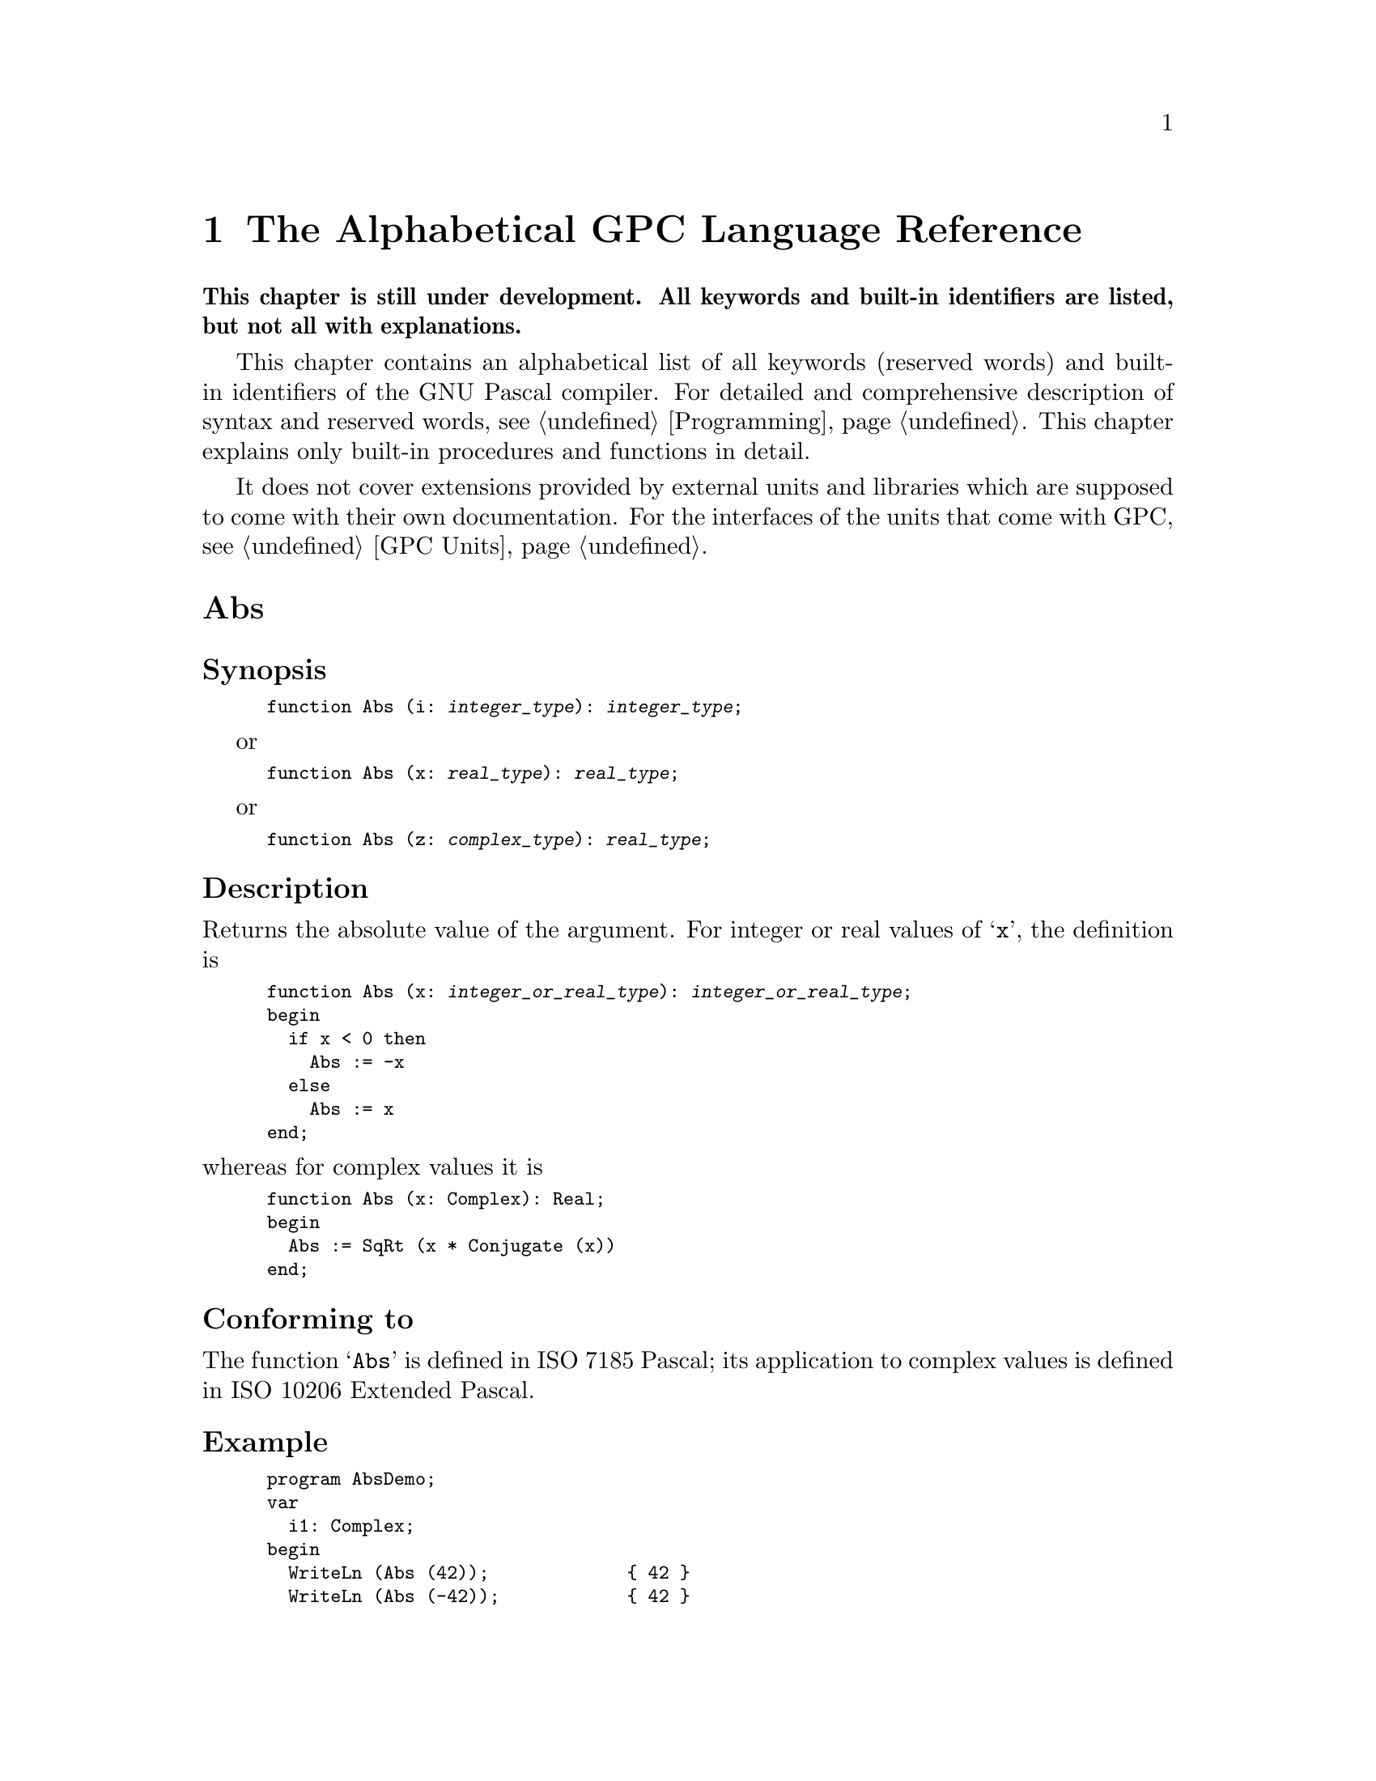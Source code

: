 @c Copyright (C) 1997-2006 Free Software Foundation, Inc.
@c For copying conditions, see the file gpc.texi.
@c This file is part of the GPC Manual.
@c
@c Authors: Dominik Freche <dominik.freche@mailbox.tu-dresden.de>
@c          Peter Gerwinski <peter@gerwinski.de>
@c          Frank Heckenbach <frank@pascal.gnu.de>
@c          Peter N Lewis <peter@stairways.com.au>
@c
@c Last modification: 2006-01-30 (file under construction)

@node Reference
@chapter The Alphabetical GPC Language Reference

@strong{This chapter is still under development. All keywords and
built-in identifiers are listed, but not all with explanations.}

This chapter contains an alphabetical list of all keywords (reserved
words) and built-in identifiers of the GNU Pascal compiler. For
detailed and comprehensive description of syntax and reserved words,
see @ref{Programming}. This chapter explains only built-in
procedures and functions in detail.

It does not cover extensions provided by external units and
libraries which are supposed to come with their own documentation.
For the interfaces of the units that come with GPC, see
@ref{GPC Units}.

@c This table indeed lists all keywords and identifiers currently
@c recognized *and supported* by GPC.
@c
@c Most of the entries point to skeletons. Once we have documented all
@c of the below, we have a more-or-less complete documentation for GPC.

@menu
* Abs::
* absolute::
* abstract::
* Addr::
* AlignOf::
* all::
* and::
* and then::
* and_then::
* AnsiChar::
* AnyFile::
* Append::
* ArcCos::
* ArcSin::
* ArcTan::
* Arg::
* array::
* as::
* asm::
* asmname::
* Assert::
* Assign::
* Assigned::
* attribute::
* begin::
* Bind::
* bindable::
* Binding::
* BindingType::
* BitSizeOf::
* BlockRead::
* BlockWrite::
* Boolean::
* Break::
* Byte::
* ByteBool::
* ByteCard::
* ByteInt::
* c::
* Card::
* Cardinal::
* case::
* CBoolean::
* CCardinal::
* Char::
* ChDir::
* Chr::
* CInteger::
* c_language::
* class::
* Close::
* Cmplx::
* Comp::
* CompilerAssert::
* Complex::
* Concat::
* Conjugate::
* const::
* constructor::
* Continue::
* Copy::
* Cos::
* CString::
* CString2String::
* CStringCopyString::
* CurrentRoutineName::
* CWord::
* Cycle::
* Date::
* Dec::
* DefineSize::
* Delete::
* destructor::
* Discard::
* Dispose::
* div::
* do::
* Double::
* downto::
* else::
* Empty::
* end::
* EOF::
* EOLn::
* EpsReal::
* EQ::
* EQPad::
* Erase::
* except::
* Exclude::
* Exit::
* Exp::
* export::
* exports::
* Extend::
* Extended::
* external::
* Fail::
* False::
* far::
* file::
* FilePos::
* FileSize::
* FillChar::
* finalization::
* Finalize::
* finally::
* Flush::
* for::
* FormatString::
* forward::
* Frac::
* FrameAddress::
* FreeMem::
* function::
* GE::
* GEPad::
* Get::
* GetMem::
* GetTimeStamp::
* goto::
* GT::
* GTPad::
* Halt::
* High::
* if::
* Im::
* implementation::
* import::
* in::
* Inc::
* Include::
* Index::
* inherited::
* initialization::
* Initialize::
* InOutRes::
* Input::
* Insert::
* Int::
* Integer::
* interface::
* interrupt::
* IOResult::
* is::
* label::
* LastPosition::
* LE::
* Leave::
* Length::
* LEPad::
* library::
* Ln::
* LoCase::
* LongBool::
* LongCard::
* LongestBool::
* LongestCard::
* LongestInt::
* LongestReal::
* LongestWord::
* LongInt::
* LongReal::
* LongWord::
* Low::
* LT::
* LTPad::
* Mark::
* Max::
* MaxChar::
* MaxInt::
* MaxReal::
* MedBool::
* MedCard::
* MedInt::
* MedReal::
* MedWord::
* Min::
* MinReal::
* MkDir::
* mod::
* module::
* Move::
* MoveLeft::
* MoveRight::
* name::
* NE::
* near::
* NEPad::
* New::
* NewCString::
* nil::
* not::
* Null::
* object::
* Odd::
* of::
* on::
* only::
* operator::
* or::
* Ord::
* or else::
* or_else::
* otherwise::
* Output::
* overload::
* override::
* Pack::
* packed::
* Page::
* PAnsiChar::
* ParamCount::
* ParamStr::
* PChar::
* Pi::
* PObjectType::
* Pointer::
* Polar::
* Pos::
* Position::
* pow::
* Pred::
* private::
* procedure::
* program::
* property::
* protected::
* PtrCard::
* PtrDiffType::
* PtrInt::
* PtrWord::
* public::
* published::
* Put::
* qualified::
* raise::
* Random::
* Randomize::
* Re::
* Read::
* ReadLn::
* ReadStr::
* Real::
* record::
* Release::
* Rename::
* repeat::
* Reset::
* resident::
* restricted::
* Result::
* Return::
* ReturnAddress::
* Rewrite::
* RmDir::
* Round::
* RunError::
* Seek::
* SeekEOF::
* SeekEOLn::
* SeekRead::
* SeekUpdate::
* SeekWrite::
* segment::
* Self::
* set::
* SetFileTime::
* SetLength::
* SetType::
* shl::
* ShortBool::
* ShortCard::
* ShortInt::
* ShortReal::
* ShortWord::
* shr::
* Sin::
* Single::
* SizeOf::
* SizeType::
* SmallInt::
* Sqr::
* SqRt::
* StandardError::
* StandardInput::
* StandardOutput::
* StdErr::
* Str::
* String::
* String2CString::
* SubStr::
* Succ::
* Text::
* then::
* Time::
* TimeStamp::
* to::
* to begin do::
* to end do::
* Trim::
* True::
* Trunc::
* Truncate::
* try::
* type::
* type of::
* TypeOf::
* Unbind::
* unit::
* Unpack::
* until::
* UpCase::
* Update::
* uses::
* Val::
* value::
* var::
* view::
* virtual::
* Void::
* while::
* with::
* Word::
* WordBool::
* Write::
* WriteLn::
* WriteStr::
* xor::
@end menu


@c ============================================================================


@node Abs
@unnumberedsec Abs
@cindex Abs

@subheading Synopsis

@smallexample
function Abs (i: @var{integer_type}): @var{integer_type};
@end smallexample
or
@smallexample
function Abs (x: @var{real_type}): @var{real_type};
@end smallexample
or
@smallexample
function Abs (z: @var{complex_type}): @var{real_type};
@end smallexample

@subheading Description

Returns the absolute value of the argument. For integer or real
values of @samp{x}, the definition is

@smallexample
function Abs (x: @var{integer_or_real_type}): @var{integer_or_real_type};
begin
  if x < 0 then
    Abs := -x
  else
    Abs := x
end;
@end smallexample

@noindent whereas for complex values it is

@smallexample
function Abs (x: Complex): Real;
begin
  Abs := SqRt (x * Conjugate (x))
end;
@end smallexample

@subheading Conforming to

The function @samp{Abs} is defined in ISO 7185 Pascal; its
application to complex values is defined in ISO 10206 Extended
Pascal.

@subheading Example

@smallexample
program AbsDemo;
var
  i1: Complex;
begin
  WriteLn (Abs (42));             @{ 42 @}
  WriteLn (Abs (-42));            @{ 42 @}
  WriteLn (Abs (-12.1) : 0 : 1);  @{ 12.1 @}
  i1 := Cmplx (1, 1);             @{ 1 + i @}
  WriteLn (Abs (i1) : 0 : 3)      @{ 1.414, i.e. SqRt (2) @}
end.
@end smallexample

@subheading See also

@ref{Sqr}.


@c ----------------------------------------------------------------------------


@node absolute
@unnumberedsec absolute
@cindex absolute

@subheading Synopsis

@smallexample
var
  @var{variable_name}: @var{data_type} absolute @var{variable_reference};
@end smallexample
or
@smallexample
var
  @var{variable_name}: @var{data_type} absolute @var{integer_expression};
@end smallexample

@subheading Description

The first meaning of the @samp{absolute} directive allows to put a
variable to the address of another one and thus provides a
type-casting mechanism.

In most cases, @var{variable_reference} will be just a variable
name, but GPC also allows arbitrary pointer expressions here. If
@var{variable_reference} has neither a constant address nor is a
variable parameter, GPC prints a warning. This warning is suppressed
in ``extended syntax'' mode which is switched on by the
@samp{--extended-syntax} option or the @samp{@{$X+@}} compiler
directive.

GPC also allows explicit type casts. Variant records (as defined in
ISO 7185 Pascal), however, have no @emph{guaranteed} overlaying and
are therefore @emph{not} suitable for type casts.

The second meaning of @samp{absolute} places a variable at a
specified address. This is useful on machines without virtual memory
addressing for doing certain low-level operations, but should be
avoided on systems with memory protection such as Unix-like systems.
GPC does not check whether the specified virtual address makes any
sense and does not provide a built-in mechanism to map it to a real
address.

GPC warns about this second use of @samp{absolute} unless ``extended
syntax'' has been requested.

@subheading Conforming to

@samp{absolute} is a Borland Pascal extension.

Borland Pascal has a slightly different syntax for the second
meaning related to the addressing scheme of IA32 processors working
in real mode.

Allowing arbitrary memory references instead of just variable names
in the first meaning of @samp{absolute} is a GNU Pascal extension.

@subheading Example

@smallexample
program AbsoluteDemo;

@{$X+@}

const
  IOMem = $f0000000;
  MaxVarSize = MaxInt div 8;

var
  Mem: array [0 .. MaxVarSize - 1] of Byte absolute 0;

  @{ This address has no actual meaning @}
  MyPort: Byte absolute IOMem + $c030;

@{ Beware: Using any of the variables above will crash
  your program unless you know exactly what you do!
  That's why GPC warns about it without the $X+ directive. @}

var
  x: Real;
  a: array [1 .. SizeOf (Real)] of Byte absolute x;
  i: Integer;
  b: Byte absolute a[i];  @{ GNU Pascal extension:
                             non-constant memory reference. @}

begin
  x := 3.14;

  @{ Look at the internal representation of a real variable. @}
  for i := 1 to SizeOf (Real) do
    Write (a[i] : 4);
  WriteLn;

  @{ The same again, more ugly ... @}
  for i := 1 to SizeOf (Real) do
    Write (b : 4);
  WriteLn;

  @{ And yes, there's an even more ugly way to do it ... @}
  for i := 1 to SizeOf (Real) do
    Write (Mem[PtrCard (@@x) + i - 1] : 4);
  WriteLn
end.
@end smallexample

@subheading See also

@ref{Keywords}, @ref{record}, @ref{Type Casts}.


@c ----------------------------------------------------------------------------


@node abstract
@unnumberedsec abstract
@cindex abstract

Not yet implemented.

@subheading Synopsis

@subheading Description

Abstract object type or method declaration.

@subheading Conforming to

@samp{abstract} is an Object Pascal extension.

@subheading Example

@subheading See also

@ref{Keywords}.


@c ----------------------------------------------------------------------------


@node Addr
@unnumberedsec Addr
@cindex Addr

@subheading Synopsis

@smallexample
function Addr (const Foo): Pointer;
@end smallexample

@subheading Description

@samp{Addr} returns the address of its argument. It is equivalent to
the address operator.

Note: In BP, @samp{Addr} returns an untyped pointer. GPC does this
only with @samp{--borland-pascal}. Otherwise it returns a typed
pointer. @samp{Addr} never depends on the
@samp{--[no]-typed-address} option/compiler directive, unlike the
address operator. (It is recommended you never rely on untyped
pointer results, but use a type-cast if really necessary.)

@subheading Conforming to

@samp{Addr} is a Borland Pascal extension.

@subheading Example

@smallexample
program AddrDemo;
var
  Foo: ^Integer;
  Bar: Integer;
begin
  Foo := Addr (Bar);  @{ Let `Foo' point to `Bar'. @}
  Bar := 17;
  Foo^ := 42;  @{ Change the value of `Bar' to 42 @}
  WriteLn (Bar)
end.
@end smallexample

@subheading See also

@ref{Operators}.


@c ----------------------------------------------------------------------------


@node AlignOf
@unnumberedsec AlignOf
@cindex AlignOf
@cindex alignment

@subheading Synopsis

@smallexample
function AlignOf (var x): Integer;
@end smallexample

@subheading Description

Returns the alignment of a type or variable in bytes.

@subheading Conforming to

@samp{AlignOf} is a GNU Pascal extension.

@subheading Example

@smallexample
program AlignOfDemo;
var
  a: Integer;
  b: array [1 .. 8] of Char;
begin
  WriteLn (AlignOf (a));  @{ Alignment of `Integer', e.g. 4 bytes. @}
  WriteLn (AlignOf (Integer));  @{ The same. @}
  WriteLn (AlignOf (b));  @{ Alignment of `Char'; usually 1 byte. @}
end.
@end smallexample

Although the array is bigger than a single char, it is accessed char by
char, so there usually is no need to align it on a 4 byte boundary or
such. (This may be false on some platforms.)

@subheading See also

@ref{SizeOf}, @ref{BitSizeOf}, @ref{TypeOf}.


@c ----------------------------------------------------------------------------


@node all
@unnumberedsec all
@cindex all

(Under construction.)

@subheading Synopsis

@subheading Description

@samp{export} extension (@samp{export foo = all}).

@subheading Conforming to

@samp{all} is a GNU Pascal extension.

@subheading Example

@subheading See also

@ref{Keywords}.


@c ----------------------------------------------------------------------------


@node and
@unnumberedsec and
@cindex and

@subheading Synopsis

@smallexample
operator and (operand1, operand2: Boolean) = Result: Boolean;
@end smallexample
or
@smallexample
operator and (operand1, operand2: @var{integer_type}) = Result: @var{integer_type};
@end smallexample
or
@smallexample
procedure and (var operand1: @var{integer_type}; operand2: @var{integer_type});
@end smallexample

@subheading Description

In GNU Pascal, @samp{and} has three built-in meanings:

@enumerate

@item
Logical ``and'' between two @samp{Boolean}-type expressions.
The result of the operation is of @samp{Boolean} type.

By default, @samp{and} acts as a short-circuit operator in GPC: If
the first operand is @samp{False}, the second operand is not
evaluated because the result is already known to be @samp{False}.
You can change this to complete evaluation using the
@samp{--no-short-circuit} command-line option or the @samp{@{$B+@}}
compiler directive.

@item
Bitwise ``and'' between two integer-type expressions.
The result is of the common integer type of both expressions.

@item
Use as a ``procedure'': @samp{operand1} is ``and''ed bitwise with
@samp{operand2}; the result is stored in @samp{operand1}.

@end enumerate

@subheading Conforming to

The logical @samp{and} operator is defined in ISO 7185 Pascal.

According to ISO, you cannot rely on @samp{and} being a
short-circuit operator. On the other hand, GPC's default behaviour
does @emph{not} contradict the ISO standard. (See @ref{and_then}.)
However, since it seems to be a de-facto standard among ISO Pascal
compilers to evaluate both operands of @samp{and}, GPC switches to
@samp{--no-short-circuit} mode if one of the language dialect
options selecting ISO Pascal, for instance @samp{--extended-pascal},
is given. Use @samp{--short-circuit} to override.

Use of @samp{and} as a bitwise operator for integers is a Borland
Pascal extension.

Use of @samp{and} as a ``procedure'' is a GNU Pascal extension.

@subheading Example

@smallexample
program AndDemo;
var
  a, b, c: Integer;
begin
  if (a = 0) and (b = 0) then  @{ logical `and' @}
    c := 1
  else if (a and b) = 0 then  @{ bitwise `and' @}
    c := 2
  else
    and (c, a)  @{ same as `c := c and a' @}
end.
@end smallexample

Note the difference between the logical @samp{and} and the bitwise
@samp{and}: When @samp{a} is 2 and @samp{b} is 4, then @samp{a and b} is 0.
@strong{Beware:} @samp{a and b = 0} has nothing to do with
@samp{(a = 0) and (b = 0)}!

Since bitwise @samp{and} has a higher priority than the @samp{=} operator,
parentheses are needed in @samp{if (a = 0) and (b = 0)} because otherwise
@samp{0 and b} would be calculated first, and the remainder would cause a
parse error.

@subheading See also

@ref{Keywords}, @ref{and_then}, @ref{and then}, @ref{or}, @ref{xor},
@ref{Operators}.


@c ----------------------------------------------------------------------------


@node and then
@unnumberedsec and then
@cindex and then

@subheading Synopsis

@smallexample
@{ `and then' is built in. A user-defined operator cannot consist of
   two words. @}
operator and then (operand1, operand2: Boolean) = Result: Boolean;
@end smallexample

@subheading Description

@samp{and then} is an alias for the short-circuit logical operator
@samp{and_then}.

@subheading Conforming to

While @samp{and_then} is defined in ISO 10206 Extended Pascal,
@samp{and then} is a GNU Pascal extension.

@subheading Example

@smallexample
program AndThenDemo;
var
  p: ^Integer;
begin
  New (p);
  ReadLn (p^);
  if (p <> nil) and then (p^ < 42) then  @{ This is safe. @}
    WriteLn (p^, ' is less than 42')
end.
@end smallexample

@subheading See also

@ref{Keywords}, @ref{and_then}, @ref{and}, @ref{or else}.


@c ----------------------------------------------------------------------------


@node and_then
@unnumberedsec and_then
@cindex and_then

@subheading Synopsis

@smallexample
operator and_then (operand1, operand2: Boolean) = Result: Boolean;
@end smallexample

@subheading Description

The @samp{and_then} short-circuit logical operator performs the same
operation as the logical operator @samp{and}. But while the ISO
standard does not specify anything about the evaluation of the
operands of @samp{and} -- they may be evaluated in any order, or not
at all -- @samp{and_then} has a well-defined behaviour: It evaluates
the first operand. If the result is @samp{False}, @samp{and_then}
returns @samp{False} without evaluating the second operand. If it is
@samp{True}, the second operand is evaluated and returned.

Since the behaviour described above is the most efficient way to
implement @samp{and}, GPC by default treats @samp{and} and
@samp{and_then} exactly the same. If you want, for some reason, to
have both operands of @samp{and} evaluated completely, you must
assign both to temporary variables and then use @samp{and} -- or
@samp{and_then}, it does not matter.

@subheading Conforming to

@samp{and_then} is an ISO 10206 Extended Pascal extension.

Some people think that the ISO standard requires both operands of
@samp{and} to be evaluated. This is false. What the ISO standard
@emph{does} say is that you cannot rely on a certain order of
evaluation of the operands of @samp{and}; in particular things like
the following program can crash according to ISO Pascal, although
they cannot crash when compiled with GNU Pascal running in default
mode.

@smallexample
program AndBug;
var
  p: ^Integer;
begin
  New (p);
  ReadLn (p^);
  if (p <> nil) and (p^ < 42) then  @{ This is NOT safe! @}
    WriteLn ('You''re lucky. But the test could have crashed ...')
end.
@end smallexample

@subheading Example

@smallexample
program And_ThenDemo;
var
  p: ^Integer;
begin
  New (p);
  ReadLn (p^);
  if (p <> nil) and_then (p^ < 42) then  @{ This is safe. @}
    WriteLn (p^, ' is less than 42')
end.
@end smallexample

@subheading See also

@ref{Keywords}, @ref{and then}, @ref{and}, @ref{or_else}.


@c ----------------------------------------------------------------------------


@node AnsiChar
@unnumberedsec AnsiChar
@cindex AnsiChar

@subheading Synopsis

@smallexample
type
  AnsiChar = Char;
@end smallexample

@subheading Description

@samp{AnsiChar} is an 8 bit char type. Currently, it is the same as
@samp{Char}, but this might change in the future, once @samp{wide
chars} (16 bit chars) will be introduced into GPC. Depending on the
platform, @samp{Char} might be either @samp{AnsiChar} or
@samp{WideChar} then.

@subheading Conforming to

@samp{AnsiChar} is a Borland Delphi extension.

@subheading Example

@smallexample
program AnsiCharDemo;
var
  A: AnsiChar;  @{ There is nothing special with `AnsiChar'. @}
  B: Char;
begin
  A := 'A';
  A := B
end.
@end smallexample

@subheading See also

@ref{PAnsiChar}, @ref{Char}.


@c ----------------------------------------------------------------------------


@node AnyFile
@unnumberedsec AnyFile
@cindex AnyFile

@subheading Synopsis

@smallexample
type
  AnyFile  @{ built-in type @}
@end smallexample

@subheading Description

@samp{AnyFile} is a built-in type that can only be used for
parameters and pointer targets. Any kind of file variable
(@samp{Text}, untyped and typed @samp{file}) can be passed to such a
parameter and their address assigned to such a pointer. On the other
side, only generic file operations are possible with @samp{AnyFile}
parameters/pointer targets.

This type is useful for implementing generic file handling routines.
Also some built-in file routines use this type for their parameters,
e.g. @samp{IOSelectRead} (@pxref{Run Time System}).

@samp{BlockRead} (@pxref{BlockRead}) and @samp{BlockWrite}
(@pxref{BlockWrite}) treat @samp{AnyFile} specially, in that they
accept all @samp{AnyFile}s as arguments (even if the actual file is
a typed or @samp{Text} file) and always use a block size of 1 (even
if the actual file is an untyped file with different block size or a
typed file of a type with size not equal to one). This is the only
way to reliably read/write a certain amount of data from/to an
@samp{AnyFile}.

@samp{AnyFile} pointers cannot be allocated with @samp{New} (because
it would be unspecified which kind of file to create).

@subheading Conforming to

@samp{AnyFile} is a GNU Pascal extension.

@subheading Example

@smallexample
program AnyFileDemo;

procedure Test (var f: AnyFile);
var v: ^AnyFile;
begin
  @{ Generic file operations are allowed for `AnyFile' @}
  Rewrite (f);

  @{ `AnyFile' can also be accessed via pointers @}
  v := @@f;
  Close (v^)
end;

var
  t: Text;
  f: file;
  g: file of Integer;

begin
  @{ Any kind of file variable can be passed as `AnyFile' @}
  Test (t);
  Test (f);
  Test (g)
end.
@end smallexample

@subheading See also

@ref{Text}, @ref{file}.


@c ----------------------------------------------------------------------------


@node Append
@unnumberedsec Append
@cindex Append

@subheading Synopsis

@smallexample
procedure Append (var F: @var{any_file}; [FileName: String;]
                                    [BlockSize: Cardinal]);
@end smallexample

@subheading Description

@samp{Append} opens a file for writing. If the file does not
exist, it is created. If it does exist, the file pointer is
positioned after the last element.

Like @samp{Rewrite}, @samp{Reset} and @samp{Extend} do,
@samp{Reset} accepts an optional second parameter for the name of
the file in the filesystem and a third parameter for the block size
of the file. The third parameter is allowed only (and by default
also required) for untyped files. For details, see @ref{Rewrite}.

@subheading Conforming to

@samp{Append}, including the @samp{BlockSize} parameter, is a
Borland Pascal extension. ISO 10206 Extended Pascal has @ref{Extend}
instead.
The @samp{FileName} parameter is a GNU Pascal extension.
@c @@@@ Other compilers?

@subheading Example

@smallexample
program AppendDemo;
var
  Sample: Text;
begin
  Assign (Sample, 'sample.txt');
  Rewrite (Sample);
  WriteLn (Sample, 'Hello, World!');  @{ `sample.txt' now has one line @}
  Close (Sample);

  @{ ... @}

  Append (Sample);
  WriteLn (Sample, 'Hello again!');  @{ `sample.txt' now has two lines @}
  Close (Sample)
end.
@end smallexample

@subheading See also

@ref{Assign}, @ref{Reset}, @ref{Rewrite}, @ref{Update},
@ref{Extend}.


@c ----------------------------------------------------------------------------


@node ArcCos
@unnumberedsec ArcCos
@cindex ArcCos

@subheading Synopsis

@smallexample
function ArcCos (x: Real): Real;
@end smallexample
or
@smallexample
function ArcCos (z: Complex): Complex;
@end smallexample

@subheading Description

@samp{ArcCos} returns the (principal value of the) arcus cosine of
the argument. The result is in the range @samp{0 < ArcCos (x) < Pi}
for real arguments.

@subheading Conforming to

@samp{ArcCos} is a GNU Pascal extension.

@subheading Example

@smallexample
program ArcCosDemo;
begin
  @{ yields 3.14159 as ArcCos (0.5) = Pi / 3 @}
  WriteLn (3 * ArcCos (0.5) : 0 : 5)
end.
@end smallexample

@subheading See also

@ref{ArcSin}, @ref{ArcTan}, @ref{Sin}, @ref{Cos}, @ref{Ln}, @ref{Arg}.


@c ----------------------------------------------------------------------------


@node ArcSin
@unnumberedsec ArcSin
@cindex ArcSin

@subheading Synopsis

@smallexample
function ArcSin (x: Real): Real;
@end smallexample
or
@smallexample
function ArcSin (z: Complex): Complex;
@end smallexample

@subheading Description

@samp{ArcSin} returns the (principal value of the) arcus sine of the
argument. The result is in the range
@samp{-Pi / 2 < ArcSin (x) < Pi / 2} for real arguments.

@subheading Conforming to

@samp{ArcSin} is a GNU Pascal extension.

@subheading Example

@smallexample
program ArcSinDemo;
begin
  @{ yields 3.14159 as ArcSin (0.5) = Pi / 6 @}
  WriteLn (6 * ArcSin (0.5) : 0 : 5)
end.
@end smallexample

@subheading See also

@ref{ArcCos}, @ref{ArcTan}, @ref{Sin}, @ref{Cos}, @ref{Ln}, @ref{Arg}.


@c ----------------------------------------------------------------------------


@node ArcTan
@unnumberedsec ArcTan
@cindex ArcTan

@subheading Synopsis

@smallexample
function ArcTan (x: Real): Real;
@end smallexample
or
@smallexample
function ArcTan (z: Complex): Complex;
@end smallexample

@subheading Description

@samp{ArcTan} returns the (principal value of the) arcus tangent of the
argument. The result is in the range @samp{-Pi / 2 < ArcTan (x) < Pi / 2}
for real arguments.

@subheading Conforming to

@samp{ArcTan} is defined in ISO 7185 Pascal; its application to
complex values is defined in ISO 10206 Extended Pascal.

@subheading Example

@smallexample
program ArcTanDemo;
begin
  @{ yields 3.14159 as ArcTan (1) = Pi / 4 @}
  WriteLn (4 * ArcTan (1) : 0 : 5)
end.
@end smallexample

@subheading See also

@ref{ArcSin}, @ref{ArcCos}, @ref{Sin}, @ref{Cos}, @ref{Ln}, @ref{Arg}.


@c ----------------------------------------------------------------------------


@node Arg
@unnumberedsec Arg
@cindex Arg

@subheading Synopsis

@smallexample
function Arg (z: Complex): Real;
@end smallexample

@subheading Description

@samp{Arg} returns the complex ``argument'', i.e.@: the angle
(in radian) in the complex plane with respect to the real axis,
of its parameter @samp{z}. The result is in the range of
@samp{-Pi < Arg (z) <= Pi}.

@subheading Conforming to

@samp{Arg} is an ISO 10206 Extended Pascal extension.

@subheading Example

@smallexample
program ArgDemo;
var
  z: Complex;
begin
  z := Cmplx (1, 1);  @{ 1 + i @}
  WriteLn (Arg (z) : 0 : 5)  @{ yields 0.78540, i.e. Pi / 4 @}
end.
@end smallexample

@subheading See also

@ref{ArcTan}, @ref{Ln}, @ref{Polar}.


@c ----------------------------------------------------------------------------


@node array
@unnumberedsec array
@cindex array

@subheading Synopsis

In type definitions:
@smallexample
array [@var{index_type}] of @var{element_type}
@end smallexample
or
@smallexample
array [@var{index_type}, @dots{}, @var{index_type}] of @var{element_type}
@end smallexample

In parameter list declarations:
@smallexample
array of @var{element_type}
@end smallexample

@subheading Description

The reserved word @samp{array} is used to define an array type.

@@@@conformant/open arrays

@subheading Conforming to

Array types are defined in ISO 7185 Pascal.

@subheading Example

@smallexample
program ArrayDemo;
type
  IntArray = array [1 .. 20] of Integer;
  WeekDayChars = array [(Mon, Tue, Wed, Thu, Fri, Sat, Sun)] of Char;
  Foo = array [0 .. 9, 'a' .. 'z', (Baz, Glork1, Fred)] of Real;
  TwoDimIntArray = array [1 .. 10] of IntArray;
  @{ is equivalent to: @}
  TwoDimIntArray2 = array [1 .. 10, 1 .. 20] of Integer;

procedure PrintChars (F: array of Char);
var
  i: Integer;
begin
  for i := Low (F) to High (F) do
    WriteLn (F[i])
end;

var
  Waldo: WeekDayChars;

begin
  Waldo := 'HiWorld';
  PrintChars (Waldo)
end.
@end smallexample

@subheading See also

@ref{Keywords}, @ref{Array Types}, @ref{High}, @ref{Low}


@c ----------------------------------------------------------------------------


@node as
@unnumberedsec as
@cindex as

(Under construction.)

@subheading Synopsis

@subheading Description

Object type membership test and conversion.

@subheading Conforming to

@samp{as} is an Object Pascal and a Borland Delphi extension.

@subheading Example

@subheading See also

@ref{Keywords}, @ref{is}, @ref{TypeOf}, @ref{OOP}.


@c ----------------------------------------------------------------------------


@node asm
@unnumberedsec asm
@cindex asm

(Under construction.)

@subheading Synopsis

@subheading Description

See @samp{http://www.gnu-pascal.de/contrib/misc/gpcasm.zip}.

@subheading Conforming to

@samp{asm}, as implemented in GPC, is a GNU Pascal extension. It is
mostly compatible to GCC's @samp{asm}, but not compatible to that of
Borland Pascal.

@subheading Example

@subheading See also

@ref{Keywords}.


@c ----------------------------------------------------------------------------


@node asmname
@unnumberedsec asmname
@cindex asmname

@subheading Synopsis

@subheading Description

@strong{Deprecated}! Use @samp{external name} now.

@subheading Conforming to

@subheading Example

@subheading See also

@ref{Keywords}, @ref{external}, @ref{name},
@ref{Importing Libraries from Other Languages}.


@c ----------------------------------------------------------------------------


@node Assert
@unnumberedsec Assert
@cindex Assert

@subheading Synopsis

@smallexample
procedure Assert (Condition: Boolean);
@end smallexample
or
@smallexample
procedure Assert (Condition: Boolean; const Message: String);
@end smallexample

@subheading Description

@samp{Assert} checks the given @samp{Condition} at run-time. If it
is true, it does nothing. If it is false, it raises a runtime error,
using the second argument for the message if given.

However, if the switch @samp{--no-assertions} is given
(@pxref{GPC Command Line Options}), @samp{Assert} is deactivated. It
still evaluates the condition if it has side effects, but never
raises a runtime error.

@subheading Conforming to

@samp{Assert} is a Borland Delphi extension.

@subheading Example

@subheading See also

@ref{CompilerAssert}.


@c ----------------------------------------------------------------------------


@node Assign
@unnumberedsec Assign
@cindex Assign

(Under contruction.)

@subheading Synopsis

@smallexample
procedure Assign (var F: @var{any_file}; FileName: String);
@end smallexample

@subheading Description

@subheading Conforming to

@samp{Assign} is a Borland Pascal extension.

@subheading Example

@subheading See also

@ref{Reset}, @ref{Rewrite}, @ref{Update}, @ref{Extend}, @ref{Append}.


@c ----------------------------------------------------------------------------


@node Assigned
@unnumberedsec Assigned
@cindex Assigned

(Under construction.)

@subheading Synopsis

@smallexample
function Assigned (p: Pointer): Boolean;
@end smallexample
or
@smallexample
function Assigned (p: @var{procedural_type}): Boolean;
@end smallexample

@subheading Description

The @samp{Assigned} function returns @samp{True} if the
pointer parameter or the address of the procedural parameter
is not @samp{nil}; it returns @samp{False} if it is @samp{nil}.

@subheading Conforming to

@samp{Assigned} is a Borland Pascal extension.

@subheading Example

@smallexample
program AssignedDemo;
type
  PInt = ^Integer;

procedure TellIfOdd (p: PInt);
begin
  if Assigned (p) and then Odd (p^) then
    WriteLn ('The pointer p points to an odd value.')
end;

var
  foo: Integer;
begin
  TellIfOdd (nil);
  foo := 1;
  TellIfOdd (@@foo);
  foo := 2;
  TellIfOdd (@@foo)
end.
@end smallexample

@subheading See also

@ref{Null}, @ref{nil}, @ref{Pointer}.


@c ----------------------------------------------------------------------------


@node attribute
@unnumberedsec attribute
@cindex attribute

(Under construction.)

@subheading Synopsis

@smallexample
@var{declaration} attribute (@var{name});
@end smallexample

or

@smallexample
@var{declaration} attribute (@var{name} = @var{parameter});
@end smallexample

or

@smallexample
@var{declaration} attribute (@var{name} (@var{parameter}, @var{parameter} @dots{}));
@end smallexample

@subheading Description

Several attributes can be given in one @samp{attribute} directive,
separated with @samp{,}, or in several @samp{attribute} directives.

Besides the attributes that GCC supports (@pxref{Attribute
Syntax,,,gcc,the GCC manual}), GPC allows the following attributes
for variables:

@itemize @bullet
@item static
@item register
@item volatile
@item const
@item external
@item name (with a string constant parameter)
@end itemize

For routines it allows the following additional attributes:

@itemize @bullet
@item ignorable
@item inline
@item iocritical
@item name (with a string constant parameter)
@item noinline
@end itemize

For types it allows the following additional attributes:

@itemize @bullet
@item iocritical (for procedural [pointer] types)
@item size (with an integer constant parameter)
@end itemize

@samp{Size} can be applied to integer and Boolean types to produce
types with a specified size in bits; for example

@smallexample
type
  Card16 = Cardinal attribute (Size = 16);
@end smallexample

@noindent defines an unsigned integer type with 16 bits.

Variable and routine attributes are preceded by a @samp{;}, type
attributes are not. So, e.g., in the following example, the
@samp{Size} attribute applies to the type, and the @samp{static}
attribute to the variable.
@smallexample
var a: Integer attribute (Size = 64); attribute (static);
@end smallexample

@subheading Conforming to

@samp{attribute} is a GNU Pascal extension.

@subheading Example

@smallexample
program AttributeDemo;

@{ Demo for `iocritical' attribute. @}

@{ Program will abort with a runtime error! @}

@{$I-@}
procedure p; attribute (iocritical);
var t: Text;
begin
  Reset (t)  @{ Will not cause a runtime error here because I/O
               checking is off, but leave InOutRes set. @}
end;
@{$I+@}

begin

  p;
  @{ Since `p' was declared `iocritical', and I/O checking is now on,
    InOutRes is checked immediately after the call to p, and a
    runtime error raised. @}

  @{ So this statement is never reached. @}
  InOutRes := 0;

  @{ Neither this one, which would be reached without the
    `iocritical' attribute. @}
  WriteLn ('never gets here')

end.
@end smallexample

@subheading See also

@ref{Keywords}, @ref{external}.


@c ----------------------------------------------------------------------------


@node begin
@unnumberedsec begin
@cindex begin

@subheading Synopsis

@smallexample
begin
  @var{statement};
  @var{statement};
  @dots{}
  @var{statement}
end;
@end smallexample

@subheading Description

The reserved word @samp{begin} opens a @samp{begin @dots{} end}
statement which joins several @var{statements} to one compound
statement.

@subheading Conforming to

@samp{begin} is defined in ISO 7185 Pascal and supported
by all known Pascal variants.

@subheading Example

@smallexample
program BeginDemo;
begin
  if True then
    WriteLn ('single statement');
  if True then
    begin                     @{ clamp statement1 ... @}
      WriteLn ('statement1');
      WriteLn ('statement2')
    end                       @{ ... to statement2 @}
end.
@end smallexample

@subheading See also

@ref{Keywords}, @ref{begin end Compound Statement}, @ref{end}


@c ----------------------------------------------------------------------------


@node Bind
@unnumberedsec Bind
@cindex Bind

(Under construction.)

@subheading Synopsis

@smallexample
procedure Bind (var F: @var{any_file}; B: BindingType);
@end smallexample

@subheading Description

@subheading Conforming to

@samp{Bind} is an ISO 10206 Extended Pascal extension.

@subheading Example

@subheading See also

@ref{Unbind}, @ref{Binding}, @ref{BindingType}, @ref{bindable}.


@c ----------------------------------------------------------------------------


@node bindable
@unnumberedsec bindable
@cindex bindable

(Under construction.)

@subheading Synopsis

@subheading Description

External bindability of files.

@subheading Conforming to

@samp{bindable} is an ISO 10206 Extended Pascal extension.

@subheading Example

@subheading See also

@ref{Keywords}, @ref{Bind}, @ref{Unbind}, @ref{Binding}, @ref{BindingType}.

@c ----------------------------------------------------------------------------


@node Binding
@unnumberedsec Binding
@cindex Binding

(Under construction.)

@subheading Synopsis

@smallexample
function Binding (F: @var{any_file}): BindingType;
@end smallexample

@subheading Description

@subheading Conforming to

@samp{Binding} is an ISO 10206 Extended Pascal extension.

@subheading Example

@subheading See also

@ref{Bind}, @ref{Unbind}, @ref{BindingType}, @ref{bindable}.


@c ----------------------------------------------------------------------------


@node BindingType
@unnumberedsec BindingType
@cindex BindingType

(Under construction.)

@subheading Synopsis

@smallexample
type
  UnixTimeType = LongInt;
  BindingType = packed record
    Bound,
    Force,                     @{ Can be set to allow binding to
                                 directories or inaccessible files @}
    Extensions_Valid,
    Readable,
    Writable,
    Executable,
    Existing,                  @{ Binding points to an existing file @}
    Directory,                 @{ Binding points to an existing
                                 directory; @samp{Existing} is False
                                 in this case @}
    Special,                   @{ Binding points to an existing
                                 special file (device, pipe, socket,
                                 etc.); @samp{Existing} is False in
                                 this case @}
    SymLink: Boolean;          @{ Binding points to a symbolic link @}
    Size: FileSizeType;        @{ Size of file, or -1 if unknown @}
    AccessTime,                @{ Time of last access @}
    ModificationTime,          @{ Time of last modification @}
    ChangeTime: UnixTimeType;  @{ Time of last change @}
    User,                      @{ User ID of owner @}
    Group,                     @{ Group ID of owner @}
    Mode,                      @{ Access permissions, cf. ChMod @}
    Device,                    @{ Device the file is on @}
    INode,                     @{ Unix INode number @}
    Links: Integer;            @{ Number of hard links @}
    TextBinary: Boolean;       @{ Open a Text file in binary mode @}
    Handle: Integer;           @{ Can be set to bind a Pascal file to
                                 a given file handle @}
    CloseFlag: Boolean;        @{ If Handle is used, tell whether to
                                 close it when file is closed @}
    Name: String (BindingNameLength)
  end;
@end smallexample

@code{BindingNameLength} is an implementation-defined constant.

@subheading Description

@subheading Conforming to

@samp{BindingType} is an ISO 10206 Extended Pascal extension. The
fields @samp{Bound} and @samp{Name} are required by Extended Pascal,
the other ones are GNU Pascal extensions.

@subheading Example

@subheading See also

@ref{Bind}, @ref{Unbind}, @ref{Binding}, @ref{bindable}.


@c ----------------------------------------------------------------------------


@node BitSizeOf
@unnumberedsec BitSizeOf
@cindex BitSizeOf
@cindex bits

@subheading Synopsis

@smallexample
function BitSizeOf (var x): SizeType;
@end smallexample

@subheading Description

Returns the size of a type or variable in bits.

@subheading Conforming to

@samp{BitSizeOf} is a GNU Pascal extension.

@subheading Example

@smallexample
program BitSizeOfDemo;
type
  Int12 = Integer attribute (Size = 12);
var
  a: Integer;
  b: array [1 .. 8] of Char;
  c: Int12;
  d: packed record
       x: Int12;
       y: 0 .. 3
     end;
begin
  WriteLn (BitSizeOf (a));    @{ Size of an `Integer'; usually 32 bits. @}
  WriteLn (BitSizeOf (Integer));  @{ The same. @}
  WriteLn (BitSizeOf (b));    @{ Size of eight `Char's; usually 64 bits. @}
  WriteLn (BitSizeOf (c));    @{ e.g. 16 bits (smallest addressable
                                 space holding a 12 bit integer). @}
  WriteLn (BitSizeOf (d));    @{ e.g. 16 @}
  WriteLn (BitSizeOf (d.x));  @{ 12 @}
  WriteLn (BitSizeOf (d.y))   @{ 2 @}
end.
@end smallexample

@subheading See also

@ref{SizeOf}, @ref{AlignOf}, @ref{TypeOf}.


@c ----------------------------------------------------------------------------


@node BlockRead
@unnumberedsec BlockRead
@cindex BlockRead

(Under construction.)

@subheading Synopsis

@smallexample
procedure BlockRead (var F: File; var Buffer; Blocks: Integer);
@end smallexample
or
@smallexample
procedure BlockRead (var F: File; var Buffer; Blocks: Integer;
                     var BlocksRead: Integer);
@end smallexample

@subheading Description

@subheading Conforming to

@samp{BlockRead} is a UCSD Pascal extension.

@subheading Example

@subheading See also


@c ----------------------------------------------------------------------------


@node BlockWrite
@unnumberedsec BlockWrite
@cindex BlockWrite

(Under construction.)

@subheading Synopsis

@smallexample
procedure BlockWrite (var F: File; const Buffer; Blocks: Integer);
@end smallexample
or
@smallexample
procedure BlockWrite (var F: File; const Buffer; Blocks: Integer;
                      var BlocksWritten: Integer);
@end smallexample

@subheading Description

@subheading Conforming to

@samp{BlockWrite} is a UCSD Pascal extension.

@subheading Example

@subheading See also


@c ----------------------------------------------------------------------------


@node Boolean
@unnumberedsec Boolean
@cindex Boolean

@subheading Synopsis

@smallexample
type
  Boolean = (False, True); @{ built-in type @}
@end smallexample

@subheading Description

The intrinsic @samp{Boolean} represents boolean values, i.e. it can
only assume the two values @samp{True} and @samp{False}
(which are predefined constants).

@subheading Conforming to

@samp{Boolean} is defined in ISO 7185 Pascal and supported by all
known Pascal variants.

@subheading Example

@smallexample
program BooleanDemo;
var
  a: Boolean;
begin
  a := True;
  WriteLn (a)
end.
@end smallexample

@subheading See also

@ref{Boolean (Intrinsic)}, @ref{True}, @ref{False},
@ref{CBoolean}, @ref{ByteBool}, @ref{ShortBool}, @ref{MedBool},
@ref{WordBool}, @ref{LongBool}, @ref{LongestBool}.

@c ----------------------------------------------------------------------------


@node Break
@unnumberedsec Break
@cindex Break

@subheading Synopsis

@smallexample
Break  @{ simple statement @}
@end smallexample

@subheading Description

With @samp{Break} you can exit the body of the current loop
instantly. It can only be used within a @samp{while}, @samp{repeat}
or a @samp{for} loop.

@subheading Conforming to

@samp{Break} is a Borland Pascal extension. Mac Pascal has
@samp{Leave} instead.

@subheading Example

@smallexample
program BreakDemo;
var
  Foo: Integer;
begin
  while True do
    begin
      repeat
        WriteLn ('Enter a number less than 100:');
        ReadLn (Foo);
        if Foo < 100 then
          Break;  @{ Exits `repeat' loop @}
        WriteLn (Foo, ' is not exactly less than 100! Try again ...')
      until False;
      if Foo > 50 then
        Break;  @{ Exits `while' loop @}
      WriteLn ('The number entered was not greater than 50.')
    end
end.
@end smallexample

@subheading See also

@ref{Loop Control Statements}, @ref{Continue}, @ref{Cycle},
@ref{Exit}, @ref{Halt}, @ref{Leave}, @ref{Return}, @ref{goto}.


@c ----------------------------------------------------------------------------


@node Byte
@unnumberedsec Byte
@cindex Byte

@subheading Synopsis

@smallexample
type
  Byte  @{ built-in type @}
@end smallexample

@subheading Description

@samp{Byte} is an unsigned integer type which is one ``unit'' wide.
On most platforms one unit has 8 bits, therefore the type is named
``byte'' and usually has a range of @samp{0 .. 255}. (It is the same
as @ref{ByteCard}.)

@samp{Byte} in GNU Pascal is compatible to @samp{unsigned char}
in GNU C.

There are lots of other integer types in GPC, see @ref{Integer Types}.

@subheading Conforming to

@samp{Byte} is a Borland Pascal extension. (For something equivalent in
ISO Pascal, see @ref{Subrange Types}.)

@subheading Example

@smallexample
program ByteDemo;
var
  a: Byte;
begin
  a := 42;
  WriteLn (a)
end.
@end smallexample

@subheading See also

@ref{Integer Types},
@ref{Subrange Types}.


@c ----------------------------------------------------------------------------


@node ByteBool
@unnumberedsec ByteBool
@cindex ByteBool

@subheading Synopsis

@smallexample
type
  ByteBool = Boolean attribute (Size = BitSizeOf (Byte));
@end smallexample

@subheading Description

The intrinsic @samp{ByteBool} represents boolean values, but
occupies the same memory space as a @samp{Byte}.  It is used when
you need to define a parameter or record that conforms to some
external library or system specification.

@subheading Conforming to

@samp{ByteBool} is a Borland Pascal extension.

@subheading Example

@smallexample
program ByteBoolDemo;
var
  a: ByteBool;
begin
  Byte (a) := 1;
  if a then WriteLn ('Ord (True) = 1')
end.
@end smallexample

@subheading See also

@ref{Boolean (Intrinsic)}, @ref{Boolean}, @ref{True}, @ref{False},
@ref{CBoolean}, @ref{ShortBool}, @ref{MedBool}, @ref{WordBool},
@ref{LongBool}, @ref{LongestBool}.

@c ----------------------------------------------------------------------------


@node ByteCard
@unnumberedsec ByteCard
@cindex ByteCard

@subheading Synopsis

@smallexample
type
  ByteCard = Cardinal attribute (Size = BitSizeOf (Byte));
@end smallexample

@subheading Description

@samp{ByteCard} is an unsigned integer type which is one ``unit'' wide.
On most platforms one unit has 8 bits, therefore the type is prefixed
``byte-'' and usually has a range of @samp{0 .. 255}.

@samp{ByteCard} in GNU Pascal is compatible to @samp{unsigned char}
in GNU C.

There are lots of other integer types in GPC, see @ref{Integer Types}.

@subheading Conforming to

@samp{ByteCard} is a GNU Pascal extension.

@subheading Example

@smallexample
program ByteCardDemo;
var
  a: ByteCard;
begin
  a := 42;
  WriteLn (a)
end.
@end smallexample

@subheading See also

@ref{Integer Types},
@ref{Subrange Types}.


@c ----------------------------------------------------------------------------


@node ByteInt
@unnumberedsec ByteInt
@cindex ByteInt

@subheading Synopsis

@smallexample
type
  ByteInt = Integer attribute (Size = BitSizeOf (Byte));
@end smallexample

@subheading Description

@samp{ByteInt} is a signed integer type which is one ``unit'' wide.
On most platforms one unit has 8 bits, therefore the type is prefixed
``byte-'' and usually has a range of @samp{-128 .. 127}.

@samp{ByteInt} in GNU Pascal is compatible to @samp{signed char}
in GNU C.

There are lots of other integer types in GPC, see @ref{Integer Types}.

@subheading Conforming to

@samp{ByteInt} is a GNU Pascal extension.

@samp{ByteInt} in GNU Pascal corresponds to @ref{ShortInt} in
Borland Pascal.

@subheading Example

@smallexample
program ByteIntDemo;
var
  a: ByteInt;
begin
  a := 42;
  WriteLn (a)
end.
@end smallexample

@subheading See also

@ref{Integer Types},
@ref{Subrange Types}.


@c ----------------------------------------------------------------------------


@node c
@unnumberedsec c
@cindex c

@subheading Synopsis

@subheading Description

@strong{Deprecated}! Use @samp{external} now.

@subheading Conforming to

@subheading Example

@subheading See also

@ref{Keywords}, @ref{Importing Libraries from Other Languages}, @ref{external}.


@c ----------------------------------------------------------------------------


@node Card
@unnumberedsec Card
@cindex Card

@subheading Synopsis

@smallexample
function Card (S: @var{any_set}): Integer;
@end smallexample

@subheading Description

The function @samp{Card (S)} returns the number of elements in the set
@samp{S}.

@subheading Conforming to

@samp{Card} is an ISO 10206 Extended Pascal extension.

@subheading Example

@smallexample
program CardDemo;
var
  Foo: set of 1 .. 100;
begin
  Foo := [1, 2, 3, 5, 1, 1, 1, 2, 2, 2, 3, 3, 5, 5];  @{ four elements @}
  WriteLn ('foo consists of ', Card (Foo), ' elements')
end.
@end smallexample

@subheading See also

@ref{set}


@c ----------------------------------------------------------------------------


@node Cardinal
@unnumberedsec Cardinal
@cindex Cardinal

@subheading Synopsis

@smallexample
type
  Cardinal  @{ built-in type @}
@end smallexample

@subheading Description

@samp{Cardinal} is the ``natural'' unsigned integer type in GNU
Pascal. On some platforms it is 32 bits wide and thus has a range of
@samp{0 .. 4294967295}. Use it whenever you need a general-purpose
unsigned integer type and don't need to care about compatibility to
other Pascal dialects.

There are lots of other integer types in GPC, see @ref{Integer Types}.

@subheading Conforming to

@samp{Cardinal} is not defined in ISO Pascal, but several Pascal
compilers support it as an extension. In Borland Delphi, for
instance, it is an unsigned 16-bit in version 1.0, an unsigned
31-bit integer from version 2.0 on, and an unsigned 32-bit
integer from version 4.0 on.

@subheading Example

@smallexample
program CardinalDemo;
var
  a: Cardinal;
begin
  a := 42;
  WriteLn (a)
end.
@end smallexample

@subheading See also

@ref{Integer Types},
@ref{Subrange Types}.


@c ----------------------------------------------------------------------------


@node case
@unnumberedsec case
@cindex case

@subheading Synopsis

@smallexample
case @var{expression} of
  @var{selector}: @var{statement};
  @dots{}
  @var{selector}: @var{statement};
end;
@end smallexample
or, with alternative statement sequence:
@smallexample
case @var{expression} of
  @var{selector}: @var{statement};
  @dots{}
  @var{selector}: @var{statement};
otherwise  @{ ``else'' instead of ``otherwise'' is allowed @}
  @var{statement};
  @dots{}
  @var{statement};
end;
@end smallexample
or, as part of the invariant @code{record} type definition:
@smallexample
foo = record
  @var{field_declarations}
case bar: @var{variant_type} of
  @var{selector}: (@var{field_declarations});
  @var{selector}: (@var{field_declarations});
  @dots{}
end;
@end smallexample
or, without a variant selector field,
@smallexample
foo = record
  @var{field_declarations}
case @var{variant_type} of
  @var{selector}: (@var{field_declarations});
  @var{selector}: (@var{field_declarations});
  @dots{}
end;
@end smallexample

@subheading Description

@samp{case} opens a case statement. For further description see
@ref{case Statement}.

For @samp{case} in a variant record type definition, see @ref{Record Types}.

@subheading Conforming to

The @samp{case} statement is defined in ISO 7185 Pascal and
supported by all known Pascal variants.

According to ISO 7185 Pascal, the selector type must be a named
type. UCSD Pascal and Borland Pascal allow any ordinal type here.

The alternative statement execution with @samp{otherwise} it is an
Extended Pascal extension; with @samp{else} it is a Borland Pascal
extension. In GNU Pascal, both are allowed.

@subheading Example

@smallexample
program CaseDemo;
var
  Foo: String (10);
  Bar: Integer;
begin
  WriteLn ('Enter up to ten arbitrary characters:');
  ReadLn (Foo);
  for Bar := 1 to Length (Foo) do
    begin
      Write (Foo[Bar], ' is ');
      case Foo[Bar] of
        'A' .. 'Z', 'a' .. 'z':
          WriteLn ('an English letter');
        '0' .. '9':
          WriteLn ('a number');
      otherwise
        WriteLn ('an unrecognized character')
      end
    end
end.
@end smallexample

@subheading See also

@ref{Keywords}, @ref{if Statement}, @ref{Record Types},
@ref{else}, @ref{otherwise}


@c ----------------------------------------------------------------------------


@node CBoolean
@unnumberedsec CBoolean
@cindex CBoolean

(Under construction.)

@subheading Synopsis

@smallexample
type
  CBoolean  @{ built-in type @}
@end smallexample

@subheading Description

@samp{CBoolean} is a Boolean type. In GNU Pascal it is compatible to
@samp{_Bool} in GNU C (which is defined as @samp{bool} in
@file{stdbool.h}). This compatibility is the reason why
@samp{CBoolean} exists.

@subheading Conforming to

@samp{CBoolean} is a GNU Pascal extension.

@subheading Example

@smallexample
program CBooleanDemo;
var
  a: CBoolean;
begin
  a := True;
  if Ord (a) = 1 then WriteLn ('Ord (True) = 1')
end.
@end smallexample

@subheading See also

@ref{Boolean (Intrinsic)}, @ref{Integer Types}, @ref{Boolean},
@ref{True}, @ref{False}, @ref{ByteBool}, @ref{ShortBool}, @ref{MedBool},
@ref{WordBool}, @ref{LongBool}, @ref{LongestBool}.


@c ----------------------------------------------------------------------------


@node CCardinal
@unnumberedsec CCardinal
@cindex CCardinal

@subheading Synopsis

@smallexample
type
  CCardinal  @{ built-in type @}
@end smallexample

@subheading Description

@samp{CCardinal} is an unsigned integer type. On some platforms it
is 32 bits wide and thus has a range of @samp{0 .. 4294967295}.

@samp{CCardinal} in GNU Pascal is compatible to @samp{unsigned int}
in GNU C.

There are lots of other integer types in GPC, see @ref{Integer Types}.

@subheading Conforming to

@samp{CCardinal} is a GNU Pascal extension.

@subheading Example

@smallexample
program CCardinalDemo;
var
  a: CCardinal;
begin
  a := 42;
  WriteLn (a)
end.
@end smallexample

@subheading See also

@ref{Integer Types},
@ref{Subrange Types}.


@c ----------------------------------------------------------------------------


@node Char
@unnumberedsec Char
@cindex Char

@subheading Synopsis

@smallexample
type
  Char  @{ built-in type @}
@end smallexample

@subheading Description

The built-in type @samp{Char} holds elements of the operating
system's character set (usually ASCII). The @samp{Char} type is a
special case of ordinal type. Conversion between character types and
ordinal types is possible with the built-in functions @samp{Ord} and
@samp{Chr}.

@subheading Conforming to

@samp{Char} is defined in ISO 7185 Pascal and supported
by all known Pascal variants.

@subheading Example

@smallexample
program CharDemo;
var
  a: Char;
begin
  a := 'x';
  WriteLn (a)
end.
@end smallexample

@subheading See also

@ref{Character Types}, @ref{Ordinal Types}, @ref{Type Casts},
@ref{Ord}, @ref{Chr}.

@c ----------------------------------------------------------------------------


@node ChDir
@unnumberedsec ChDir
@cindex ChDir

@subheading Synopsis

@smallexample
procedure ChDir (Directory: String);
@end smallexample

@subheading Description

@samp{ChDir} changes the current directory to @var{Directory}, if its
argument is a valid parameter to the related operating system's function.
Otherwise, a runtime error is caused.

@subheading Conforming to

@samp{ChDir} is a Borland Pascal extension.

@subheading Example

@smallexample
program ChDirDemo;
var
  Foo: String (127);
begin
  WriteLn ('Enter directory name to change to:');
  ReadLn (Foo);
  @{$I-@}  @{ Don't abort the program on error @}
  ChDir (Foo);
  if IOResult <> 0 then
    WriteLn ('Cannot change to directory `', Foo, '''.')
  else
    WriteLn ('Okay.')
end.
@end smallexample

@subheading See also

@ref{MkDir}, @ref{RmDir}


@c ----------------------------------------------------------------------------


@node Chr
@unnumberedsec Chr
@cindex Chr

@subheading Synopsis

@smallexample
function Chr (AsciiCode: Integer): Char;
@end smallexample

@subheading Description

@samp{Chr} returns a character whose ASCII code corresponds to the value
given by @samp{AsciiCode}.

@subheading Conforming to

@samp{Chr} is defined in ISO 7185 Pascal and supported
by all known Pascal variants.

@subheading Example

@smallexample
program ChrDemo;
var
  x: Integer;
begin
  for x := 32 to 122 do
    Write (Chr (x))
end.
@end smallexample

@subheading See also

@ref{Character Types}, @ref{Ord}, @ref{Char}


@c ----------------------------------------------------------------------------


@node CInteger
@unnumberedsec CInteger
@cindex CInteger

@subheading Synopsis

@smallexample
type
  CInteger  @{ built-in type @}
@end smallexample

@subheading Description

@samp{CInteger} is a signed integer type. On some platforms it is 32
bits wide and thus has a range of @samp{-2147483648 .. 2147483647}.

@samp{CInteger} in GNU Pascal is compatible to @samp{int} in GNU C.

There are lots of other integer types in GPC, see @ref{Integer Types}.

@subheading Conforming to

@samp{CInteger} is a GNU Pascal extension.

@subheading Example

@smallexample
program CIntegerDemo;
var
  a: CInteger;
begin
  a := 42;
  WriteLn (a)
end.
@end smallexample

@subheading See also

@ref{Integer Types}, @ref{Subrange Types}.


@c ----------------------------------------------------------------------------


@node c_language
@unnumberedsec c_language
@cindex c_language

@subheading Synopsis

@subheading Description

@strong{Deprecated}! Use @samp{external} now.

@subheading Conforming to

@subheading Example

@subheading See also

@ref{Keywords}, @ref{Importing Libraries from Other Languages}, @ref{external}.


@c ----------------------------------------------------------------------------


@node class
@unnumberedsec class
@cindex class

Not yet implemented.

@subheading Synopsis

@subheading Description

OOE/Delphi style object class.

@subheading Conforming to

@samp{class} is an Object Pascal and a Borland Delphi extension.

@subheading Example

@subheading See also

@ref{Keywords}.


@c ----------------------------------------------------------------------------


@node Close
@unnumberedsec Close
@cindex Close

(Under construction.)

@subheading Synopsis

@smallexample
procedure Close (var F: @var{any_file});
@end smallexample

@subheading Description

@subheading Conforming to

@samp{Close} is a UCSD Pascal extension.

@subheading Example

@subheading See also


@c ----------------------------------------------------------------------------


@node Cmplx
@unnumberedsec Cmplx
@cindex Cmplx

@subheading Synopsis

@smallexample
function Cmplx (RealPart, ImaginaryPart: Real): Complex;
@end smallexample

@subheading Description

@samp{Cmplx} makes a complex number from @samp{RealPart} and
@samp{ImaginaryPart}.

@subheading Conforming to

@samp{Cmplx} is an ISO 10206 Extended Pascal extension.

@subheading Example

@smallexample
program CmplxDemo;
var
  z: Complex;
  x, y: Real;
begin
  z := Cmplx (x, y)  @{ z := x + iy @}
end.
@end smallexample

@subheading See also

@ref{Re}, @ref{Im}, @ref{Polar}, @ref{Arg}


@c ----------------------------------------------------------------------------


@node Comp
@unnumberedsec Comp
@cindex Comp

@subheading Synopsis

@smallexample
type
  Comp = LongInt;
@end smallexample

@subheading Description

@samp{Comp} is a signed integer type which is longer than
@samp{Integer}. On some platforms it is 64 bits wide and thus has
a range of @samp{-9223372036854775808 .. 9223372036854775807}.

There are lots of other integer types in GPC, see @ref{Integer Types}.

@subheading Conforming to

@samp{Comp} is a Borland Pascal extension.

In some contexts, Borland Pascal treats @samp{Comp} as a ``real''
type -- this behaviour is not supported by GPC.

@subheading Example

@smallexample
program CompDemo;
var
  a: Comp;
begin
  a := 42;
  WriteLn (a)
end.
@end smallexample

@subheading See also

@ref{Integer Types}, @ref{Subrange Types}.


@c ----------------------------------------------------------------------------


@node CompilerAssert
@unnumberedsec CompilerAssert
@cindex CompilerAssert

@subheading Synopsis

@smallexample
procedure CompilerAssert (Condition: Boolean);
@end smallexample
or
@smallexample
function CompilerAssert (Condition: Boolean): Boolean;
@end smallexample
or
@smallexample
function CompilerAssert (Condition: Boolean;
           ResultValue: @var{Any_Type}): type of ResultValue;
@end smallexample

@subheading Description

@samp{CompilerAssert} checks the given @samp{Condition} at
compile-time. If it is a compile-time constant of Boolean type with
the value @samp{True}, it returns @samp{ResultValue}, or if called
with only one argument, it returns @samp{True} or nothing if used as
a procedure.

If @samp{Condition} cannot be evaluated at compile-time or does not
have the value @samp{True}, it causes a compile-time error.

So it can be used to make sure that certain assumptions hold before
relying on them.

@samp{CompilerAssert} does not depend on the
@samp{--[no-]assertions} options. It does not generate any run-time
code.

@subheading Conforming to

@samp{CompilerAssert} is a GNU Pascal extension.

@subheading Example

@smallexample
program CompilerAssertDemo;

var
  a: LongInt;

const
  @{ Make sure that the highest value a can hold is larger than
    MaxInt, and set b to that value. @}
  b = CompilerAssert (High (a) > MaxInt, High (a));

  @{ Do a similar check for the minimum value, setting c to True
    (which can be ignored). @}
  c = CompilerAssert (Low (a) < Low (Integer));

begin
  @{ Procedure-like use of CompilerAssert in the statement part. @}
  CompilerAssert (MaxInt >= 100000);

  WriteLn (b, ' ', c)
end.
@end smallexample

@subheading See also

@ref{Assert}.


@c ----------------------------------------------------------------------------


@node Complex
@unnumberedsec Complex
@cindex Complex

(Under construction.)

@subheading Synopsis

@smallexample
type
  Internal_Complex = record  @{ not visible @}
    RealPart, ImaginaryPart: Real
  end;
  Complex = restricted Internal_Complex;
@end smallexample

@subheading Description

@subheading Conforming to

@samp{Complex} is an ISO 10206 Extended Pascal extension.

@subheading Example

@smallexample
program ComplexDemo;
var
  a: Complex;
begin
  a := Cmplx (42, 3);
  WriteLn (Re (a), ' + ', Im (a), ' i')
end.
@end smallexample

@subheading See also


@c ----------------------------------------------------------------------------


@node Concat
@unnumberedsec Concat
@cindex Concat

(Under construction.)

@subheading Synopsis

@smallexample
function Concat (S1, S2: String): String;
@end smallexample
or
@smallexample
function Concat (S1, S2, S3: String): String;
@end smallexample
or
@smallexample
@dots{}
@end smallexample

@subheading Description

@subheading Conforming to

@samp{Concat} is a UCSD Pascal extension.

@subheading Example

@subheading See also


@c ----------------------------------------------------------------------------


@node Conjugate
@unnumberedsec Conjugate
@cindex Conjugate

@subheading Synopsis

@smallexample
function Conjugate (z: Complex): Complex;
@end smallexample

@subheading Description

@samp{Conjugate} computes the complex conjugate of the complex number @samp{z}

@subheading Conforming to

@samp{Conjugate} is a GNU Pascal extension.

@subheading Example

@smallexample
program ConjugateDemo;
var
  z: Complex;
begin
  z := Cmplx (2, 3);  @{ z is 2 + i * 3 @}
  WriteLn ('z = ', Re (z) : 0 : 5, ' + i * ', Im (z) : 0 : 5);
  z := Conjugate (z);  @{ z conjugate is 2 - i * 3 @}
  WriteLn ('z conjugate = ', Re (z) : 0 : 5,' + i * ', Im (z) : 0 : 5)
end.
@end smallexample

@subheading See also

@ref{Cmplx}, @ref{Re}, @ref{Im}, @ref{Abs}


@c ----------------------------------------------------------------------------


@node const
@unnumberedsec const
@cindex const

(Under construction.)

@subheading Synopsis

@subheading Description

Constant declaration or constant parameter declaration.

@subheading Conforming to

@samp{const} is defined in ISO 7185 Pascal and supported by all
known Pascal variants. @samp{const} parameters are a Borland Pascal
extension. Pointers to @samp{const} are a GNU Pascal extension.

Constant declarations allow you to define names for constant (unchanging)
values, such as using @samp{SecondsPerHour} instead of 3600.  This can make
your program much more readable and maintainable.

GNU Pascal allows you to define constant strings, records and arrays
as well as simple numeric constants.

GNU Pascal also implements the const parameter extension which
allows the compiler to pass parameters by reference while still
allowing you to pass constant values as inputs.  See
@ref{Subroutine Parameter List Declaration} for more information.

@@@@ Pointers to @samp{const} @@@@

@subheading Example

@smallexample
program ConstDemo;

type
  Rec = record
    x: Integer;
    y: Integer;
  end;

const
  a = 5;
  constr: Rec = (10, 12);

procedure doit (const r: Rec; const s: String);
begin
  WriteLn (r.x);
  WriteLn (r.y);
  WriteLn (s);
end;

var
  variabler: Rec;

begin
  variabler.x := 16;
  variabler.y := 7;
  doit (variabler, 'Should be 16 and 7');
  doit (constr, 'Should be 10 and 12');
end.
@end smallexample

@subheading See also

@ref{Keywords}, @ref{var}, @ref{protected},
@ref{Subroutine Parameter List Declaration}.


@c ----------------------------------------------------------------------------


@node constructor
@unnumberedsec constructor
@cindex constructor

(Under construction.) ;@minus{})

@subheading Synopsis

@subheading Description

Object constructor.

@subheading Conforming to

@samp{constructor} is an Object Pascal and a Borland Pascal extension.

@subheading Example

@subheading See also

@ref{Keywords}.


@c ----------------------------------------------------------------------------


@node Continue
@unnumberedsec Continue
@cindex Continue

@subheading Synopsis

@smallexample
Continue  @{ simple statement @}
@end smallexample

@subheading Description

@samp{Continue} goes on with loop iteration by jumping to the end of
the current loop body. Note: @samp{Continue} can only stand within a
@samp{while}, @samp{repeat} or a @samp{for} loop.

@subheading Conforming to

@samp{Continue} is a Borland Pascal extension, Mac Pascal has
@samp{Cycle} instead.

@subheading Example

@smallexample
program ContinueDemo;
var
  Foo, Bar: Integer;
begin
  WriteLn ('Enter three numbers:');
  for Bar := 1 to 3 do
    begin
      ReadLn (Foo);
      if Foo < 5 then
        Continue;
      WriteLn ('Your number was greater than 5.')
    end
end.
@end smallexample

@subheading See also

@ref{Loop Control Statements}, @ref{Break}, @ref{Cycle}, @ref{Exit},
@ref{Halt}, @ref{Leave}, @ref{Return}, @ref{goto}.


@c ----------------------------------------------------------------------------


@node Copy
@unnumberedsec Copy
@cindex Copy

@subheading Synopsis

@smallexample
function Copy (S: String; FirstChar, Count: Integer): String;
@end smallexample
or
@smallexample
function Copy (S: String; FirstChar: Integer): String;
@end smallexample

@subheading Description

@samp{Copy} returns a sub-string of @samp{S} starting with the
character at position @var{FirstChar}. If @var{Count} is given, such
many characters will be copied into the sub-string. If @var{Count} is
omitted, the sub-string will range to the end of @var{S}.

If @samp{Count} is too large for the sub-string to fit in @var{S}, the
result will be truncated at the end of @var{S}. If @samp{FirstChar}
exceeds the length of @var{S}, the empty string will be returned. (For
a function which does not truncate but triggers a runtime error instead,
see @ref{SubStr}.)

Please note that GPC's strings may be longer than 255 characters. If
you want to isolate the second half of a string @var{S} starting with
the third character, use @samp{Copy (S, 3)} instead of
@samp{Copy (S, 3, 255)}.

@subheading Conforming to

@samp{Copy} is a UCSD Pascal extension. The possibility to omit the
third parameter is a GNU Pascal extension.

@subheading Example

@smallexample
program CopyDemo;
var
  S: String (42);
begin
  S := 'Hello';
  WriteLn (Copy (S, 2, 3));  @{ yields `ell' @}
  WriteLn (Copy (S, 3));     @{ yields `llo' @}
  WriteLn (Copy (S, 4, 7));  @{ yields `lo' @}
  WriteLn (Copy (S, 42))     @{ yields the empty string @}
end.
@end smallexample

@subheading See also

@ref{SubStr}, @ref{String Slice Access}.


@c ----------------------------------------------------------------------------


@node Cos
@unnumberedsec Cos
@cindex Cos

@subheading Synopsis

@smallexample
function Cos (x: Real): Real;
@end smallexample
or
@smallexample
function Cos (z: Complex): Complex;
@end smallexample

@subheading Description

@samp{Cos} returns the cosine of the argument.
The result is in the range @samp{-1 < Cos (x) < 1} for real arguments.

@subheading Conforming to

The function @samp{Cos} is defined in ISO 7185 Pascal;
its application to complex values is defined in ISO 10206 Extended Pascal.

@subheading Example

@smallexample
program CosDemo;
begin
  @{ yields 0.5 since Cos (Pi / 3) = 0.5 @}
  WriteLn (Cos (Pi / 3) : 0 : 5)
end.
@end smallexample

@subheading See also

@ref{ArcTan}, @ref{Sin}, @ref{Ln}, @ref{Arg}.


@c ----------------------------------------------------------------------------


@node CString
@unnumberedsec CString
@cindex CString

(Under construction.)

@subheading Synopsis

@smallexample
type
  CString = ^Char;
@end smallexample

@subheading Description

@subheading Conforming to

@samp{CString} is a GNU Pascal extension.

@subheading Example

@smallexample
program CStringDemo;
var
  s: CString;
begin
  s := 'Hello, world!';
  @{$X+@}
  WriteLn (s)
end.
@end smallexample

@subheading See also


@c ----------------------------------------------------------------------------


@node CString2String
@unnumberedsec CString2String
@cindex CString2String

(Under construction.)

@subheading Synopsis

@smallexample
function CString2String (S: CString): String;
@end smallexample

@subheading Description

@subheading Conforming to

@samp{CString2String} is a GNU Pascal extension.

@subheading Example

@subheading See also


@c ----------------------------------------------------------------------------


@node CStringCopyString
@unnumberedsec CStringCopyString
@cindex CStringCopyString

(Under construction.)

@subheading Synopsis

@smallexample
function CStringCopyString (Dest: CString; const Source: String): CString;
@end smallexample

@subheading Description

@subheading Conforming to

@samp{CStringCopyString} is a GNU Pascal extension.

@subheading Example

@subheading See also


@c ----------------------------------------------------------------------------


@node CurrentRoutineName
@unnumberedsec CurrentRoutineName
@cindex CurrentRoutineName

@subheading Synopsis

@smallexample
function CurrentRoutineName: String;
@end smallexample

@subheading Description

@samp{CurrentRoutineName} returns the name of the current routine
from where it's called.

@subheading Conforming to

@samp{CurrentRoutineName} is a GNU Pascal extension.

@subheading Example

@smallexample
program CurrentRoutineNameDemo;

procedure FooBar;
begin
  WriteLn (CurrentRoutineName)  @{ `FooBar' @}
end;

begin
  WriteLn (CurrentRoutineName);  @{ `main program' @}
  FooBar
end.
@end smallexample

@subheading See also


@c ----------------------------------------------------------------------------


@node CWord
@unnumberedsec CWord
@cindex CWord

@subheading Synopsis

@smallexample
type
  CWord = CCardinal;
@end smallexample

@subheading Description

@samp{CCardinal} is an unsigned integer type. On some platforms it
is 32 bits wide and thus has a range of @samp{0 .. 4294967295}. It is
the same as @ref{CCardinal}.

@samp{CWord} in GNU Pascal is compatible to @samp{unsigned int}
in GNU C.

There are lots of other integer types in GPC, see @ref{Integer Types}.

@subheading Conforming to

@samp{CWord} is a GNU Pascal extension.

@subheading Example

@smallexample
program CWordDemo;
var
  a: CWord;
begin
  a := 42;
  WriteLn (a)
end.
@end smallexample

@subheading See also

@ref{CCardinal}, @ref{Integer Types}, @ref{Subrange Types}.


@c ----------------------------------------------------------------------------


@node Cycle
@unnumberedsec Cycle
@cindex Cycle

@subheading Synopsis

@smallexample
Cycle  @{ simple statement @}
@end smallexample

@subheading Description

@samp{Cycle} goes on with loop iteration by jumping to the end of
the current loop body. Note: @samp{Cycle} can only stand within a
@samp{while}, @samp{repeat} or a @samp{for} loop.

@subheading Conforming to

@samp{Cycle} is a Mac Pascal extension. Borland Pascal has
@samp{Continue} instead.

@subheading Example

@smallexample
program CycleDemo;
var
  Foo, Bar: Integer;
begin
  WriteLn ('Enter three numbers:');
  for Bar := 1 to 3 do
    begin
      ReadLn (Foo);
      if Foo < 5 then
        Cycle;
      WriteLn ('Your number was greater than 5.')
    end
end.
@end smallexample

@subheading See also

@ref{Loop Control Statements}, @ref{Break}, @ref{Continue},
@ref{Exit}, @ref{Halt}, @ref{Leave}, @ref{Return}, @ref{goto}.


@c ----------------------------------------------------------------------------


@node Date
@unnumberedsec Date
@cindex Date

@subheading Synopsis

@smallexample
function Date (T: TimeStamp): packed array [1 .. @var{Date_length}] of Char;
@end smallexample

@subheading Description

Date takes a @code{TimeStamp} parameter and returns the date as a
string (in the form of a packed array of @code{Char}).
@var{Date_length} is an implementation defined invisible constant.

@subheading Conforming to

@samp{Date} is an ISO 10206 Extended Pascal extension.

@subheading Example

Set @ref{TimeStamp}.

@subheading See also

@ref{TimeStamp}, @ref{GetTimeStamp}, @ref{Time},
@ref{Date And Time Routines}.


@c ----------------------------------------------------------------------------


@node Dec
@unnumberedsec Dec
@cindex Dec

@subheading Synopsis

For ordinal types:
@smallexample
procedure Dec (var x: @var{ordinal_type});
@end smallexample
or
@smallexample
procedure Dec (var x: @var{ordinal_type}; Amount: @var{and_integer_type});
@end smallexample

For pointer types:
@smallexample
procedure Dec (var p: @var{any_pointer_type});
@end smallexample
or
@smallexample
procedure Dec (var p: @var{any_pointer_type}; Amount: @var{and_integer_type});
@end smallexample

@subheading Description

For ordinal types, @samp{Dec} decreases the value of @samp{x} by one or
by @samp{amount} if specified.

If the argument @samp{p} is pointing to a specified type (typed
pointer), @samp{Dec} decreases the address of @samp{p} by the size
of the type @samp{p} is pointing to or by @samp{amount} times that
size respectively. If @samp{p} is an untyped pointer (i.e. @samp{p}
is of type @ref{Pointer}), @samp{p} is decreased by one, otherwise
by @samp{amount} if specified.

@subheading Conforming to

@samp{Dec} is a Borland Pascal extension. The combination of the second
argument with application to pointers is a GNU Pascal extension.

@subheading Example

@smallexample
program DecDemo;
var
  x: Integer;
  y: array [1 .. 5] of Integer;
  p: ^Integer;
begin
  x := 9;
  Dec (x, 10);  @{ yields -1 @}
  @{$X+@}         @{ Turn on extended systax @}
  p := @@y[5];   @{ p points to y[5] @}
  Dec (p, 3)    @{ p points to y[2] @}
end.
@end smallexample

@subheading See also

@ref{Inc}, @ref{Pred}, @ref{Succ}, @ref{Pointer Arithmetics}.


@c ----------------------------------------------------------------------------


@node DefineSize
@unnumberedsec DefineSize
@cindex DefineSize

(Under construction.)

@subheading Synopsis

@smallexample
procedure DefineSize (var F: @var{any_file}; NewSize: Integer);
@end smallexample

@subheading Description

@subheading Conforming to

@samp{DefineSize} is a GNU Pascal extension.

@subheading Example

@subheading See also


@c ----------------------------------------------------------------------------


@node Delete
@unnumberedsec Delete
@cindex Delete

(Under construction.)

@subheading Synopsis

@smallexample
procedure Delete (var S: String; FirstChar, Count: Integer);
@end smallexample
or
@smallexample
procedure Delete (var S: String; FirstChar: Integer);
@end smallexample

@subheading Description

@subheading Conforming to

@samp{Delete} is a UCSD Pascal extension. The possibility to omit
the third parameter is a GNU Pascal extension.

@subheading Example

@subheading See also


@c ----------------------------------------------------------------------------


@node destructor
@unnumberedsec destructor
@cindex destructor

(Under construction.)

@subheading Synopsis

@subheading Description

Object destructor.

@subheading Conforming to

@samp{destructor} is an Object Pascal and a Borland Pascal extension.

@subheading Example

@subheading See also

@ref{Keywords}.


@c ----------------------------------------------------------------------------


@node Discard
@unnumberedsec Discard
@cindex Discard

@subheading Synopsis

@smallexample
Discard (Value);
@end smallexample

@subheading Description

@samp{Discard} does nothing, but tells the compiler that the value
given as an argument is not further used. It can be applied, e.g.,
to routine parameters which are to be ignored, so no warning about
them will be given with @samp{-Wunused}, or when calling a function
and ignore its result.

An alternative for the latter case is to give the function the
@samp{ignorable} attribute. This is useful is the function's result
is expected to be ignored regularly. If, however, a result is
generally meaningful and only to be ignored in a particular case,
using @samp{Discard} is preferable.

@subheading Conforming to

@samp{Discard} is a GNU Pascal extension.

@subheading Example

program DiscardDemo;

function Foo (a: Integer): Integer;
begin
  WriteLn (a);
  Foo := a + 1
end;

@{ Parameter `a' is there only to make the parameter list compatible
  to that of function `Foo'. @}
function Bar (a: Integer): Integer;
begin
  Discard (a);  @{ Tell the compiler that we intentionally do not
                  use `a' in this function. @}
  Bar := a + 1
end;

var
  c: Char;
  f: function (a: Integer): Integer;

begin
  Write ('With output? ');
  ReadLn (c);
  if LoCase (c) = 'y' then
    f := Foo
  else
    f := Bar;
  Discard (f (42))  @{ Call the function, but ignore its result @}
end.

@subheading See also


@c ----------------------------------------------------------------------------


@node Dispose
@unnumberedsec Dispose
@cindex Dispose

(Under construction.)

@subheading Synopsis

@smallexample
Dispose (PointerVar: Pointer);
@end smallexample
or
@smallexample
Dispose (PointerVar: Pointer; @var{tag_field_values});
@end smallexample
or
@smallexample
Dispose (ObjectPointerVar: Pointer; @var{destructor_call});
@end smallexample

@subheading Description

@subheading Conforming to

@samp{Dispose} is defined in ISO 7185 Pascal and supported by most
known Pascal variants, but not by UCSD Pascal. Its use for objects
is a Borland Pascal extension.

@subheading Example

@subheading See also


@c ----------------------------------------------------------------------------


@node div
@unnumberedsec div
@cindex div

@subheading Synopsis

@smallexample
operator div (p, q: Integer) = r: Integer;
@end smallexample

@subheading Description

Integer division operator.

@subheading Conforming to

@samp{div} is defined in ISO 7185 Pascal and supported
by all known Pascal variants.

@subheading Example

@smallexample
program DivDemo;

var
  a, b: Integer;

begin
  a := 16;
  b := 7;
  WriteLn (a div b);  @{ `2' @}
end.
@end smallexample

@subheading See also

@ref{Keywords}.


@c ----------------------------------------------------------------------------


@node do
@unnumberedsec do
@cindex do

@subheading Synopsis

@smallexample
for ... do
  @var{statement}
@end smallexample
or
@smallexample
while ... do
  @var{statement}
@end smallexample
or
@smallexample
with ... do
  @var{statement}
@end smallexample
or
@smallexample
to begin do
  @var{statement}
@end smallexample
or
@smallexample
to end do
  @var{statement}
@end smallexample

@subheading Description

The @samp{do} reserved word is used in combination with other Pascal
keywords in many ways. For description and examples see the relevant
reference sections: @samp{for}, @samp{while}, @samp{with},
@samp{to begin}, @samp{to end}.

@subheading Conforming to

@samp{do} is defined in ISO 7185 Pascal and supported
by all known Pascal variants.

@subheading Example

See references.

@subheading See also

@ref{Keywords}, @ref{for}, @ref{while}, @ref{with},
@ref{to begin do}, @ref{to end do}.


@c ----------------------------------------------------------------------------


@node Double
@unnumberedsec Double
@cindex Double

(Under construction.)

@subheading Synopsis

@smallexample
type
  Double = Real;
@end smallexample

@subheading Description

@samp{Double} is a synonym for the @samp{Real} data type and
supported for compatibility with other compilers.

@subheading Conforming to

@samp{Double} is a Borland Pascal extension.

@subheading Example

@smallexample
program DoubleDemo;
var
  A: Double;  @{ There is nothing special with `Double'. @}
  B: Real;
begin
  A := Pi;
  A := B
end.
@end smallexample

@subheading See also


@c ----------------------------------------------------------------------------


@node downto
@unnumberedsec downto
@cindex downto

@subheading Synopsis

@smallexample
for @var{variable} := @var{value1} downto @var{value2} do
  @var{statement}
@end smallexample

@subheading Description

The @samp{downto} reserved word is used in combination with
@samp{for} to build a @samp{for} loop.

@subheading Conforming to

@samp{downto} is defined in ISO 7185 Pascal and supported
by all known Pascal variants.

@subheading Example

program DowntoDemo;
var
  i: Integer;
begin
  for i := 10 downto 1 do WriteLn (i)
end.

@subheading See also

@ref{Keywords}, @ref{for}.


@c ----------------------------------------------------------------------------


@node else
@unnumberedsec else
@cindex else

@subheading Synopsis

As part of the @code{if} @dots{} @code{then} @dots{} @code{else} statement:
@smallexample
if @var{Boolean_expression} then
  @var{statement1}
else
  @var{statement2}
@end smallexample
or, as part of the @code{case} @dots{} @code{else} statement:
@smallexample
case @var{expression} of
  @var{selector}: @var{statement};
  @dots{}
  @var{selector}: @var{statement}
else  @{ ``otherwise'' instead of ``else'' is allowed @}
  @var{statement};
  @dots{}
  @var{statement}
end
@end smallexample

@subheading Description

@samp{else} is part of the @samp{if @dots{} then @dots{} else}
statement which provides a possibility to execute statements
alternatively. In the @code{case} statement, @samp{else} starts a
series of statements which is executed if no selector fit in
@var{expression}. In this situation, @samp{else} is a synonym for
@code{otherwise}.

@subheading Conforming to

@samp{else} in @samp{if} statements is defined in ISO 7185
Pascal and supported by all known Pascal variants. @samp{else} in
@samp{case} statements is a Borland Pascal extension; ISO 10206 Extended
Pascal has @samp{otherwise} instead.

@subheading Example

@smallexample
program ElseDemo;
var
  i: Integer;
begin
  Write ('Enter a number: ');
  ReadLn (i);
  if i > 42 then
    WriteLn ('The number is greater than 42')
  else
    WriteLn ('The number is not greater than 42')
end.
@end smallexample

@subheading See also

@ref{Keywords}, @ref{if}, @ref{case}, @ref{otherwise}.


@c ----------------------------------------------------------------------------


@node Empty
@unnumberedsec Empty
@cindex Empty

(Under construction.)

@subheading Synopsis

@smallexample
function Empty (var F: @var{any_file}): Boolean;
@end smallexample

@subheading Description

@subheading Conforming to

@samp{Empty} is an ISO 10206 Extended Pascal extension.

@subheading Example

@subheading See also


@c ----------------------------------------------------------------------------


@node end
@unnumberedsec end
@cindex end

@subheading Synopsis

@smallexample
begin
  @var{statement};
  @var{statement};
  @dots{}
  @var{statement}
end
@end smallexample

@subheading Description

The reserved word @samp{end} closes a @samp{begin} @dots{} @samp{end};
statement which joins several @var{statements} together into one compound
statement.

@@@@ end of a @samp{case} statement
@@@@ end of a record or object declaration
@@@@ part of a @samp{to end do} module destructor

@subheading Conforming to

@samp{end} is defined in ISO 7185 Pascal and supported
by all known Pascal variants.

@subheading Example

@smallexample
program EndDemo;
begin
  if True then
    WriteLn ('single statement');
  if True then
    begin  @{ clamp statement1 ... @}
      WriteLn ('statement1');
      WriteLn ('statement2')
    end    @{ ... to statement2 @}
end.
@end smallexample

@subheading See also

@ref{Keywords}, @ref{begin end Compound Statement}, @ref{begin}


@c ----------------------------------------------------------------------------


@node EOF
@unnumberedsec EOF
@cindex EOF

(Under construction.)

@subheading Synopsis

@smallexample
function EOF ([var F: @var{any_file}]): Boolean;
@end smallexample
or
@smallexample
function EOF: Boolean;
@end smallexample

@subheading Description

@subheading Conforming to

@samp{EOF} is defined in ISO 7185 Pascal and supported
by all known Pascal variants.

@subheading Example

@subheading See also


@c ----------------------------------------------------------------------------


@node EOLn
@unnumberedsec EOLn
@cindex EOLn

(Under construction.)

@subheading Synopsis

@smallexample
function EOLn ([var F: Text]): Boolean;
@end smallexample
or
@smallexample
function EOLn: Boolean;
@end smallexample

@subheading Description

@subheading Conforming to

@samp{EOLn} is defined in ISO 7185 Pascal and supported
by all known Pascal variants.

@subheading Example

@subheading See also


@c ----------------------------------------------------------------------------


@node EpsReal
@unnumberedsec EpsReal
@cindex EpsReal

(Under construction.)

@subheading Synopsis

@subheading Description

@subheading Conforming to

@samp{EpsReal} is an ISO 10206 Extended Pascal extension.

@subheading Example

@subheading See also


@c ----------------------------------------------------------------------------


@node EQ
@unnumberedsec EQ
@cindex EQ

(Under construction.)

@subheading Synopsis

@smallexample
function EQ (S1, S2: String): Boolean;
@end smallexample

@subheading Description

@subheading Conforming to

@samp{EQ} is an ISO 10206 Extended Pascal extension.

@subheading Example

@subheading See also


@c ----------------------------------------------------------------------------


@node EQPad
@unnumberedsec EQPad
@cindex EQPad

(Under construction.)

@subheading Synopsis

@smallexample
function EQPad (S1, S2: String): Boolean;
@end smallexample

@subheading Description

@subheading Conforming to

@samp{EQPad} is a GNU Pascal extension.

@subheading Example

@subheading See also


@c ----------------------------------------------------------------------------


@node Erase
@unnumberedsec Erase
@cindex Erase

(Under construction.)

@subheading Synopsis

@smallexample
procedure Erase (var F: @var{any_file});
@end smallexample

@subheading Description

@subheading Conforming to

@samp{Erase} is a Borland Pascal extension.

@subheading Example

@subheading See also


@c ----------------------------------------------------------------------------


@node except
@unnumberedsec except
@cindex except

Not yet implemented.

@subheading Synopsis

@subheading Conforming to

@samp{except} is a Borland Delphi extension.

@subheading Example

@subheading See also

@ref{Keywords}.

@c ----------------------------------------------------------------------------


@node Exclude
@unnumberedsec Exclude
@cindex Exclude

@subheading Synopsis

@smallexample
Exclude (@var{set_variable}, @var{ordinal_value});
@end smallexample

@subheading Description

Remove (subtract) a single element from a set.  @var{ordinal_value}
must be compatible with the base type of @var{set_variable}.
Exclude is equivalent to:

@smallexample
@var{set_variable} := @var{set_variable} - [@var{ordinal_value}];
@end smallexample

If @var{set_variable} does not contain @var{ordinal_value}, nothing
happens.

@subheading Conforming to

@samp{Exclude} is a Borland Pascal extension.

@subheading Example

@smallexample
program ExcludeDemo;

var
  Ch: Char;
  MyCharSet: set of Char;

begin
  MyCharSet := ['P', 'N', 'L'];
  Exclude (MyCharSet , 'N')  @{ L, P @}
end.
@end smallexample

See other examples in @ref{set} and @ref{Set Operations}.

@subheading See also

@ref{Keywords}, @ref{Set Operations}, @ref{set}, @ref{in}, @ref{Include}.


@c ----------------------------------------------------------------------------


@node Exit
@unnumberedsec Exit
@cindex Exit

@subheading Synopsis

@smallexample
procedure Exit;
@end smallexample

or

@smallexample
procedure Exit (program);
@end smallexample

or

@smallexample
procedure Exit (Identifier);
@end smallexample

@subheading Description

@samp{Exit} without an argument leaves the currently executed
procedure or function. Note: If @samp{Exit} is called within the
main program, it will be terminated instantly.

@samp{Exit} with an argument that is @samp{program} or the name of
the current program, terminates the program, and is equivalent to
@samp{Halt}.

@samp{Exit} with an argument that is the name of the current or an
encompassing routine leaves that routine.

@subheading Conforming to

@samp{Exit} is a UCSD Pascal extension. Borland Pascal only allows
it without an argument.

@subheading Example

@smallexample
program ExitDemo;

procedure Foo (Bar: Integer);
var
  Baz, Fac: Integer;
begin
  if Bar < 1 then
    Exit;  @{ Exit `Foo' @}
  Fac := 1;
  for Baz := 1 to Bar do
    begin
      Fac := Fac * Baz;
      if Fac >= Bar then
        Exit;  @{ Exit `Foo' @}
      WriteLn (Bar,' is greater than ', Baz, '!, which is equal to ', Fac)
  end
end;

begin
  Foo (-1);
  Foo (789);
  Exit;            @{ Terminates program @}
  Foo (987654321)  @{ This is not executed anymore @}
end.
@end smallexample

@subheading See also

@ref{Break}, @ref{Continue}, @ref{Halt}.


@c ----------------------------------------------------------------------------


@node Exp
@unnumberedsec Exp
@cindex Exp

@subheading Synopsis

@smallexample
function Exp (x: Real): Real;
@end smallexample
or
@smallexample
function Exp (z: Complex): Complex;
@end smallexample

@subheading Description

The exponential function @samp{Exp} computes the value of e to the power
of x, where the Euler number e = Exp (1) is the base of the natural
logarithm.

@subheading Conforming to

The function @samp{Exp} is defined in ISO 7185 Pascal;
its application to complex values is defined in ISO 10206 Extended Pascal.

@subheading Example

@smallexample
program ExpDemo;
var
  z: Complex;
begin
  z := Cmplx (1, - 2 * Pi);  @{ z = 1 - 2 pi i @}
  z := Exp (z);  @{ yields e = Exp (1), since Exp ix = Cos x + i Sin x @}
  WriteLn (Ln (Re (z)) : 0 : 5)  @{ prints 1 = Ln (Exp (1)) @}
end.
@end smallexample

@subheading See also

@ref{Ln}


@c ----------------------------------------------------------------------------


@node export
@unnumberedsec export
@cindex export
@cindex all

(Under construction.)

@subheading Synopsis

@smallexample
export @samp{interface_name} = (@var{identifier}, @var{identifier}, @dots{});
@end smallexample

or

@smallexample
export @samp{interface_name} = all;
@end smallexample

@subheading Description

Interface export for Extended Pascal modules.

@samp{all} means to automatically export all identifiers declared in
the interface module.

@subheading Conforming to

@samp{export} is an ISO 10206 Extended Pascal extension. It also
exists in Borland Pascal, but with a different meaning, not (yet)
supported by GPC.

@samp{export all} is a GNU Pascal extension.

@subheading Example

@smallexample
program ExportDemo;

import AllInterface in 'somemodule.pas';

begin
  Bar (a);
  WriteLn (b)
end.
@end smallexample

@smallexample
module SomeModule interface;

export
  SomeInterface = (a);
  AllInterface = all;  @{ Same as `AllInterface = (a, b, Bar);' @}

var
  a, b: Integer;

procedure Bar (i: Integer);

end.

module SomeModule implementation;

procedure Bar (i: Integer);
begin
  b := a
end;

to begin do
  a := 42;

end.
@end smallexample

@subheading See also

@ref{Keywords}, @ref{Modules}.


@c ----------------------------------------------------------------------------


@node exports
@unnumberedsec exports
@cindex exports

Not yet implemented.

@subheading Synopsis

@subheading Description

Library export.

@subheading Conforming to

@samp{exports} is a Borland Pascal extension.

@subheading Example

@subheading See also

@ref{Keywords}.


@c ----------------------------------------------------------------------------


@node Extend
@unnumberedsec Extend
@cindex Extend

(Under construction.)

@subheading Synopsis

@smallexample
procedure Extend (var F: @var{any_file}; [FileName: String;]
                                    [BlockSize: Cardinal]);
@end smallexample

@subheading Description

@samp{Extend} opens a file for writing. If the file does not
exist, it is created. If it does exist, the file pointer is
positioned after the last element.

Like @samp{Rewrite}, @samp{Reset} and @samp{Append} do,
@samp{Reset} accepts an optional second parameter for the name of
the file in the filesystem and a third parameter for the block size
of the file. The third parameter is allowed only (and by default
also required) for untyped files. For details, see @ref{Rewrite}.

@subheading Conforming to

@samp{Extend} is an ISO 10206 Extended extension. Borland Pascal
has @ref{Append} instead.
The @samp{BlockSize} parameter is a Borland Pascal extension.
The @samp{FileName} parameter is a GNU Pascal extension.
@c @@@@ Other compilers?

@subheading Example

@smallexample
program ExtendDemo;
var
  Sample: Text;
begin
  Assign (Sample, 'sample.txt');
  Rewrite (Sample);
  WriteLn (Sample, 'Hello, World!');  @{ `sample.txt' now has one line @}
  Close (Sample);

  @{ ... @}

  Extend (Sample);
  WriteLn (Sample, 'Hello again!');  @{ `sample.txt' now has two lines @}
  Close (Sample)
end.
@end smallexample

@subheading See also

@ref{Assign}, @ref{Reset}, @ref{Rewrite}, @ref{Update},
@ref{Append}.


@c ----------------------------------------------------------------------------


@node Extended
@unnumberedsec Extended
@cindex Extended

(Under construction.)

@subheading Synopsis

@smallexample
type
  Extended = LongReal;
@end smallexample

@subheading Description

@subheading Conforming to

@samp{Extended} is a Borland Pascal extension.

@subheading Example

@smallexample
program ExtendedDemo;
var
  a: Extended;
begin
  a := 42;
  WriteLn (a)
end.
@end smallexample

@subheading See also


@c ----------------------------------------------------------------------------


@node external
@unnumberedsec external
@cindex external

(Under construction.)

@subheading Synopsis

@smallexample
@var{declaration} external;
@end smallexample

or

@smallexample
@var{declaration} external name @var{linker_name};
@end smallexample

@subheading Description


Declaration of external object.

@subheading Conforming to

@samp{external} is a UCSD Pascal extension.

@subheading Example

@subheading See also

@ref{Keywords}.


@c ----------------------------------------------------------------------------


@node Fail
@unnumberedsec Fail
@cindex Fail

(Under construction.)

@subheading Synopsis

@subheading Description

@subheading Conforming to

@samp{Fail} is a Borland Pascal extension.

@subheading Example

@subheading See also


@c ----------------------------------------------------------------------------


@node False
@unnumberedsec False
@cindex False

@subheading Synopsis

@smallexample
type
  Boolean = (False, True);  @{ built-in type @}
@end smallexample

@subheading Description

@samp{False} is one of the two Boolean values and is used to
represent a condition which is never fullfilled. For example, the
expression, @samp{1 = 2} always yields @samp{False}. It is the
opposite of @samp{True}. @samp{False} has the ordinal value 0.

@subheading Conforming to

@samp{False} is defined in ISO 7185 Pascal and supported
by all known Pascal variants.

@subheading Example

@smallexample
program FalseDemo;

var
  a: Boolean;

begin
  a := 1 = 2;  @{ yields False @}
  WriteLn (Ord (False));  @{ 0 @}
  WriteLn (a);  @{ False @}
  if False then WriteLn ('This is not executed.')
end.
@end smallexample

@subheading See also

@ref{Boolean (Intrinsic)}, @ref{True}, @ref{Boolean}.

@c ----------------------------------------------------------------------------


@node far
@unnumberedsec far
@cindex far

@subheading Synopsis

@subheading Description

The @samp{far} directive can be appended to a procedure or function
heading but is ignored by GPC. It is there for Borland compatibility,
only. (Since the GNU compilers provide a flat memory model, the
distinction between @samp{near} and @samp{far} pointers is void.)

@subheading Conforming to

@samp{far} is a Borland Pascal extension.

@subheading Example

@smallexample
program FarDemo;

var
  p: procedure;

@{$W no-near-far@}  @{ Don't warn about the uselessness of `far' @}

procedure Foo; far;  @{ `far' has no effect in GPC @}
begin
  WriteLn ('Foo')
end;

begin
  p := Foo;  @{ Would also work without `far' in GPC. @}
  p
end.
@end smallexample

@subheading See also

@ref{Keywords}, @ref{near}.


@c ----------------------------------------------------------------------------


@node file
@unnumberedsec file
@cindex file

(Under construction.)

@subheading Synopsis

In type definitions:
@smallexample
file of @var{Type}
@end smallexample
or
@smallexample
file
@end smallexample

@subheading Description

Non-text file type declaration.

@subheading Conforming to

Typed files (@samp{file of @var{Type}}) are defined in ISO 7185
Pascal and supported by all known Pascal variants. Untyped files
(@samp{file}) are a Borland Pascal extension.

@subheading Example

@subheading See also

@ref{Keywords}, @ref{Text}, @ref{AnyFile}.


@c ----------------------------------------------------------------------------


@node FilePos
@unnumberedsec FilePos
@cindex FilePos

(Under construction.)

@subheading Synopsis

@smallexample
function FilePos (var F: @var{any_file}): Integer;
@end smallexample

@subheading Description

@subheading Conforming to

@samp{FilePos} is a Borland Pascal extension.

@subheading Example

@subheading See also


@c ----------------------------------------------------------------------------


@node FileSize
@unnumberedsec FileSize
@cindex FileSize

(Under construction.)

@subheading Synopsis

@smallexample
function FileSize (var F: @var{any_file}): Integer;
@end smallexample

@subheading Description

@subheading Conforming to

@samp{FileSize} is a Borland Pascal extension.

@subheading Example

@subheading See also


@c ----------------------------------------------------------------------------


@node FillChar
@unnumberedsec FillChar
@cindex FillChar

(Under construction.)

@subheading Synopsis

@smallexample
procedure FillChar (var Dest; Count: SizeType; Val: Char);
@end smallexample
or
@smallexample
procedure FillChar (var Dest; Count: SizeType; Val: Byte);
@end smallexample

@subheading Description

@subheading Conforming to

@samp{FillChar} is a UCSD Pascal extension.

@subheading Example

@subheading See also


@c ----------------------------------------------------------------------------


@node finalization
@unnumberedsec finalization
@cindex finalization

(Under construction.)

@subheading Synopsis

@subheading Description

Unit finalization.

It is equivalent to Extended Pascal's @samp{to end do}.

@subheading Conforming to

@samp{finalization} is a Borland Delphi extension.

@subheading Example

@subheading See also

@ref{Keywords}, @ref{initialization}, @ref{to end do}.


@c ----------------------------------------------------------------------------


@node Finalize
@unnumberedsec Finalize
@cindex Finalize

(Under construction.)

@subheading Synopsis

@smallexample
procedure Finalize (var Aynthing);
@end smallexample

@subheading Description

@samp{Finalize} does all necessary clean-ups for the parameter. This
is normally done automatically when a variable goes out of scope, so
you need to call @samp{Finalize} only in special situations, e.g.
when you deallocate a dynamic variable with @samp{FreeMem} rather
than @samp{Dispose}.

Using a variable after applying @samp{Finalize} to it (and without applying
@samp{Initialize} to it again) is invalid and produces undefined results.

@subheading Conforming to

@samp{Finalize} is a Borland Delphi extension.

@subheading Example

@subheading See also

@ref{Initialize}, @ref{Dispose}, @ref{FreeMem}.


@c ----------------------------------------------------------------------------


@node finally
@unnumberedsec finally
@cindex finally

Not yet implemented.

@subheading Synopsis

@subheading Conforming to

@samp{finally} is a Borland Delphi extension.

@subheading Example

@subheading See also

@ref{Keywords}.

@c ----------------------------------------------------------------------------


@node Flush
@unnumberedsec Flush
@cindex Flush

(Under construction.)

@subheading Synopsis

@smallexample
procedure Flush (var F: @var{any_file});
@end smallexample

@subheading Description

@subheading Conforming to

@samp{Flush} is a Borland Pascal extension.

@subheading Example

@subheading See also


@c ----------------------------------------------------------------------------


@node for
@unnumberedsec for
@cindex for

@subheading Synopsis

For ordinal index variables:
@smallexample
for @var{ordinal_variable} := @var{initial_value} to @var{final_value} do
  @var{statement}
@end smallexample
or
@smallexample
for @var{ordinal_variable} := @var{initial_value} downto @var{final_value} do
  @var{statement}
@end smallexample

For sets:
@smallexample
for @var{set_element_type_variable} in @var{some_set} do
  @var{statement}
@end smallexample

For pointer index variables:
@smallexample
for @var{pointer_variable} := @var{initial_address} to @var{final_address} do
  @var{statement}
@end smallexample
or
@smallexample
for @var{pointer_variable} := @var{initial_address} downto @var{final_address} do
  @var{statement}
@end smallexample

@@@@ Set member iteration

@subheading Description

The @samp{for} statement is a count loop. For further information
see @ref{for Statement}.

@subheading Conforming to

@samp{for} is defined in ISO 7185 Pascal and supported by all known
Pascal variants. Iteration of Pointers is a Borland Pascal
extension. Set member iteration is an ISO 10206 Extended Pascal
extension.

@subheading Example

@smallexample
program ForDemo;
var
  CharSet: set of Char;
  c: Char;
  n: Integer;
  Fac: array [0 .. 10] of Integer;
  PInt: ^Integer;
begin
  CharSet := ['g', 'p', 'c'];
  for c in CharSet do
    WriteLn (c);  @{ prints `c', `g', `p' in three lines @}
  Fac[0] := 1;
  for n := 1 to 10 do  @{ computes the factorial of n for n = 0 .. 10 @}
    Fac[n] := Fac[n - 1] * n;
  @{$X+@}
  @{ prints n! for n = 0 .. 10 @}
  for PInt := @@Fac[0] to @@Fac[10] do
    WriteLn (PInt - @@Fac[0], '! = ', PInt^)
end.
@end smallexample

@subheading See also

@ref{Keywords}, @ref{Set Types}, @ref{Pointer Arithmetics}


@c ----------------------------------------------------------------------------


@node FormatString
@unnumberedsec FormatString
@cindex FormatString

(Under construction.)

@subheading Synopsis

@subheading Description

@subheading Conforming to

@samp{FormatString} is a GNU Pascal extension.

@subheading Example

@subheading See also


@c ----------------------------------------------------------------------------


@node forward
@unnumberedsec forward
@cindex forward

(Under construction.)

@subheading Synopsis

@subheading Description

Declaration of a routine whose definition follows below.

@subheading Conforming to

@samp{forward} is a UCSD Pascal extension.

@subheading Example

@subheading See also

@ref{Keywords}.


@c ----------------------------------------------------------------------------


@node Frac
@unnumberedsec Frac
@cindex Frac

@subheading Synopsis

@smallexample
function Frac (x: Real): Real;
@end smallexample

@subheading Description

@samp{Frac} returns the fractional part of a floating point number.

@subheading Conforming to

@samp{Frac} is a Borland Pascal extension.

@subheading Example

@smallexample
program FracDemo;

begin
  WriteLn (Frac (12.345) : 1 : 5);  @{ 0.34500 @}
  WriteLn (Int (12.345) : 1 : 5);  @{ 12.00000 @}
  WriteLn (Round (12.345) : 1);  @{ 12 @}
  WriteLn (Trunc (12.345) : 1);  @{ 12 @}

  WriteLn (Frac (-12.345) : 1 : 5);  @{ -0.34500 @}
  WriteLn (Int (-12.345) : 1 : 5);  @{ -12.00000 @}
  WriteLn (Round (-12.345) : 1);  @{ -12 @}
  WriteLn (Trunc (-12.345) : 1);  @{ -12 @}

  WriteLn (Frac (12.543) : 1 : 5);  @{ 0.54300 @}
  WriteLn (Int (12.543) : 1 : 5);  @{ 12.00000 @}
  WriteLn (Round (12.543) : 1);  @{ 13 @}
  WriteLn (Trunc (12.543) : 1);  @{ 12 @}

  WriteLn (Frac (-12.543) : 1 : 5);  @{ -0.54300 @}
  WriteLn (Int (-12.543) : 1 : 5);  @{ -12.00000 @}
  WriteLn (Round (-12.543) : 1);  @{ -13 @}
  WriteLn (Trunc (-12.543) : 1);  @{ -12 @}
end.
@end smallexample

@subheading See also

@ref{Real Types}, @ref{Real}, @ref{Int}, @ref{Round}, @ref{Trunc}.

@c ----------------------------------------------------------------------------


@node FrameAddress
@unnumberedsec FrameAddress
@cindex FrameAddress

(Under construction.)

@subheading Synopsis

@subheading Description

@subheading Conforming to

@samp{FrameAddress} is a GNU Pascal extension.

@subheading Example

@subheading See also


@c ----------------------------------------------------------------------------


@node FreeMem
@unnumberedsec FreeMem
@cindex FreeMem

@subheading Synopsis

@smallexample
procedure FreeMem (var p: Pointer; Size: Cardinal);
@end smallexample
or
@smallexample
procedure FreeMem (var p: Pointer);
@end smallexample

@subheading Description

Releases a chunk of memory previously allocated using @samp{GetMem}.
The parameter @var{Size} is optional. Its value is currently ignored.

Since Extended Pascal's schemata provide a cleaner way to implement
dynamical arrays and such, we recommend using @samp{GetMem} and
@samp{FreeMem} only for low-level applications or for interfacing
with other languages.

@subheading Conforming to

@samp{FreeMem} is a Borland Pascal extension. @samp{FreeMem}
with only one parameter is a GNU Pascal extension.

@subheading Example

@xref{GetMem}.

@subheading See also

@ref{GetMem}, @ref{Schema Types}, @ref{Dispose}, @ref{Mark}, @ref{Release}.


@c ----------------------------------------------------------------------------


@node function
@unnumberedsec function
@cindex function

(Under construction.)

@subheading Synopsis

@subheading Description

Function declaration.

@subheading Conforming to

@samp{function} is defined in ISO 7185 Pascal and supported
by all known Pascal variants.

@subheading Example

@subheading See also

@ref{Keywords}.


@c ----------------------------------------------------------------------------


@node GE
@unnumberedsec GE
@cindex GE

(Under construction.)

@subheading Synopsis

@smallexample
function GE (S1, S2: String): Boolean;
@end smallexample

@subheading Description

@subheading Conforming to

@samp{GE} is an ISO 10206 Extended Pascal extension.

@subheading Example

@subheading See also


@c ----------------------------------------------------------------------------


@node GEPad
@unnumberedsec GEPad
@cindex GEPad

(Under construction.)

@subheading Synopsis

@smallexample
function GEPad (S1, S2: String): Boolean;
@end smallexample

@subheading Description

@subheading Conforming to

@samp{GEPad} is a GNU Pascal extension.

@subheading Example

@subheading See also


@c ----------------------------------------------------------------------------


@node Get
@unnumberedsec Get
@cindex Get

(Under construction.)

@subheading Synopsis

@smallexample
procedure Get (var F: @var{typed_file});
@end smallexample

@subheading Description

@subheading Conforming to

@samp{Get} is defined in ISO 7185 Pascal and supported by all known
Pascal variants except UCSD/Borland Pascal and its variants.

@subheading Example

@subheading See also


@c ----------------------------------------------------------------------------


@node GetMem
@unnumberedsec GetMem
@cindex GetMem

@subheading Synopsis

@smallexample
procedure GetMem (var p: Pointeger; Size: Cardinal);
@end smallexample

@subheading Description

Allocates dynamical storage on the heap and returns a pointer to it in
@samp{p}.

Since Extended Pascal's schemata provide a cleaner way to implement
dynamical arrays and such, we recommend using @samp{GetMem} and
@samp{FreeMem} only for low-level applications.

@subheading Conforming to

@samp{GetMem} is a Borland Pascal extension.

@subheading Example

The Borland-comatibility unit @samp{Graph} from the @file{BPcompat}
package supports a @samp{GetImage} and a @samp{PutImage} procedure
which need a variable of size @samp{ImageSize} as a buffer. Since
these are ``black box'' routines, the buffer can't reasonably be a
schema providing a dynamical array. Instead, we have to use
@samp{GetMem} and @samp{FreeMem} for dynamical memory allocation.

@smallexample
program GetMemDemo;
var
  Buffer: Pointer;
  Size: Cardinal;
begin
  Size := Random (10000);  @{ the size can be determined at run time @}
  GetMem (Buffer, Size);
  @{ Do something with Buffer @}
  FreeMem (Buffer)  @{ or: FreeMem (Buffer, Size) @}
end.
@end smallexample

@subheading See also

@ref{FreeMem}, @ref{New}, @ref{Schema Types}.


@c ----------------------------------------------------------------------------


@node GetTimeStamp
@unnumberedsec GetTimeStamp
@cindex GetTimeStamp

@subheading Synopsis

@smallexample
procedure GetTimeStamp (var T: TimeStamp);
@end smallexample

@subheading Description

GetTimeStamp gets the current local date and time as a
@code{TimeStamp} record containing the Year, Month, Day, Hour,
Minute, Second, and so on.

@subheading Conforming to

@samp{GetTimeStamp} is an ISO 10206 Extended Pascal extension.

@subheading Example

Set @ref{TimeStamp}.

@subheading See also

@ref{TimeStamp}, @ref{Date}, @ref{Time}, @ref{Date And Time Routines}.


@c ----------------------------------------------------------------------------


@node goto
@unnumberedsec goto
@cindex goto

(Under construction.)

@subheading Synopsis

@smallexample
goto @var{label}
@end smallexample

@subheading Description

The @samp{goto} statement transfers control to statement with the label
@samp{label}.

@subheading Conforming to

@samp{goto} is defined in ISO 7185 Pascal and supported
by all known Pascal variants.

@subheading Example

@subheading See also

@ref{Keywords}.


@c ----------------------------------------------------------------------------


@node GT
@unnumberedsec GT
@cindex GT

(Under construction.)

@subheading Synopsis

@smallexample
function GT (S1, S2: String): Boolean;
@end smallexample

@subheading Description

@subheading Conforming to

@samp{GT} is an ISO 10206 Extended Pascal extension.

@subheading Example

@subheading See also


@c ----------------------------------------------------------------------------


@node GTPad
@unnumberedsec GTPad
@cindex GTPad

(Under construction.)

@subheading Synopsis

@smallexample
function GTPad (S1, S2: String): Boolean;
@end smallexample

@subheading Description

@subheading Conforming to

@samp{GTPad} is a GNU Pascal extension.

@subheading Example

@subheading See also


@c ----------------------------------------------------------------------------


@node Halt
@unnumberedsec Halt
@cindex Halt

@subheading Synopsis

@smallexample
Halt;
@end smallexample
or
@smallexample
Halt (ExitCode: Integer);
@end smallexample

@subheading Description

@samp{Halt} terminates the program with exitcode 0. If @samp{ExitCode},
is specified, it is returned by @samp{Halt} on exit.

@subheading Conforming to

@samp{Halt} is an Extended Pascal and a UCSD Pascal extension.

@subheading Example

@smallexample
program HaltDemo;
begin
  WriteLn ('This string will always be this program''s output.');
  Halt;  @{ Terminate right here and right now. @}
  WriteLn ('And this string won''t ever!')
end.
@end smallexample

@subheading See also

@ref{Break}, @ref{Continue}, @ref{Exit}, @ref{Return}, @ref{goto}.


@c ----------------------------------------------------------------------------


@node High
@unnumberedsec High
@cindex High

@subheading Synopsis

@smallexample
function High (@var{ordinal_type_or_variable}): @var{ordinal_type};
@end smallexample
or
@smallexample
function High (@var{array_type_or_variable}): @var{array_index_type};
@end smallexample
or
@smallexample
function High (@var{string_variable}): Integer;
@end smallexample

@subheading Description

For ordinal types or variables of that type, @samp{High} returns the
highest value a variable of that type can assume.

For array types or variables of that type, @samp{High} returns the
highest index a variable of that type can assume. Note: the result is of
the same type as the array index is. If the array has more than one
dimension, @samp{High} returns the highest index in the first dimension.

If the argument is a string variable, @samp{High} returns the
discriminant of the string type (i.e.@: its capacity).

@subheading Conforming to

@samp{High} is a Borland Pascal extension.

@subheading Example

@smallexample
program HighDemo;
type
  Colors = (Red, Green, Blue);
var
  Col: array [Colors] of (Love, Hope, Faithfulness);
  Foo: Colors;
  Bar: Integer;
  Baz: String (123);
begin
  Foo := High (Col);             @{ yields Blue @}
  Bar := Ord (High (Col[Foo]));  @{ yields Ord (Faithfulness), i.e., 2 @}
  Bar := High (Integer);         @{ highest possible value of `Integer' @}
  Bar := High (Baz)              @{ returns 123 @}
end.
@end smallexample

@subheading See also

@ref{Low}


@c ----------------------------------------------------------------------------


@node if
@unnumberedsec if
@cindex if

@subheading Synopsis

@smallexample
if @var{Boolean_expression} then
  @var{statement}
@end smallexample
or with an alternative statement:
@smallexample
if @var{Boolean_expression} then
  @var{statement1}
else
  @var{statement2}
@end smallexample

@subheading Description

The @samp{if @dots{} then} statement executes @var{statement1} depending
on @samp{Boolean expression} being true. If @samp{else} is specified, it
continues executing @var{statement2} instead.

@subheading Conforming to

@samp{if} is defined in ISO 7185 Pascal and supported
by all known Pascal variants.

@subheading Example

@smallexample
program IfDemo;
var
  Foo, Bar: Boolean;
begin
  Foo := True;
  Bar := False;
  if ((1 = 1) or (2 = 3)) and (Foo = not Bar) then
    begin
      @{ This is executed if either Foo is true but not Bar or vice versa @}
      WriteLn ('Either Foo or Bar is true.');
      if Bar then
        WriteLn ('You will see this text if Bar is true.')
    end
  else  @{ This whole `else' branch is not executed @}
    if 1 = 1 then
      if True = False then
        WriteLn ('This text is never written on screen.')
      else  @{ Note: This ``else'' belongs to ``if True = False'' @}
        WriteLn ('This text is never written on screen as well.')
    else  @{ Note: This ``else'' belongs to ``if 1 = 1'' @}
      WriteLn ('Nor is this.')
end.
@end smallexample

@subheading See also

@ref{Keywords}, @ref{if Statement}, @ref{else}, @ref{then}


@c ----------------------------------------------------------------------------


@node Im
@unnumberedsec Im
@cindex Im

@subheading Synopsis

@smallexample
function Im (z: Complex): Real;
@end smallexample

@subheading Description
@samp{Im} extracts the imaginary part of the complex number @samp{z}.
The result is a real value.

@subheading Conforming to

@samp{Im} is an ISO 10206 Extended Pascal extension.

@subheading Example

@smallexample
program ImDemo;
var
  z: Complex;
begin
  z := Cmplx (1, 2);  @{ 1 + i * 2 @}
  WriteLn (Im (z) : 0 : 5)  @{ 2.00000 @}
end.
@end smallexample

@subheading See also

@ref{Cmplx}, @ref{Re}, @ref{Arg}.


@c ----------------------------------------------------------------------------


@node implementation
@unnumberedsec implementation
@cindex implementation

(Under construction.)

@subheading Synopsis

@subheading Description

Module or unit implementation part.

@subheading Conforming to

@samp{implementation} is an Extended Pascal and a UCSD Pascal extension.

@subheading Example

@subheading See also

@ref{Keywords}.


@c ----------------------------------------------------------------------------


@node import
@unnumberedsec import
@cindex import

@subheading Synopsis

@smallexample
program @@@@fragment foo;

import
  bar1;
  bar3 (baz1 => glork1) in 'baz.pas';
  bar2 only (baz2, baz3 => glork2);
  bar4 qualified;

[...]
@end smallexample

In module:

@smallexample
module @@@@fragment Bar;

import
  bar1;
  bar3 (baz1 => glork1) in 'baz.pas';
  bar2 only (baz2, baz3 => glork2);
  bar4 qualified;

[...]
@end smallexample

@subheading Description

The reserved word @samp{import} in the @emph{import part} of a
program makes the program import an interface.

The @samp{in} above tells GPC to look for the module in the
specified file; otherwise the file name is derived from the name of
the interface by adding first @file{.p}, then @file{.pas} -- which
only works if the name of the exported interface coincides with the
file name.

The symbol @samp{=>} denotes import renaming: The entity which is
exported under the name @samp{baz1} by the interface @samp{bar3}
will be known under the new name @samp{glork1} in the program.

The @samp{only} qualifier means that only the listed identifiers
will be imported from the interface. Renaming works together with
@samp{only}, too.

The @samp{qualified} qualifier means ``qualified import'': The
imported identifiers will be accessible only trough a ``qualified
name''. The entity which is exported under the name @samp{baz2} by
the interface @samp{bar4} will be accessible as @samp{bar4.baz2}.

There must be at most one import part at the begining of a block.
Each module or function/procedure (and also main program) can have
its own import part. A single import part can import arbitrarly many
interfaces.

The interfaces needn't be exported by Extended Pascal modules but
may be UCSD/Borland Pascal units as well. GPC also allows
@samp{import} parts in units.

@subheading Conforming to

@samp{import} and modules in general are an ISO 10206 Extended
Pascal extension.

@subheading Example

@subheading See also

@ref{Keywords}, @ref{module}, @ref{unit}, @ref{uses}.


@c ----------------------------------------------------------------------------


@node in
@unnumberedsec in
@cindex in

@subheading Synopsis

As part of the @code{set} membership test, as a boolean expression:
@smallexample
@var{ordinal_value} in @var{set_expression}
@end smallexample
or, as part of a @samp{for} loop iterating through a set:
@smallexample
for @var{ordinal_variable} in @var{set_expression} do @dots{}
@end smallexample

@subheading Description

When @samp{in} is used as a membership test, it acts as a binary
operator taking @var{ordinal_value} as its left parameter and
@var{set_expression} as its right parameter and returning a boolean
result which is true if @var{set_expression} contains the element
@var{ordinal_value}.

When @samp{in} is used as part of a @samp{for} loop, it iterates
@var{ordinal_variable} over the elements contained in
@var{set_expression}, that is every @var{ordinal_value} that
would return true if tested as @code{@var{ordinal_value} in
@var{set_expression}}.

@subheading Conforming to

@samp{in} is defined in ISO 7185 Pascal and supported
by all known Pascal variants.

@subheading Example

Set @ref{set}

@subheading See also

@ref{Keywords}, @ref{Set Operations}, @ref{set},
@ref{Exclude}, @ref{Include}, @ref{for}.


@c ----------------------------------------------------------------------------


@node Inc
@unnumberedsec Inc
@cindex Inc

@subheading Synopsis

For ordinal types:
@smallexample
procedure Inc (var x: @var{ordinal_type});
@end smallexample
or
@smallexample
procedure Inc (var x: @var{ordinal_type}; Amount: @var{and_integer_type});
@end smallexample

For pointer types:
@smallexample
procedure Inc (var p: @var{any_pointer_type});
@end smallexample
or
@smallexample
procedure Inc (var p: @var{any_pointer_type}; Amount: @var{and_integer_type});
@end smallexample

@subheading Description

For ordinal types, @samp{inc} increases the value of @samp{x} by one or
by @samp{amount} if it is given.

If the argument @samp{p} is pointing to a specified type (typed
pointer), @samp{inc} increases the address of @samp{p} by the size of
the type @samp{p} is pointing to or by @samp{amount} times that size
respectively. If @samp{p} is an untyped pointer (i.e.@: @samp{p} is of
type @ref{Pointer}), @samp{p} is increased by one.

@subheading Conforming to

@samp{Inc} is a Borland Pascal extension.
Yet application of @samp{Inc} to pointers is defined in Borland Pascal.
The combination of the second argument with application to pointers
is a GNU Pascal extension.

@subheading Example

@smallexample
program IncDemo;
var
  Foo: Integer;
  Bar: array [1 .. 5] of Integer;
  Baz: ^Integer;
begin
  Foo := 4;
  Inc (Foo, 5);      @{ yields 9 @}
  @{$X+@}            @{ Turn on extended systax @}
  Baz := @@Bar[1];   @{ Baz points to y[1] @}
  Inc (Baz, 2);      @{ Baz points to y[3] @}
end.
@end smallexample

@subheading See also

@ref{Dec}, @ref{Pred}, @ref{Succ}, @ref{Pointer Arithmetics}.


@c ----------------------------------------------------------------------------


@node Include
@unnumberedsec Include
@cindex Include

@subheading Synopsis

@smallexample
Include (@var{set_variable}, @var{ordinal_value});
@end smallexample

@subheading Description

Add (join) a single element to a set. @var{ordinal_value} must be
compatible with the base type of @var{set_variable}.
Include is equivalent to:

@smallexample
@var{set_variable} := @var{set_variable} + [@var{ordinal_value}];
@end smallexample

If @var{set_variable} already contains @var{ordinal_value},
nothing happens.

@subheading Conforming to

@samp{Include} is a Borland Pascal extension.

@subheading Example

@smallexample
program IncludeDemo;

var
  Ch: Char;
  MyCharSet: set of Char;

begin
  MyCharSet := ['P', 'N', 'L'];
  Include (MyCharSet , 'A')  @{ A, L, N, P @}
end.
@end smallexample

See other examples in @ref{set} and @ref{Set Operations}.

@subheading See also

@ref{Keywords}, @ref{Set Operations}, @ref{set}, @ref{in}, @ref{Exclude}.

@c ----------------------------------------------------------------------------


@node Index
@unnumberedsec Index
@cindex Index

(Under construction.)

@subheading Synopsis

@subheading Description

@subheading Conforming to

@samp{Index} is an ISO 10206 Extended Pascal extension.

@subheading Example

@subheading See also


@c ----------------------------------------------------------------------------


@node inherited
@unnumberedsec inherited
@cindex inherited

(Under construction.)

@subheading Synopsis

@subheading Description

Reference to methods of ancestor object types.

@subheading Conforming to

@samp{inherited} is an Object Pascal, Borland Pascal and traditional
Macintosh Pascal extension.

@subheading Example

@subheading See also

@ref{Keywords}.


@c ----------------------------------------------------------------------------


@node initialization
@unnumberedsec initialization
@cindex initialization

(Under construction.)

@subheading Synopsis

@subheading Description

Unit initialization.

It is equivalent to Extended Pascal's @samp{to begin do}.

@subheading Conforming to

@samp{initialization} is a Borland Delphi extension.

@subheading Example

@subheading See also

@ref{Keywords}, @ref{finalization}, @ref{to begin do}.


@c ----------------------------------------------------------------------------


@node Initialize
@unnumberedsec Initialize
@cindex Initialize

(Under construction.)

@subheading Synopsis

@smallexample
procedure Initialize (var Aynthing);
@end smallexample

@subheading Description

@samp{Initialize} does all necessary initializations for the
parameter (e.g., setting of string and schema discriminants, and
object VMT pointers, initialization of file variables). This is
normally done automatically at the start of the lifetime of a
variable, so you need to call @samp{Initialize} only in special
situations, e.g. when you allocate a dynamic variable with
@samp{GetMem} rather than @samp{New}.

@subheading Conforming to

@samp{Initialize} is a Borland Delphi extension.

@subheading Example

@subheading See also

@ref{Finalize}, @ref{New}, @ref{GetMem}.


@c ----------------------------------------------------------------------------


@node InOutRes
@unnumberedsec InOutRes
@cindex InOutRes

(Under construction.)

@subheading Synopsis

@smallexample
var
  InOutRes: Integer;
@end smallexample

@subheading Description

@subheading Conforming to

@samp{InOutRes} is a UCSD Pascal extension.

@subheading Example

@subheading See also


@c ----------------------------------------------------------------------------


@node Input
@unnumberedsec Input
@cindex Input

(Under construction.)

@subheading Synopsis

@smallexample
var
  Input: Text;
@end smallexample

@subheading Description

@subheading Conforming to

@samp{Input} is defined in ISO 7185 Pascal and supported
by all known Pascal variants.

@subheading Example

@subheading See also


@c ----------------------------------------------------------------------------


@node Insert
@unnumberedsec Insert
@cindex Insert

(Under construction.)

@subheading Synopsis

@smallexample
procedure Insert (Source: String; var Dest: String; Position: Integer);
@end smallexample

@subheading Description

@subheading Conforming to

@samp{Insert} is a UCSD Pascal extension.

@subheading Example

@subheading See also


@c ----------------------------------------------------------------------------


@node Int
@unnumberedsec Int
@cindex Int

@subheading Synopsis

@smallexample
function Int (x: Real): Real;
@end smallexample

@subheading Description

@samp{Int} returns the integer part of a floating point number as a
floating point number. Use @samp{Trunc} to get the integer part as
an integer.

@subheading Conforming to

@samp{Int} is a UCSD Pascal extension.

@subheading Example

@smallexample
program IntDemo;

begin
  WriteLn (Frac (12.345) : 1 : 5);  @{ 0.34500 @}
  WriteLn (Int (12.345) : 1 : 5);  @{ 12.00000 @}
  WriteLn (Round (12.345) : 1);  @{ 12 @}
  WriteLn (Trunc (12.345) : 1);  @{ 12 @}

  WriteLn (Frac (-12.345) : 1 : 5);  @{ -0.34500 @}
  WriteLn (Int (-12.345) : 1 : 5);  @{ -12.00000 @}
  WriteLn (Round (-12.345) : 1);  @{ -12 @}
  WriteLn (Trunc (-12.345) : 1);  @{ -12 @}

  WriteLn (Frac (12.543) : 1 : 5);  @{ 0.54300 @}
  WriteLn (Int (12.543) : 1 : 5);  @{ 12.00000 @}
  WriteLn (Round (12.543) : 1);  @{ 13 @}
  WriteLn (Trunc (12.543) : 1);  @{ 12 @}

  WriteLn (Frac (-12.543) : 1 : 5);  @{ -0.54300 @}
  WriteLn (Int (-12.543) : 1 : 5);  @{ -12.00000 @}
  WriteLn (Round (-12.543) : 1);  @{ -13 @}
  WriteLn (Trunc (-12.543) : 1);  @{ -12 @}
end.
@end smallexample
@subheading See also

@ref{Real Types}, @ref{Real}, @ref{Frac}, @ref{Round}, @ref{Trunc}.


@c ----------------------------------------------------------------------------


@node Integer
@unnumberedsec Integer
@cindex Integer

@subheading Synopsis

@smallexample
type
  Integer  @{ built-in type @}
@end smallexample

@subheading Description

@samp{Integer} is the ``natural'' signed integer type in GNU Pascal.
On some platforms it is 32 bits wide and thus has a range of
@samp{-2147483648 .. 2147483647}. Use it whenever you need a
general-purpose signed integer type.

There are lots of other integer types in GPC, see @ref{Integer Types}.

@subheading Conforming to

In ISO Pascal, @samp{Integer} is the only built-in integer type.
(However see @ref{Subrange Types}.)

@subheading Example

@smallexample
program IntegerDemo;
var
  a: Integer;
begin
  a := 42;
  WriteLn (a)
end.
@end smallexample

@subheading See also

@ref{Integer Types}, @ref{Subrange Types}.


@c ----------------------------------------------------------------------------


@node interface
@unnumberedsec interface
@cindex interface

(Under construction.)

@subheading Synopsis

@subheading Description

Module or unit interface part.

@subheading Conforming to

@samp{interface} is an Extended Pascal and a UCSD Pascal extension.

@subheading Example

@subheading See also

@ref{Keywords}.


@c ----------------------------------------------------------------------------


@node interrupt
@unnumberedsec interrupt
@cindex interrupt

Not yet implemented.

@subheading Synopsis

@subheading Description

Interrupt handler declaration (not yet implemented).

@subheading Conforming to

@samp{interrupt} is a Borland Pascal extension.

@subheading Example

@subheading See also

@ref{Keywords}.


@c ----------------------------------------------------------------------------


@node IOResult
@unnumberedsec IOResult
@cindex IOResult

(Under construction.)

@subheading Synopsis

@smallexample
function IOResult: Integer;
@end smallexample

@subheading Description

@subheading Conforming to

@samp{IOResult} is a UCSD Pascal extension.

@subheading Example

@subheading See also


@c ----------------------------------------------------------------------------


@node is
@unnumberedsec is
@cindex is

@subheading Synopsis

@subheading Description

Object type membership test.

@subheading Conforming to

@samp{is} is an Object Pascal and a Borland Delphi extension.

@subheading Example

@subheading See also

@ref{Keywords}, @ref{as}, @ref{TypeOf}, @ref{OOP}.


@c ----------------------------------------------------------------------------


@node label
@unnumberedsec label
@cindex label

(Under construction.)

@subheading Synopsis

@subheading Description

Label declaration for a @samp{goto} statement.

@subheading Conforming to

@samp{label} is defined in ISO 7185 Pascal and supported
by all known Pascal variants.

@subheading Example

@subheading See also

@ref{Keywords}.


@c ----------------------------------------------------------------------------


@node LastPosition
@unnumberedsec LastPosition
@cindex LastPosition

(Under construction.)

@subheading Synopsis

@smallexample
function LastPosition (var F: @var{typed_file}): @var{index_type};
@end smallexample

@subheading Description

@subheading Conforming to

@samp{LastPosition} is an ISO 10206 Extended Pascal extension.

@subheading Example

@subheading See also


@c ----------------------------------------------------------------------------


@node LE
@unnumberedsec LE
@cindex LE

(Under construction.)

@subheading Synopsis

@smallexample
function LE (S1, S2: String): Boolean;
@end smallexample

@subheading Description

@subheading Conforming to

@samp{LE} is an ISO 10206 Extended Pascal extension.

@subheading Example

@subheading See also


@c ----------------------------------------------------------------------------


@node Leave
@unnumberedsec Leave
@cindex Leave

@subheading Synopsis

@smallexample
Leave  @{ simple statement @}
@end smallexample

@subheading Description

With @samp{Leave} you can exit the body of the current loop
instantly. It can only be used within a @samp{while}, @samp{repeat}
or a @samp{for} loop.

@subheading Conforming to

@samp{Leave} is a Mac Pascal extension. Borland Pascal has
@samp{Break} instead.

@subheading Example

@smallexample
program LeaveDemo;
var
  Foo: Integer;
begin
  while True do
    begin
      repeat
        WriteLn ('Enter a number less than 100:');
        ReadLn (Foo);
        if Foo < 100 then
          Leave;  @{ Exits `repeat' loop @}
        WriteLn (Foo, ' is not exactly less than 100! Try again ...')
      until False;
      if Foo > 50 then
        Leave;  @{ Exits `while' loop @}
      WriteLn ('The number entered was not greater than 50.')
    end
end.
@end smallexample

@subheading See also

@ref{Loop Control Statements}, @ref{Break}, @ref{Continue},
@ref{Cycle}, @ref{Exit}, @ref{Halt}, @ref{Return}, @ref{goto}.


@c ----------------------------------------------------------------------------


@node Length
@unnumberedsec Length
@cindex Length

(Under construction.)

@subheading Synopsis

@smallexample
function Length (S: String): Integer;
@end smallexample

@subheading Description

@subheading Conforming to

@samp{Length} is an Extended Pascal and a UCSD Pascal extension.

@subheading Example

@subheading See also


@c ----------------------------------------------------------------------------


@node LEPad
@unnumberedsec LEPad
@cindex LEPad

(Under construction.)

@subheading Synopsis

@smallexample
function LEPad (S1, S2: String): Boolean;
@end smallexample

@subheading Description

@subheading Conforming to

@samp{LEPad} is a GNU Pascal extension.

@subheading Example

@subheading See also


@c ----------------------------------------------------------------------------


@node library
@unnumberedsec library
@cindex library

Not yet implemented.

@subheading Synopsis

@subheading Description

Library declaration.

@subheading Conforming to

@samp{library} is a Borland Pascal extension.

@subheading Example

@subheading See also

@ref{Keywords}.


@c ----------------------------------------------------------------------------


@node Ln
@unnumberedsec Ln
@cindex Ln

@subheading Synopsis

@smallexample
function Ln (x: Real): Real;
@end smallexample
or
@smallexample
function Ln (z: Complex): Complex;
@end smallexample

@subheading Description

The natural logarith @samp{Ln} is the logarithm with base e, where e
is the Euler number e = Exp (1) = 2.718281828@dots{}

@subheading Conforming to

The function @samp{Ln} is defined in ISO 7185 Pascal; its
application to complex values is defined in ISO 10206 Extended
Pascal.

@subheading Example

@smallexample
program LnDemo;
var
  z: Complex;
begin
  z := Cmplx (1, 1);
  z := Ln (z)  @{ yields Ln (SqRt (2)) + i * Pi / 4 @}
               @{ since Ln (i * x) = Ln Abs (x) + i * Arg (x) @}
end.
@end smallexample

@subheading See also


@c ----------------------------------------------------------------------------


@node LoCase
@unnumberedsec LoCase
@cindex LoCase

(Under construction.)

@subheading Synopsis

@smallexample
function LoCase (Ch: Char): Char;
@end smallexample

@subheading Description

@subheading Conforming to

@samp{LoCase} is a GNU Pascal extension.

@subheading Example

@subheading See also


@c ----------------------------------------------------------------------------


@node LongBool
@unnumberedsec LongBool
@cindex LongBool

@subheading Synopsis

@smallexample
type
  LongBool = Boolean attribute (Size = BitSizeOf (LongInt));
@end smallexample

@subheading Description

The intrinsic @samp{LongBool} represents boolean values, but
occupies the same memory space as a @samp{LongInt}.  It is used when
you need to define a parameter or record that conforms to some
external library or system specification.

@subheading Conforming to

@samp{LongBool} is a Borland Pascal extension.

@subheading Example

@smallexample
program LongBoolDemo;
var
  a: LongBool;
begin
  LongInt (a) := 1;
  if a then WriteLn ('Ord (True) = 1')
end.
@end smallexample

@subheading See also

@ref{Boolean (Intrinsic)}, @ref{Boolean}, @ref{True}, @ref{False},
@ref{CBoolean}, @ref{ByteBool}, @ref{ShortBool}, @ref{MedBool},
@ref{WordBool}, @ref{LongestBool}.

@c ----------------------------------------------------------------------------


@node LongCard
@unnumberedsec LongCard
@cindex LongCard

@subheading Synopsis

@smallexample
type
  LongCard = Cardinal attribute (Size = BitSizeOf (LongInt));
@end smallexample

@subheading Description

@samp{LongCard} is an unsigned integer type which is longer than
@samp{Cardinal}. On some platforms it is 64 bits wide and thus has
a range of @samp{0 .. 18446744073709551615}.

@samp{LongCard} in GNU Pascal is compatible to
@samp{long long unsigned int} in GNU C.

There are lots of other integer types in GPC, see @ref{Integer Types}.

@subheading Conforming to

@samp{LongCard} is a GNU Pascal extension.

@subheading Example

@smallexample
program LongCardDemo;
var
  a: LongCard;
begin
  a := 42;
  WriteLn (a)
end.
@end smallexample

@subheading See also

@ref{Integer Types},
@ref{Subrange Types}.


@c ----------------------------------------------------------------------------


@node LongestBool
@unnumberedsec LongestBool
@cindex LongestBool

@subheading Synopsis

@smallexample
type
  LongestBool = Boolean attribute (Size = BitSizeOf (LongestInt));
@end smallexample

@subheading Description

The intrinsic @samp{LongestBool} represents boolean values, but
occupies the same memory space as a @samp{LongestInt}.  It is used
when you need to define a parameter or record that conforms to some
external library or system specification.

@subheading Conforming to

@samp{LongestBool} is a GNU Pascal extension.

@subheading Example

@smallexample
program LongestBoolDemo;
var
  a: LongestBool;
begin
  LongestInt (a) := 1;
  if a then WriteLn ('Ord (True) = 1')
end.
@end smallexample

@subheading See also

@ref{Boolean (Intrinsic)}, @ref{Boolean}, @ref{True}, @ref{False},
@ref{CBoolean}, @ref{ByteBool}, @ref{ShortBool}, @ref{MedBool},
@ref{WordBool}, @ref{LongBool}.

@c ----------------------------------------------------------------------------


@node LongestCard
@unnumberedsec LongestCard
@cindex LongestCard

@subheading Synopsis

@smallexample
type
  LongestCard = Cardinal attribute (Size = BitSizeOf (LongestInt));
@end smallexample

@subheading Description

@samp{LongestCard} is GPC's longest-possible unsigned integer type.
Currently, this is the same as @ref{LongCard}.
On some platforms it is 64 bits wide and thus has
a range of @samp{0 .. 18446744073709551615}.

There are lots of other integer types in GPC, see @ref{Integer Types}.

@subheading Conforming to

@samp{LongestCard} is a GNU Pascal extension.

@subheading Example

@smallexample
program LongestCardDemo;
var
  a: LongestCard;
begin
  a := 42;
  WriteLn (a)
end.
@end smallexample

@subheading See also

@ref{Integer Types},
@ref{Subrange Types}.


@c ----------------------------------------------------------------------------


@node LongestInt
@unnumberedsec LongestInt
@cindex LongestInt

@subheading Synopsis

@smallexample
type
  LongestInt = LongInt;  @{ might get bigger than LongInt someday @}
@end smallexample

@subheading Description

@samp{LongestInt} is GPC's longest-possible signed integer type.
Currently, this is the same as @ref{LongInt}. On some platforms it
is 64 bits wide and thus has a range of @samp{-9223372036854775808
.. 9223372036854775807}.

There are lots of other integer types in GPC, see @ref{Integer Types}.

@subheading Conforming to

@samp{LongestInt} is a GNU Pascal extension.

@subheading Example

@smallexample
program LongestIntDemo;
var
  a: LongestInt;
begin
  a := 42;
  WriteLn (a)
end.
@end smallexample

@subheading See also

@ref{Integer Types},
@ref{Subrange Types}.


@c ----------------------------------------------------------------------------


@node LongestReal
@unnumberedsec LongestReal
@cindex LongestReal

(Under construction.)

@subheading Synopsis

@smallexample
type
  LongestReal = LongReal;  @{ might get bigger than LongReal someday @}
@end smallexample

@subheading Description

@subheading Conforming to

@samp{LongestReal} is a GNU Pascal extension.

@subheading Example

@smallexample
program LongestRealDemo;
var
  a: LongestReal;
begin
  a := 42;
  WriteLn (a)
end.
@end smallexample


@subheading See also


@c ----------------------------------------------------------------------------


@node LongestWord
@unnumberedsec LongestWord
@cindex LongestWord

@subheading Synopsis

@smallexample
type
  LongestWord = LongestCard;
@end smallexample

@subheading Description

@samp{LongestWord} is GPC's longest-possible unsigned integer type.
Currently, this is the same as @ref{LongWord}. On some platforms it
is 64 bits wide and thus has a range of @samp{0 ..
18446744073709551615}. (It is the same as @ref{LongestCard}.)

There are lots of other integer types in GPC, see @ref{Integer Types}.

@subheading Conforming to

@samp{LongestWord} is a GNU Pascal extension.

@subheading Example

@smallexample
program LongestWordDemo;
var
  a: LongestWord;
begin
  a := 42;
  WriteLn (a)
end.
@end smallexample

@subheading See also

@ref{LongestCard}, @ref{Integer Types}, @ref{Subrange Types}.


@c ----------------------------------------------------------------------------


@node LongInt
@unnumberedsec LongInt
@cindex LongInt

@subheading Synopsis

@smallexample
type
  LongInt  @{ built-in type @}
@end smallexample

@subheading Description

@samp{LongInt} is a signed integer type which is longer than
@samp{Integer}. On some platforms it is 64 bits wide and thus has
a range of @samp{-9223372036854775808 .. 9223372036854775807}.

@samp{LongInt} in GNU Pascal is compatible to @samp{long long int}
in GNU C.

There are lots of other integer types in GPC, see @ref{Integer Types}.

@subheading Conforming to

@samp{LongInt} is a Borland Pascal extension. Borland Pascal
defines @samp{LongInt} as a 32-bit signed integer type
(@ref{Integer} in GNU Pascal).

@subheading Example

@smallexample
program LongIntDemo;
var
  a: LongInt;
begin
  a := 42;
  WriteLn (a)
end.
@end smallexample

@subheading See also

@ref{Integer Types},
@ref{Subrange Types}.


@c ----------------------------------------------------------------------------


@node LongReal
@unnumberedsec LongReal
@cindex LongReal

(Under construction.)

@subheading Synopsis

@smallexample
type
  LongReal  @{ built-in type @}
@end smallexample

@subheading Description

@subheading Conforming to

@samp{LongReal} is a GNU Pascal extension.

@subheading Example

@smallexample
program LongRealDemo;
var
  a: LongReal;
begin
  a := 42;
  WriteLn (a)
end.
@end smallexample

@subheading See also


@c ----------------------------------------------------------------------------


@node LongWord
@unnumberedsec LongWord
@cindex LongWord

@subheading Synopsis

@smallexample
type
  LongWord = LongCard;
@end smallexample

@subheading Description

@samp{LongWord} is an unsigned integer type which is larger than
@samp{Word}. On some platforms it is 64 bits wide and thus has
a range of @samp{0 .. 18446744073709551615}. It is the same as
@ref{LongCard}.

@samp{LongWord} in GNU Pascal is compatible to
@samp{long long unsigned int} in GNU C.

There are lots of other integer types in GPC, see @ref{Integer Types}.

@subheading Conforming to

@samp{LongWord} is a GNU Pascal extension.

@subheading Example

@smallexample
program LongWordDemo;
var
  a: LongWord;
begin
  a := 42;
  WriteLn (a)
end.
@end smallexample

@subheading See also

@ref{LongCard}, @ref{Integer Types}, @ref{Subrange Types}.


@c ----------------------------------------------------------------------------


@node Low
@unnumberedsec Low
@cindex Low

@subheading Synopsis

@smallexample
function Low (@var{ordinal_type_or_variable}): @var{ordinal_type};
@end smallexample
or
@smallexample
function Low (@var{array_type_or_variable}): @var{array_element_type};
@end smallexample
or
@smallexample
function Low (@var{string_variable}): Integer;
@end smallexample

@subheading Description

For ordinal types or variables of that type, @samp{Low} returns the
lowest value a variable of that type can assume.

For array types or variables of that type, @samp{Low} returns the
lowest index a variable of that type can assume. Note: the result is
of the same type as the array index is. If the array has more than
one dimension, @samp{Low} returns the lowest index in the first
dimension.

If the argument is a string variable, @samp{Low} returns one.

@subheading Conforming to

@samp{Low} is a Borland Pascal extension.

@subheading Example

@smallexample
program LowDemo;
type
  Colors = (Red, Green, Blue);
var
  Col: array [12 .. 20] of Colors;
  Foo: 12 .. 20;
  Bar: Integer;
begin
  Foo := Low (Col);            @{ returns 12 @}
  Col[Foo] := Low (Col[Foo]);  @{ returns Red @}
  Bar := Low (Integer)         @{ lowest possible value of `Integer' @}
end.
@end smallexample

@subheading See also

@ref{High}


@c ----------------------------------------------------------------------------


@node LT
@unnumberedsec LT
@cindex LT

(Under construction.)

@subheading Synopsis

@smallexample
function LT (S1, S2: String): Boolean;
@end smallexample

@subheading Description

@subheading Conforming to

@samp{LT} is an ISO 10206 Extended Pascal extension.

@subheading Example

@subheading See also


@c ----------------------------------------------------------------------------


@node LTPad
@unnumberedsec LTPad
@cindex LTPad

(Under construction.)

@subheading Synopsis

@smallexample
function LTPad (S1, S2: String): Boolean;
@end smallexample

@subheading Description

@subheading Conforming to

@samp{LTPad} is a GNU Pascal extension.

@subheading Example

@subheading See also


@c ----------------------------------------------------------------------------


@node Mark
@unnumberedsec Mark
@cindex Mark

(Under construction.)

@subheading Synopsis

@smallexample
procedure Mark (var P: Pointer);
@end smallexample

@subheading Description

@subheading Conforming to

@samp{Mark} is a UCSD Pascal extension.

@subheading Example

@subheading See also


@c ----------------------------------------------------------------------------


@node Max
@unnumberedsec Max
@cindex Max

(Under construction.)

@subheading Synopsis

@smallexample
function Max (x1, x2: @var{ordinal_or_real_type}): @var{same_type};
@end smallexample

@subheading Description

@subheading Conforming to

@samp{Max} is a GNU Pascal extension.

@subheading Example

@subheading See also


@c ----------------------------------------------------------------------------


@node MaxChar
@unnumberedsec MaxChar
@cindex MaxChar

(Under construction.)

@subheading Synopsis

@subheading Description

The value of @code{MaxChar} is the largest value of @code{Char}.

@subheading Conforming to

@samp{MaxChar} is an ISO 10206 Extended Pascal extension.

@subheading Example

@subheading See also


@c ----------------------------------------------------------------------------


@node MaxInt
@unnumberedsec MaxInt
@cindex MaxInt

(Under construction.)

@subheading Synopsis

@subheading Description

The @code{MaxInt} constant defines the maximum value of
@code{Integer}. This constant is a built-in compiler value.

@subheading Conforming to

@samp{MaxInt} is defined in ISO 7185 Pascal and supported
by all known Pascal variants.

@subheading Example

@subheading See also


@c ----------------------------------------------------------------------------


@node MaxReal
@unnumberedsec MaxReal
@cindex MaxReal

(Under construction.)

@subheading Synopsis

@subheading Description

@subheading Conforming to

@samp{MaxReal} is an ISO 10206 Extended Pascal extension.

@subheading Example

@subheading See also

@ref{MinReal}.

@c ----------------------------------------------------------------------------


@node MedBool
@unnumberedsec MedBool
@cindex MedBool

@subheading Synopsis

@smallexample
type
  MedBool = Boolean attribute (Size = BitSizeOf (MedInt));
@end smallexample

@subheading Description

The intrinsic @samp{MedBool} represents boolean values, but occupies
the same memory space as a @samp{MedInt}.  It is used when you need
to define a parameter or record that conforms to some external
library or system specification.

@subheading Conforming to

@samp{MedBool} is a GNU Pascal extension.

@subheading Example

@smallexample
program MedBoolDemo;
var
  a: MedBool;
begin
  MedInt (a) := 1;
  if a then WriteLn ('Ord (True) = 1')
end.
@end smallexample

@subheading See also

@ref{Boolean (Intrinsic)}, @ref{Boolean}, @ref{True}, @ref{False},
@ref{CBoolean}, @ref{ByteBool}, @ref{ShortBool}, @ref{WordBool},
@ref{LongBool}, @ref{LongestBool}.

@c ----------------------------------------------------------------------------


@node MedCard
@unnumberedsec MedCard
@cindex MedCard

@subheading Synopsis

@smallexample
type
  MedCard = Cardinal attribute (Size = BitSizeOf (MedInt));
@end smallexample

@subheading Description

@samp{MedCard} is an unsigned integer type which is not smaller than
@samp{Cardinal}. On some platforms it actually is the same as
@samp{Cardinal} and 32 bits wide and thus has a range of
@samp{0 .. 4294967295}.

@samp{MedCard} in GNU Pascal is compatible to @samp{long unsigned int}
in GNU C. This compatibility is the reason why @samp{MedCard} exists.

There are lots of other integer types in GPC, see @ref{Integer Types}.

@subheading Conforming to

@samp{MedCard} is a GNU Pascal extension.

@subheading Example

@smallexample
program MedCardDemo;
var
  a: MedCard;
begin
  a := 42;
  WriteLn (a)
end.
@end smallexample

@subheading See also

@ref{Integer Types},
@ref{Subrange Types}.


@c ----------------------------------------------------------------------------


@node MedInt
@unnumberedsec MedInt
@cindex MedInt

@subheading Synopsis

@smallexample
type
  MedInt  @{ built-in type @}
@end smallexample

@subheading Description

@samp{MedInt} is a signed integer type which is not smaller than
@samp{Integer}. On some platforms it actually is the same as
@samp{Integer} and 32 bits wide and thus has a range of
@samp{-2147483648 .. 2147483647}.

@samp{MedInt} in GNU Pascal is compatible to @samp{long int}
in GNU C. This compatibility is the reason why @samp{MedInt} exists.

There are lots of other integer types in GPC, see @ref{Integer Types}.

@subheading Conforming to

@samp{MedInt} is a GNU Pascal extension.

@subheading Example

@smallexample
program MedIntDemo;
var
  a: MedInt;
begin
  a := 42;
  WriteLn (a)
end.
@end smallexample

@subheading See also

@ref{Integer Types},
@ref{Subrange Types}.


@c ----------------------------------------------------------------------------


@node MedReal
@unnumberedsec MedReal
@cindex MedReal

(Under construction.)

@subheading Synopsis

@smallexample
type
  MedReal = Real;
@end smallexample

@subheading Description

@subheading Conforming to

@samp{MedReal} is a GNU Pascal extension.

@subheading Example

@smallexample
program MedRealDemo;
var
  a: MedReal;
begin
  a := 42;
  WriteLn (a)
end.
@end smallexample


@subheading See also


@c ----------------------------------------------------------------------------


@node MedWord
@unnumberedsec MedWord
@cindex MedWord

@subheading Synopsis

@smallexample
type
  MedWord = MedCard;
@end smallexample

@subheading Description

@samp{MedWord} is an unsigned integer type which is not smaller than
@samp{Word}. On some platforms it actually is the same as @samp{Word}
and 32 bits wide and thus has a range of @samp{0 .. 4294967295}. It is
the same as @ref{MedCard}.

@samp{MedWord} in GNU Pascal is compatible to @samp{long unsigned int}
in GNU C. This compatibility is the reason why @samp{MedWord} exists.

There are lots of other integer types in GPC, see @ref{Integer Types}.

@subheading Conforming to

@samp{MedWord} is a GNU Pascal extension.

@subheading Example

@smallexample
program MedWordDemo;
var
  a: MedWord;
begin
  a := 42;
  WriteLn (a)
end.
@end smallexample

@subheading See also

@ref{MedCard}, @ref{Integer Types}, @ref{Subrange Types}.


@c ----------------------------------------------------------------------------


@node Min
@unnumberedsec Min
@cindex Min

(Under construction.)

@subheading Synopsis

@smallexample
function Min (x1, x2: @var{ordinal_or_real_type}): @var{same_type};
@end smallexample

@subheading Description

@subheading Conforming to

@samp{Min} is a GNU Pascal extension.

@subheading Example

@subheading See also


@c ----------------------------------------------------------------------------


@node MinReal
@unnumberedsec MinReal
@cindex MinReal

(Under construction.)

@subheading Synopsis

@subheading Description

@subheading Conforming to

@samp{MinReal} is an ISO 10206 Extended Pascal extension.

@subheading Example

@subheading See also

@ref{MaxReal}.

@c ----------------------------------------------------------------------------


@node MkDir
@unnumberedsec MkDir
@cindex MkDir

@subheading Synopsis

@smallexample
procedure MkDir (Directory: String);
@end smallexample

@subheading Description

@samp{MkDir} creates the given @var{Directory}, if its argument is a
valid parameter to the related operating system's function.
Otherwise a runtime error is caused.

@subheading Conforming to

@samp{MkDir} is a Borland Pascal extension.

@subheading Example

@smallexample
program MkDirDemo;
var
  Foo: String (127);
begin
  WriteLn ('Enter directory name to create:');
  ReadLn (Foo);
  @{$I-@}  @{ Don't abort program on error @}
  MkDir (Foo);
  if IOResult <> 0 then
    WriteLn ('Directory `', Foo, ''' could not be created')
  else
    WriteLn ('Okay')
end.
@end smallexample

@subheading See also

@ref{ChDir}, @ref{RmDir}


@c ----------------------------------------------------------------------------


@node mod
@unnumberedsec mod
@cindex mod

(Under construction.)

@subheading Synopsis

@smallexample
operator mod (p, q: Integer) = r: Integer;
@end smallexample

@subheading Description

Integer remainder operator.

@subheading Conforming to

@samp{mod} is defined in ISO 7185 Pascal and supported
by all known Pascal variants.

@subheading Example

@subheading See also

@ref{Keywords}.


@c ----------------------------------------------------------------------------


@node module
@unnumberedsec module
@cindex module

(Under construction.)

@subheading Synopsis

@subheading Description

EP style or PXSC style module.

@subheading Conforming to

@samp{module} is an ISO 10206 Extended Pascal extension.

@subheading Example

@subheading See also

@ref{Keywords}.


@c ----------------------------------------------------------------------------


@node Move
@unnumberedsec Move
@cindex Move

(Under construction.)

@subheading Synopsis

@smallexample
procedure Move (const Source; var Dest; Count: Integer);
@end smallexample

@subheading Description

@subheading Conforming to

@samp{Move} is a Borland Pascal extension.

@subheading Example

@subheading See also


@c ----------------------------------------------------------------------------


@node MoveLeft
@unnumberedsec MoveLeft
@cindex MoveLeft

(Under construction.)

@subheading Synopsis

@smallexample
procedure MoveLeft (const Source; var Dest; Count: Integer);
@end smallexample

@subheading Description

@subheading Conforming to

@samp{MoveLeft} is a UCSD Pascal extension.

@subheading Example

@subheading See also


@c ----------------------------------------------------------------------------


@node MoveRight
@unnumberedsec MoveRight
@cindex MoveRight

(Under construction.)

@subheading Synopsis

@smallexample
procedure MoveRight (const Source; var Dest; count: Integer);
@end smallexample

@subheading Description

@subheading Conforming to

@samp{MoveRight} is a UCSD Pascal extension.

@subheading Example

@subheading See also


@c ----------------------------------------------------------------------------


@node name
@unnumberedsec name
@cindex name

(Under construction.)

@subheading Synopsis

@var{procedure/function_header}; external name @var{name};

@var{procedure/function_header}; attribute (name = @var{name});

or

@var{variable_declaration}; external name @var{name};

@var{variable_declaration}; attribute (name = @var{name});

or

unit @var{Name}; attribute (name = @var{name});

@subheading Description

The @samp{name} directive declares the external name of a procedure,
function or variable. It can be used after @samp{external} or within
@samp{attribute}.

This directive declares the external name of a procedure, function
or variable. The external name of the routine is given explicitly as
a case-sensitive constant string expression. This is useful when
interfacing with libraries written in other languages.

With this extension it is possible to access all external functions,
for example the X11 interface functions, and not only those written
in lowercase.

@samp{name} can also be applied to units and module interfaces. In
this case it denotes the @emph{prefix} prepended to the external
name of the initializer of the unit: While it is normally called
@samp{init_Modulename}, it is called
@samp{init_@var{name}_Modulename} when @samp{name} is given.

This is not of interest under normal circumstances since the
initializers are called automatically. It can help avoiding
conflicts when there are several units of the same name within one
program. Again, this does not happen normally, but e.g., when a
program uses a unit/module that has the same name as one of the
units the RTS consists of: The RTS uses @samp{GPC} as the name for
its units to avoid conflicts.

@c @@@@@@@@
In the future, a @samp{name} directive applied to units, modules and
programs (the latter is recognized syntactically already, but has no
effect yet) will also affect the default external name of routines
and variables which have no @samp{name} directive themselves. Again,
this is mostly useful for libraries etc., and will not be necessary
for normal units, modules and programs.

@subheading Conforming to

@samp{name} is a Borland Pascal extension. @samp{attribute} and the
application of @samp{name} to units, modules and programs are GNU
Pascal extensions.

@subheading Example

@smallexample
program NameDemo;

@{ Make two variables aliases of each other by using `name'.
  This is not good style. If you must have aliases for any reason,
  `absolute' declarations may be the lesser evil ... @}
var
  Foo: Integer; attribute (name = 'Foo_Bar');
  Bar: Integer; external name 'Foo_Bar';

@{ A function from the C library @}
function PutS (Str: CString): Integer; external name 'puts';

var
  Result: Integer;
begin
  Result := PutS ('Hello World!');
  WriteLn ('puts wrote ', Result, ' characters (including a newline).');
  Foo := 42;
  WriteLn ('Foo = ', Foo);
  Bar := 17;
  WriteLn ('Setting Bar to 17.');
  WriteLn ('Now, Foo = ', Foo, '!!!')
end.
@end smallexample

@subheading See also

@ref{Keywords}, @ref{attribute}, @ref{external},
@ref{Importing Libraries from Other Languages}.


@c ----------------------------------------------------------------------------


@node NE
@unnumberedsec NE
@cindex NE

(Under construction.)

@subheading Synopsis

@smallexample
function NE (S1, S2: String): Boolean;
@end smallexample

@subheading Description

@subheading Conforming to

@samp{NE} is an ISO 10206 Extended Pascal extension.

@subheading Example

@subheading See also


@c ----------------------------------------------------------------------------


@node near
@unnumberedsec near
@cindex near

@subheading Synopsis

@subheading Description

The @samp{near} directive can be appended to a procedure or function
heading but is ignored by GPC. It is there for Borland compatibility,
only. (Since the GNU compilers provide a flat memory model, the
distinction between @samp{near} and @samp{far} pointers is void.)

@subheading Conforming to

@samp{near} is a Borland Pascal extension.

@subheading Example

@smallexample
program NearDemo;

var
  p: procedure;

@{$W no-near-far@}  @{ Don't warn about the uselessness of `near' @}

procedure Foo; near;  @{ `near' has no effect in GPC @}
begin
  WriteLn ('Foo')
end;

begin
  p := Foo;  @{ Works, despite the `near'. @}
  p
end.
@end smallexample

@subheading See also

@ref{Keywords}, @ref{far}.


@c ----------------------------------------------------------------------------


@node NEPad
@unnumberedsec NEPad
@cindex NEPad

(Under construction.)

@subheading Synopsis

@smallexample
function NEPad (S1, S2: String): Boolean;
@end smallexample

@subheading Description

@subheading Conforming to

@samp{NEPad} is a GNU Pascal extension.

@subheading Example

@subheading See also


@c ----------------------------------------------------------------------------


@node New
@unnumberedsec New
@cindex New

(Under construction.)

@subheading Synopsis

@smallexample
procedure New (var P: @var{any_Pointer});
@end smallexample
or
@smallexample
procedure New (var P: @var{Pointer_to_a_variant_record}; @var{tag_fields});
@end smallexample
or
@smallexample
procedure New (var P: @var{Pointer_to_a_schema}; @var{discriminants});
@end smallexample
or
@smallexample
procedure New (var P: @var{Pointer_to_an_object}; @var{constructor_call});
@end smallexample
or
@smallexample
function New (@var{any_Pointer_type}): @var{same_type};
@end smallexample
or
@smallexample
function New (@var{variant_record_Pointer_type};
              @var{tag_fields}): @var{same_type};
@end smallexample
or
@smallexample
function New (@var{schema_Pointer_type};
              @var{discriminants}): @var{same_type};
@end smallexample
or
@smallexample
function New (@var{object_Pointer_type};
              @var{constructor_call}): @var{same_type};
@end smallexample

@subheading Description

@subheading Conforming to

@samp{New} is defined in ISO 7185 Pascal and supported
by all known Pascal variants.

@subheading Example

@subheading See also


@c ----------------------------------------------------------------------------


@node NewCString
@unnumberedsec NewCString
@cindex NewCString

(Under construction.)

@subheading Synopsis

@smallexample
function NewCString (const S: String): CString;
@end smallexample

@subheading Description

@subheading Conforming to

@samp{NewCString} is a GNU Pascal extension.

@subheading Example

@subheading See also


@c ----------------------------------------------------------------------------


@node nil
@unnumberedsec nil
@cindex nil

@subheading Synopsis

@samp{nil} is a predefined constant

@subheading Description

@samp{nil} is a predefined pointer constant that indicates an
unassigned pointer. ``nil'' stands for ``not in list''. @emph{Every}
pointer type can be associated with this constant.

@subheading Conforming to

@samp{nil} is defined in ISO 7185 Pascal and supported
by all known Pascal variants.

@subheading Example

@smallexample
program NilDemo;
const
  NodeNum = 10;
type
  PNode = ^TNode;
  TNode = record
    Key: Integer;
    Next: PNode
  end;
var
  Root, Node: PNode;
  Foo: Integer;
begin
  New (Root);
  Root^.Key := 1;             @{ Set root key @}
  Node := Root;
  for Foo := 2 to NodeNum do  @{ Create linked list with NODE_NUM nodes @}
    begin
      New (Node^.Next);
      Node := Node^.Next;
      Node^.Key := Foo        @{ Set key @}
    end;
  Node^.Next := nil;          @{ Mark end of linked list @}
  @{ Shorten list by removing its first element until list is empty @}
  while Root <> nil do
    begin
      Node := Root;
      WriteLn ('Current key:', Root^.Key);
      Root := Root^.Next;
      Dispose (Node);
      Node := nil             @{ Indicate old node is not assigned @}
    end
end.
@end smallexample

@subheading See also

@ref{Keywords}, @ref{Assigned}, @ref{Pointer}


@c ----------------------------------------------------------------------------


@node not
@unnumberedsec not
@cindex not

(Under construction.)

@subheading Synopsis

@smallexample
operator not (b1, b2: Boolean) = Result: Boolean;
@end smallexample
or
@smallexample
operator not (i1, i2: @var{integer_type}) = Result: @var{integer_type};
@end smallexample

@subheading Description

Boolean or bitwise negation operator.

@subheading Conforming to

@samp{not} is defined in ISO 7185 Pascal and supported
by all known Pascal variants.

@subheading Example

@subheading See also

@ref{Keywords}.


@c ----------------------------------------------------------------------------


@node Null
@unnumberedsec Null
@cindex Null

@subheading Synopsis

@smallexample
var
  Null: Void absolute 0;
@end smallexample

@subheading Description

@samp{Null} is a predefined variable at address @samp{nil}.
@samp{Null} can be passed as a ``void'' argument to a procedure,
function or operator expecting a ``var'' parameter. @emph{Note}:
Make sure they can handle this case, otherwise this is likely to
cause an exception and the program will be terminated. Since
@samp{Null} is an L-value, it can be taken as ``nil-reference''.

@subheading Conforming to

@samp{Null} is a Borland Delphi extension.

@subheading Example

@smallexample
program NullDemo;
type
  PString = ^String;
var
  Com1: String (25) = 'This is an amazing number';
  Com2: String (25) = 'This is a boring number';

procedure FooBar (Foo: Integer; var Comment: PString);
begin
  if Odd (Foo) then
    WriteLn ('FooBar:', Foo, ' is odd')
   else
    WriteLn ('FooBar:', Foo, ' is even');
  if @@Comment <> nil then
    if not Odd (Foo) then
      Comment := @@Com1
    else
      Comment := @@Com2
end;

var
  S: String (25);
  P: PString value @@S;

begin
  @{ FooBar allows you to leave out variables
    for any information you might not need @}
  FooBar (1, Null);
  @{ But FooBar is flexible, after all @}
  FooBar (6, P);
  WriteLn ('FooBar said about 6: `', P^, '''')
end.
@end smallexample

@subheading See also

@ref{nil}


@c ----------------------------------------------------------------------------


@node object
@unnumberedsec object
@cindex object

@subheading Synopsis

@subheading Description

The keyword @samp{object} is used to declare a new object type:

@smallexample
type
  foo = object
    a: Integer;
    constructor Init;
    procedure Bar (x: Integer); virtual;
  end;
@end smallexample

(For a longer example, see @ref{OOP}.)

@subheading Conforming to

GNU Pascal follows the Borland Pascal 7.0 object model.

ISO Pascal does not support Object-oriented programming. There is an
ANSI draft for an ``Object Pascal'' language which is not yet
supported by GPC, but planned. The Delphi language, also called
``Object Pascal'' by Borland, is currently not supported by GPC
either.

@subheading Example

@subheading See also

@ref{Keywords}, @ref{OOP}, @ref{record}.


@c ----------------------------------------------------------------------------


@node Odd
@unnumberedsec Odd
@cindex Odd

@subheading Synopsis

@smallexample
function Odd (i: Integer): Boolean;
@end smallexample

@subheading Description

@samp{Odd} checks the parity of its argument @samp{i}. It returns
@samp{True} if the argument is odd, @samp{False} if it is even.

@subheading Conforming to

@samp{Odd} is defined in ISO 7185 Pascal and supported
by all known Pascal variants.

@subheading Example

@smallexample
program OddDemo;
var
  Foo: Integer;
begin
  Write ('Please enter an odd number: ');
  ReadLn (Foo);
  if not Odd (Foo) then
    WriteLn ('Odd''s not even! Something''s odd out there ...')
  else
    WriteLn (Foo, ' is pretty odd.')
end.
@end smallexample

@subheading See also


@c ----------------------------------------------------------------------------


@node of
@unnumberedsec of
@cindex of

(Under construction.)

@subheading Synopsis

@subheading Description

Part of an @samp{array}, @samp{set} or typed @samp{file} type
declaration, a @samp{case} statement, a variant @samp{record} type
or a @samp{type of} type inquiry.

@subheading Conforming to

@samp{of} is defined in ISO 7185 Pascal and supported
by all known Pascal variants.

@subheading Example

@subheading See also

@ref{Keywords}.


@c ----------------------------------------------------------------------------


@node on
@unnumberedsec on
@cindex on

Not yet implemented.

@subheading Synopsis

@subheading Conforming to

@samp{on} is a Borland Delphi extension.

@subheading Example

@subheading See also

@ref{Keywords}.

@c ----------------------------------------------------------------------------


@node only
@unnumberedsec only
@cindex only

(Under construction.)

@subheading Synopsis

@subheading Description

Import specification.

@subheading Conforming to

@samp{only} is an ISO 10206 Extended Pascal extension.

@subheading Example

@subheading See also

@ref{Keywords}.


@c ----------------------------------------------------------------------------


@node operator
@unnumberedsec operator
@cindex operator

(Under construction.)

@subheading Synopsis

@subheading Description

Operator declaration.

@subheading Conforming to

@samp{operator} is PASCAL_SC extension.

@subheading Example

@subheading See also

@ref{Keywords}.


@c ----------------------------------------------------------------------------


@node or
@unnumberedsec or
@cindex or

@subheading Synopsis

@smallexample
operator or (operand1, operand2: Boolean) = Result: Boolean;
@end smallexample
or
@smallexample
operator or (operand1, operand2: @var{integer_type}) = Result: @var{integer_type};
@end smallexample
or
@smallexample
procedure or (var operand1: @var{integer_type}; operand2: @var{integer_type});
@end smallexample

@subheading Description

In GNU Pascal, @samp{or} has three built-in meanings:

@enumerate

@item
Logical ``or'' between two @samp{Boolean}-type expressions.
The result of the operation is of @samp{Boolean} type.

By default, @samp{or} acts as a short-circuit operator in GPC: If
the first operand is @samp{True}, the second operand is not
evaluated because the result is already known to be @samp{True}. You
can change this to complete evaluation using the
@samp{--no-short-circuit} command-line option or the @samp{@{$B+@}}
compiler directive.

@item
Bitwise ``or'' between two integer-type expressions.
The result is of the common integer type of both expressions.

@item
Use as a ``procedure'': @samp{operand1} is ``or''ed bitwise with
@samp{operand2}; the result is stored in @samp{operand1}.

@end enumerate

@subheading Conforming to

The logical @samp{or} operator is defined in ISO 7185 Pascal.

According to ISO, you cannot rely on @samp{or} being a short-circuit
operator. On the other hand, GPC's default behaviour does @emph{not}
contradict the ISO standard. (See @ref{or_else}.) However, since it
seems to be a de-facto standard among ISO Pascal compilers to
evaluate both operands of @samp{or}, GPC switches to
@samp{--no-short-circuit} mode if one of the language dialect
options selecting ISO Pascal, for instance @samp{--extended-pascal},
is given. Use @samp{--short-circuit} to override.

Use of @samp{or} as a bitwise operator for integers is a Borland
Pascal extension.

Use of @samp{or} as a ``procedure'' is a GNU Pascal extension.

@subheading Example

@smallexample
program OrDemo;
var
  a, b, c: Integer;
begin
  if (a = 0) or (b = 0) then  @{ logical `or' @}
    c := 1
  else if (a or b) = 0 then  @{ bitwise `or' @}
    c := 2
  else
    or (c, a)  @{ same as `c := c or a' @}
end.
@end smallexample

Note the difference between the logical @samp{or} and the bitwise
@samp{or}: When @samp{a} is 2 and @samp{b} is 4, then @samp{a or b}
is 6. @strong{Beware:} @samp{a or b = 0} happens to mean the same as
@samp{(a = 0) and (b = 0)}. (Note the @samp{and}!)

Since bitwise @samp{or} has a higher priority than the @samp{=}
operator, parentheses are needed in @samp{if (a = 0) or (b = 0)}
because otherwise @samp{0 or b} would be calculated first, and the
remainder would cause a parse error.

@subheading See also

@ref{Keywords}, @ref{and}, @ref{xor}, @ref{Operators}.


@c ----------------------------------------------------------------------------


@node Ord
@unnumberedsec Ord
@cindex Ord

@subheading Synopsis

@smallexample
function Ord (@var{ordinal_value}): Integer;
@end smallexample

@subheading Description

@samp{Ord} returns the ordinal value of any ordinal variable or
constant. For characters, this would be the ASCII code corresponding
to the character. For enumerated types, this would be the ordinal
value of the constant or variable (remember that ordinal value of
enumerated constants start from zero).

@subheading Conforming to

@samp{Ord} is defined in ISO 7185 Pascal and supported
by all known Pascal variants.

@subheading Example

@smallexample
program OrdDemo;
var
  Ch: Char;
  Day: (Monday, Tuesday, Wednesday, Thursday, Friday);
begin
  Ch := 'A';
  WriteLn (Ord (Ch));  @{ 65 @}
  Day := Thursday;
  WriteLn (Ord (Day));  @{ 3 @}
end.
@end smallexample

@subheading See also

@ref{Character Types}, @ref{Ordinal Types}, @ref{Chr}, @ref{Char}

@c ----------------------------------------------------------------------------


@node or else
@unnumberedsec or else
@cindex or else

@subheading Synopsis

@smallexample
@{ `or else' is built in. A user-defined operator cannot consist of
   two words. @}
operator or else (operand1, operand2: Boolean) = Result: Boolean;
@end smallexample

@subheading Description

@samp{or else} is an alias for the short-circuit logical operator
@samp{or_else}.

@subheading Conforming to

While @samp{or_else} is defined in ISO 10206 Extended Pascal,
@samp{or else} is a GNU Pascal extension.

@subheading Example

@smallexample
program OrElseDemo;
var
  a: Integer;
begin
  ReadLn (a);
  if (a = 0) or else (100 div a > 42) then  @{ This is safe. @}
    WriteLn ('100 div a > 42')
end.
@end smallexample

@subheading See also

@ref{Keywords}, @ref{or_else}, @ref{or}, @ref{and then}.


@c ----------------------------------------------------------------------------


@node or_else
@unnumberedsec or_else
@cindex or_else

@subheading Synopsis

@smallexample
operator or_else (operand1, operand2: Boolean) = Result: Boolean;
@end smallexample

@subheading Description

The @samp{or_else} short-circuit logical operator performs the same
operation as the logical operator @samp{or}. But while the ISO
standard does not specify anything about the evaluation of the
operands of @samp{or} -- they may be evaluated in any order, or not
at all -- @samp{or_else} has a well-defined behaviour: It evaluates
the first operand. If the result is @samp{True}, @samp{or_else}
returns @samp{True} without evaluating the second operand. If it is
@samp{False}, the second operand is evaluated and returned.

GPC by default treats @samp{or} and @samp{or_else} exactly the same.
If you want, for some reason, to have both operands of @samp{or}
evaluated completely, you must assign both to temporary variables
and then use @samp{or} -- or @samp{or_else}, it does not matter.

@subheading Conforming to

@samp{or_else} is an ISO 10206 Extended Pascal extension.

Some people think that the ISO standard requires both operands of
@samp{or} to be evaluated. This is false. What the ISO standard
@emph{does} say is that you cannot rely on a certain order of
evaluation of the operands of @samp{or}; in particular things like
the following program can crash according to ISO Pascal, although
they cannot crash when compiled with GNU Pascal running in default
mode.

@smallexample
program OrBug;
var
  a: Integer;
begin
  ReadLn (a);
  if (a = 0) or (100 div a > 42) then  @{ This is *not* safe! @}
    WriteLn ('You''re lucky. But the test could have crashed ...')
end.
@end smallexample

@subheading Example

@smallexample
program Or_ElseDemo;
var
  a: Integer;
begin
  ReadLn (a);
  if (a = 0) or_else (100 div a > 42) then  @{ This is safe. @}
    WriteLn ('100 div a > 42')
end.
@end smallexample

@subheading See also

@ref{Keywords}, @ref{or else}, @ref{or}, @ref{and_then}.


@c ----------------------------------------------------------------------------


@node otherwise
@unnumberedsec otherwise
@cindex otherwise

@subheading Synopsis

Default @samp{case} branch as part of the @code{case} @dots{}
@code{otherwise} statement:
@smallexample
case @var{expression} of
  @var{selector}: @var{statement};
  @dots{}
  @var{selector}: @var{statement}
otherwise  @{ ``else'' instead of ``otherwise'' is allowed @}
  @var{statement};
  @dots{}
  @var{statement}
end
@end smallexample

Use in a structured value of @samp{array} type:
@smallexample
[@var{index1}: @var{value1}; @var{index2}: @var{value2}
 otherwise @var{value_otherwise}]
@end smallexample

@subheading Description

@samp{otherwise} starts a series of statements which is executed if no
selector matches @var{expression}. In this situation, @samp{else} is a
synonym for @code{otherwise}.

@samp{otherwise} also defines the default value in an Extended
Pascal structured values of array type.

@subheading Conforming to

@samp{otherwise} is an ISO 10206 Extended Pascal extension.

@subheading Example

@smallexample
program OtherwiseDemo;

var
  i: Integer;
  a: array [1 .. 10] of Integer value [1: 2; 4: 5 otherwise 3];

begin
  for i := 1 to 10 do
    case a[i] of
      2:        WriteLn ('a[', i, '] has value two.');
      3:        WriteLn ('a[', i, '] has value three.');
      otherwise WriteLn ('a[', i, '] has neither value two nor three.')
    end
end.
@end smallexample

@subheading See also

@ref{Keywords}, @ref{case Statement}, @ref{case}, @ref{else}.


@c ----------------------------------------------------------------------------


@node Output
@unnumberedsec Output
@cindex Output

(Under construction.)

@subheading Synopsis

@smallexample
var
  Output: Text;
@end smallexample

@subheading Description

@subheading Conforming to

@samp{Output} is defined in ISO 7185 Pascal and supported
by all known Pascal variants.

@subheading Example

@subheading See also


@c ----------------------------------------------------------------------------


@node overload
@unnumberedsec overload
@cindex overload

Not yet implemented.

@subheading Synopsis

@subheading Conforming to

@samp{overload} is a Borland Delphi extension.

@subheading Example

@subheading See also

@ref{Keywords}.


@c ----------------------------------------------------------------------------


@node override
@unnumberedsec override
@cindex override

(Under construction.)

@subheading Synopsis

@subheading Description

@subheading Conforming to

@samp{override} directive is defined in OOE draft and supported by
Delphi and Mac Pascal

@subheading Example

@subheading See also

@ref{Keywords}.

@c ----------------------------------------------------------------------------


@node Pack
@unnumberedsec Pack
@cindex Pack

(Under construction.)

@subheading Synopsis

@subheading Description

@smallexample
procedure Pack (Source: @var{unpacked_array};
                FirstElement: @var{index_type};
                var Dest: @var{packed_array});
@end smallexample

@subheading Conforming to

@samp{Pack} is defined in ISO 7185 Pascal and supported by all known
Pascal variants except UCSD/Borland Pascal and its variants.

@subheading Example

@subheading See also


@c ----------------------------------------------------------------------------


@node packed
@unnumberedsec packed
@cindex packed

@subheading Synopsis

@subheading Description

@samp{packed} is a reserved word. According to ISO 7185
Pascal it can precede @samp{array} and @samp{record} type
definitions to indicate that memory usage should be minimized for
variables of this type, possibly at the expense of loss of speed.

As a GNU Pascal extension, @samp{packed} can also be applied to
@ref{Subrange Types}.

@subheading Conforming to

The reserved word @samp{packed} is defined in ISO 7185 Pascal.

According to ISO standard, only @emph{packed} arrays of char with lower
bound 1 qualify as strings of fixed length. GNU Pascal neither requires
@samp{packed} nor the lower bound of 1 here.

@subheading Example

@smallexample
program PackedDemo;

type
  MonthInt = packed 1 .. 12;  @{ needs one byte @}
  FastMonthInt = 1 .. 12;     @{ needs e.g. four bytes @}

  FixString10 = packed array [1 .. 10] of Char;
  FoxyString10 = array [0 .. 9] of Char;

  Flags = packed array [1 .. 32] of Boolean;  @{ needs four bytes @}

  Int15 = Integer attribute (Size = 15);
  DateRec = packed record
    Day: 1 .. 31;       @{ five bits @}
    Month: MonthInt;    @{ four bits @}
    Year: Int15         @{ 15 bits = -16384 .. 16383 @}
  end;

  Dates = array [1 .. 1000] of DateRec;

var
  S: FixString10;
  T: FoxyString10;

begin
  S := 'Hello!';  @{ blank padded @}
  WriteLn (S);

  T := 'GNU Pascal';  @{ GPC extension: this also works. @}
  WriteLn (T)
end.
@end smallexample

@samp{DateRec} has 24 bits = 3 bytes in total; @samp{Dates} has 3000 bytes.

@subheading See also

@ref{Keywords}, @ref{Pack}, @ref{Unpack}, @ref{SizeOf},
@ref{AlignOf}, @ref{BitSizeOf}.


@c ----------------------------------------------------------------------------


@node Page
@unnumberedsec Page
@cindex Page

(Under construction.)

@subheading Synopsis

@smallexample
procedure Page ([var F: Text]);
@end smallexample
or
@smallexample
procedure Page;
@end smallexample

@subheading Description

@subheading Conforming to

@samp{Page} is defined in ISO 7185 Pascal, but missing in Borland
Pascal.

@subheading Example

@subheading See also


@c ----------------------------------------------------------------------------


@node PAnsiChar
@unnumberedsec PAnsiChar
@cindex PAnsiChar

(Under construction.)

@subheading Synopsis

@smallexample
type
  PAnsiChar = ^AnsiChar;
@end smallexample

@subheading Description

@subheading Conforming to

@samp{PAnsiChar} is a Borland Delphi extension.

@subheading Example

@smallexample
program PAnsiCharDemo;
var
  s: PAnsiChar;
begin
  s := 'Hello, world!';
  @{$X+@}
  WriteLn (s)
end.
@end smallexample

@subheading See also


@c ----------------------------------------------------------------------------


@node ParamCount
@unnumberedsec ParamCount
@cindex ParamCount

@subheading Synopsis

@smallexample
function ParamCount: Integer;
@end smallexample

@subheading Description

@samp{ParamCount} returns the number of command-line arguments given
to the program. @samp{ParamCount} returns 0 if no arguments have
been given to the program; the name of the program as an implicit
argument is not counted.

@subheading Conforming to

@samp{ParamCount} is a Borland Pascal extension.

@subheading Example

@smallexample
program ParamCountDemo;

var
  i: Integer;

begin
  WriteLn ('You have invoked this program with ',
           ParamCount, ' arguments.');
  WriteLn ('These are:');
  for i := 1 to ParamCount do
    WriteLn (ParamStr (i))
end.
@end smallexample

@subheading See also

@ref{ParamStr}.


@c ----------------------------------------------------------------------------


@node ParamStr
@unnumberedsec ParamStr
@cindex ParamStr

(Under construction.)

@subheading Synopsis

@smallexample
function ParamStr (ParmNumber: Integer): String;
@end smallexample

@subheading Description

@strong{Please note:} If you are using the Dos (DJGPP) or MS-Windows
(mingw32) version of GPC and are getting unexpected results from
@samp{ParamStr}, please see the section ``Command-line Arguments
Handling in DJGPP'' of the DJGPP FAQ list.

@subheading Conforming to

@samp{ParamStr} is a Borland Pascal extension.

@subheading Example

@smallexample
program ParamStrDemo;

var
  i: Integer;

begin
  WriteLn ('You have invoked this program with ',
           ParamCount, ' arguments.');
  WriteLn ('These are:');
  for i := 1 to ParamCount do
    WriteLn (ParamStr (i))
end.
@end smallexample

@subheading See also


@c ----------------------------------------------------------------------------


@node PChar
@unnumberedsec PChar
@cindex PChar

(Under construction.)

@subheading Synopsis

@smallexample
type
  PChar = ^Char;
@end smallexample
or
@smallexample
type
  PChar = CString;
@end smallexample

@subheading Description

@subheading Conforming to

@samp{PChar} is a Borland Pascal extension.

@subheading Example

@smallexample
program PCharDemo;
var
  s: PChar;
begin
  s := 'Hello, world!';
  @{$X+@}
  WriteLn (s)
end.
@end smallexample

@subheading See also


@c ----------------------------------------------------------------------------


@node Pi
@unnumberedsec Pi
@cindex Pi

(Under construction.)

@subheading Synopsis

@subheading Description

@subheading Conforming to

@samp{Pi} is a Borland Pascal extension.

@subheading Example

@subheading See also


@c ----------------------------------------------------------------------------


@node PObjectType
@unnumberedsec PObjectType
@cindex PObjectType

@subheading Synopsis

@smallexample
type
  InternalSignedSizeType =
    Integer attribute (Size = BitSizeOf (SizeType));
  PObjectType = ^const record
    Size:        SizeType;
    NegatedSize: InternalSignedSizeType;
    Parent:      PObjectType;
    Name:        ^const String
  end;
@end smallexample

(Note: @samp{^record} is not valid syntax. It is just used here in
the explanation because the record type has no name by itself.
Because of the added method pointers (see below), there is no useful
usage of the record type.)

@subheading Description

@samp{PObjectType} is the type returned by @samp{TypeOf} and
required by @samp{SetType}. In fact, the record pointed to (the
@dfn{VMT}, ``virtual method table'') also contains pointers to the
virtual methods. However, these are not declared in
@samp{PObjectType} because they vary from object type to object
type. The fields declared here are those that are shared by every
object type and can be accessed via @samp{TypeOf}.

@samp{Size} contains the size of the object type, @samp{NegatedSize}
contains the size negated (for runtime checks). @samp{Parent}
contains a pointer to the parent type's VMT (or nil if the type has
no parent). @samp{Name} points to a string containing the type's
name.

@subheading Conforming to

@samp{PObjectType} is a GNU Pascal extension.

@subheading Example

@subheading See also

@ref{TypeOf}, @ref{SetType}, @ref{OOP}.


@c ----------------------------------------------------------------------------


@node Pointer
@unnumberedsec Pointer
@cindex Pointer

(Under construction.)

@subheading Synopsis

@smallexample
type
  Pointer  @{ built-in type @}
@end smallexample

@subheading Description

@subheading Conforming to

@samp{Pointer} is a Borland Pascal extension.

@subheading Example

@smallexample
program PointerDemo;
var
  a: Integer;
  b: Boolean;
  p: Pointer;
begin
  p := nil;
  p := @@a;
  p := @@b
end.
@end smallexample

@subheading See also


@c ----------------------------------------------------------------------------


@node Polar
@unnumberedsec Polar
@cindex Polar

(Under construction.)

@subheading Synopsis

@smallexample
function Polar (rho, phi: Real): Complex;
@end smallexample

@subheading Description

@subheading Conforming to

@samp{Polar} is an ISO 10206 Extended Pascal extension.

@subheading Example

@subheading See also


@c ----------------------------------------------------------------------------


@node Pos
@unnumberedsec Pos
@cindex Pos

(Under construction.)

@subheading Synopsis

@smallexample
function Pos (SearchPattern, Source: String): Integer;
@end smallexample

@subheading Description

@subheading Conforming to

@samp{Pos} is a UCSD Pascal extension.

@subheading Example

@subheading See also


@c ----------------------------------------------------------------------------


@node Position
@unnumberedsec Position
@cindex Position

(Under construction.)

@subheading Synopsis

@smallexample
function Position (var F: @var{typed_file}): @var{index_type};
@end smallexample

@subheading Description

@subheading Conforming to

@samp{Position} is an ISO 10206 Extended Pascal extension.

@subheading Example

@subheading See also


@c ----------------------------------------------------------------------------


@node pow
@unnumberedsec pow
@cindex pow

(Under construction.)

@subheading Synopsis

@smallexample
operator pow (base: Real; exponent: Integer) = power: Real;
@end smallexample
or
@smallexample
operator pow (base: Complex; exponent: Integer) = power: Complex;
@end smallexample

@subheading Description

Exponentiation operator with integer exponent.

@subheading Conforming to

@samp{pow} is an ISO 10206 Extended Pascal extension.

@subheading Example

@subheading See also

@ref{Keywords}.


@c ----------------------------------------------------------------------------


@node Pred
@unnumberedsec Pred
@cindex Pred

@subheading Synopsis

@smallexample
function Pred (i: @var{ordinal_type}): @var{ordinal_type};
@end smallexample
or
@smallexample
function Pred (i: @var{ordinal_type}; j: @var{and_integer_type}): @var{ordinal_type};
@end smallexample

or, with extended syntax (@samp{--extended-syntax} or @samp{@{$X+@}}),

@smallexample
function Pred (p: @var{Pointer_type}): @var{Pointer_type};
@end smallexample
or
@smallexample
function Pred (p: @var{Pointer_type}; j: @var{and_integer_type}): @var{Pointer_type};
@end smallexample

@subheading Description

Returns the predecessor of the @var{ordinal_type} value @samp{i},
or, if the second argument @samp{j} is given, its @samp{j}th
predecessor. For integer values @samp{i}, this is @samp{i - 1} (or
@samp{i - j}). (No, @samp{Pred} does @emph{not} work faster than
plain subtraction. Both are optimized the same way, often to a
single machine instruction.)

If extended syntax is on, the argument may also be a pointer value.
In this case, the address is decremented by the size of the variable
pointed to, or, if @samp{j} is given, by @samp{j} times the size of
the variable pointed to. If @samp{p} points to an element of an
array, the returned pointer will point to the (@samp{j}th) previous
element of the array.


@subheading Conforming to

The @samp{Pred} function is defined in ISO 7185 Pascal. The optional
second parameter is defined in ISO 10206 Extended Pascal.
Application of @samp{Pred} to pointers is defined in Borland Pascal.
The combination of the second argument with application to pointers
is a GNU Pascal extension.

@subheading Example

@smallexample
program PredDemo;

type
  Metasyntactical = (foo, bar, baz);

var
  m: Metasyntactical;
  c: Char;
  a: array [1 .. 7] of Integer;
  p: ^Integer;

begin
  m := Pred (bar);     @{ foo @}
  c := Pred ('Z', 2);  @{ 'X' @}
  a[1] := 42;
  a[4] := Pred (a[1]);     @{ 41 @}
  a[5] := Pred (a[4], 3);  @{ 38 @}
  @{$X+@}
  p := @@a[5];
  p := Pred (p);     @{ now p points to a[4] @}
  p := Pred (p, 3);  @{ now p points to a[1] @}
end.
@end smallexample

@subheading See also

@ref{Succ}, @ref{Dec}, @ref{Pointer Arithmetics}.


@c ----------------------------------------------------------------------------


@node private
@unnumberedsec private
@cindex private

(Under construction.)

@subheading Synopsis

@subheading Description

GPC currently accepts but ignores the @samp{private} directive
in object type declarations.

@subheading Conforming to

@samp{private} is a Borland Pascal extension.

@subheading Example

@subheading See also

@ref{Keywords}, @ref{protected}, @ref{public}, @ref{published}.


@c ----------------------------------------------------------------------------


@node procedure
@unnumberedsec procedure
@cindex procedure

(Under construction.)

@subheading Synopsis

@subheading Description

Procedure declaration.

@subheading Conforming to

@samp{procedure} is defined in ISO 7185 Pascal and supported
by all known Pascal variants.

@subheading Example

@subheading See also

@ref{Keywords}.


@c ----------------------------------------------------------------------------


@node program
@unnumberedsec program
@cindex program

(Under construction.)

@subheading Synopsis

@subheading Description

Start of a Pascal program.

@subheading Conforming to

@samp{program} is defined in ISO 7185 Pascal and supported
by all known Pascal variants.

@subheading Example

@subheading See also

@ref{Keywords}.


@c ----------------------------------------------------------------------------


@node property
@unnumberedsec property
@cindex property

Not yet implemented.

@subheading Synopsis

@subheading Description

Object properties.

@subheading Conforming to

@samp{property} is an Object Pascal and a Borland Delphi extension.

@subheading Example

@subheading See also

@ref{Keywords}.


@c ----------------------------------------------------------------------------


@node protected
@unnumberedsec protected
@cindex protected

(Under construction.)

@subheading Synopsis

@subheading Description

The Extended Pascal meaning of @samp{protected} is supported by GPC.

GPC currently accepts but ignores the @samp{protected} directive
in object type declarations.

@subheading Conforming to

Extended Pascal and Borland Pascal, but with different meanings.

@subheading Example

@subheading See also

@ref{Keywords}, @ref{const}, @ref{import}, @ref{private},
@ref{public}, @ref{published}.


@c ----------------------------------------------------------------------------


@node PtrCard
@unnumberedsec PtrCard
@cindex PtrCard

(Under construction.)

@subheading Synopsis

@smallexample
type
  PtrCard = Cardinal attribute (Size = BitSizeOf (Pointer));
@end smallexample

@subheading Description

An unsigned integer type of the same size as a pointer.

@subheading Conforming to

@samp{PtrCard} is a GNU Pascal extension.

@subheading Example

@smallexample
program PtrCardDemo;
var
  a: PtrCard;
  p: Pointer;
begin
  GetMem (p, 10);
  a := PtrCard (p);
  Inc (a);
  p := Pointer (a)
end.
@end smallexample

@subheading See also


@c ----------------------------------------------------------------------------


@node PtrDiffType
@unnumberedsec PtrDiffType
@cindex PtrDiffType

(Under construction.)

@subheading Synopsis

@smallexample
type
  PtrDiffType  @{ built-in type @}
@end smallexample

@subheading Description

@samp{PtrDiffType} is a (signed) integer type to represent the
difference between two positions in memory. It is not needed except
for rather low-level purposes.

@subheading Conforming to

@samp{PtrDiffType} is a GNU Pascal extension.

@subheading Example

@smallexample
program PtrDiffTypeDemo;
var
  a: array [1 .. 10] of Integer;
  d: PtrDiffType;
  p, q: ^Integer;
begin
  p := @@a[1];
  q := @@a[4];
  @{$X+@}
  d := q - p
end.
@end smallexample

@subheading See also


@c ----------------------------------------------------------------------------


@node PtrInt
@unnumberedsec PtrInt
@cindex PtrInt

(Under construction.)

@subheading Synopsis

@smallexample
type
  PtrInt = Integer attribute (Size = BitSizeOf (Pointer));
@end smallexample

@subheading Description

A signed integer type of the same size as a pointer.

@subheading Conforming to

@samp{PtrInt} is a GNU Pascal extension.

@subheading Example

@smallexample
program PtrIntDemo;
var
  a: PtrInt;
  p: Pointer;
begin
  GetMem (p, 10);
  a := PtrInt (p);
  Inc (a);
  p := Pointer (a)
end.
@end smallexample


@subheading See also


@c ----------------------------------------------------------------------------


@node PtrWord
@unnumberedsec PtrWord
@cindex PtrWord

(Under construction.)

@subheading Synopsis

@smallexample
type
  PtrWord = PtrCard;
@end smallexample

@subheading Description

An unsigned integer type of the same size as a pointer.

@subheading Conforming to

@samp{PtrWord} is a GNU Pascal extension.

@subheading Example

@smallexample
program PtrWordDemo;
var
  a: PtrWord;
  p: Pointer;
begin
  GetMem (p, 10);
  a := PtrWord (p);
  Inc (a);
  p := Pointer (a)
end.
@end smallexample


@subheading See also

@ref{PtrCard}, @ref{Integer Types}.


@c ----------------------------------------------------------------------------


@node public
@unnumberedsec public
@cindex public

(Under construction.)

@subheading Synopsis

@subheading Description

GPC currently accepts but ignores the @samp{public} directive in
object type declarations.

@subheading Conforming to

@samp{public} is a Borland Pascal extension.

@subheading Example

@subheading See also

@ref{Keywords}, @ref{private}, @ref{protected}, @ref{published}.


@c ----------------------------------------------------------------------------


@node published
@unnumberedsec published
@cindex published

(Under construction.)

@subheading Synopsis

@subheading Description

GPC currently accepts but ignores the @samp{published} directive
in object type declarations.

@subheading Conforming to

@samp{published} is a Borland Delphi extension.

@subheading Example

@subheading See also

@ref{Keywords}, @ref{private}, @ref{protected}, @ref{public}.


@c ----------------------------------------------------------------------------


@node Put
@unnumberedsec Put
@cindex Put

(Under construction.)

@subheading Synopsis

@smallexample
procedure Put (var F: @var{typed_file});
@end smallexample

@subheading Description

@subheading Conforming to

@samp{Put} is defined in ISO 7185 Pascal and supported by all known
Pascal variants except UCSD/Borland Pascal and its variants.

@subheading Example

@subheading See also


@c ----------------------------------------------------------------------------


@node qualified
@unnumberedsec qualified
@cindex qualified

(Under construction.)

@subheading Synopsis

@subheading Description

Import specification.

@subheading Conforming to

@samp{qualified} is an ISO 10206 Extended Pascal extension.

@subheading Example

@subheading See also

@ref{Keywords}.


@c ----------------------------------------------------------------------------


@node raise
@unnumberedsec raise
@cindex raise

Not yet implemented.

@subheading Synopsis

@subheading Conforming to

@samp{overload} is a Borland Delphi extension.

@subheading Example

@subheading See also

@ref{Keywords}.

@c ----------------------------------------------------------------------------


@node Random
@unnumberedsec Random
@cindex Random

(Under construction.)

@subheading Synopsis

@subheading Description

@subheading Conforming to

@samp{Random} is a UCSD Pascal extension.

@subheading Example

@subheading See also


@c ----------------------------------------------------------------------------


@node Randomize
@unnumberedsec Randomize
@cindex Randomize

(Under construction.)

@subheading Synopsis

@subheading Description

@subheading Conforming to

@samp{Randomize} is a UCSD Pascal extension.

@subheading Example

@subheading See also


@c ----------------------------------------------------------------------------


@node Re
@unnumberedsec Re
@cindex Re

@subheading Synopsis

@smallexample
function Re (z: Complex): Real;
@end smallexample

@subheading Description

@samp{Re} extracts the real part of the complex number @samp{z}.

@subheading Conforming to

@samp{Re} is an ISO 10206 Extended Pascal extension.

@subheading Example

@smallexample
program ReDemo;
var
  z: Complex;
begin
  z := Cmplx (1, 2);
  WriteLn (Re (z) : 0 : 5)
end.
@end smallexample

@subheading See also

@ref{Cmplx}, @ref{Im}, @ref{Arg}


@c ----------------------------------------------------------------------------


@node Read
@unnumberedsec Read
@cindex Read

(Under construction.)

@subheading Synopsis

@smallexample
procedure Read (var F: @var{typed_file}; @var{variable});
@end smallexample
or
@smallexample
procedure Read (var F: Text; @var{variables});
@end smallexample
or
@smallexample
procedure Read (@var{variables});
@end smallexample

@subheading Description

@subheading Conforming to

@samp{Read} is defined in ISO 7185 Pascal and supported
by all known Pascal variants.

@subheading Example

@subheading See also


@c ----------------------------------------------------------------------------


@node ReadLn
@unnumberedsec ReadLn
@cindex ReadLn

(Under construction.)

@subheading Synopsis

@smallexample
procedure ReadLn (var F: Text; @var{variables});
@end smallexample
or
@smallexample
procedure ReadLn (@var{variables});
@end smallexample

@subheading Description

@subheading Conforming to

@samp{ReadLn} is defined in ISO 7185 Pascal and supported
by all known Pascal variants.

@subheading Example

@subheading See also


@c ----------------------------------------------------------------------------


@node ReadStr
@unnumberedsec ReadStr
@cindex ReadStr

(Under construction.)

@subheading Synopsis

@smallexample
procedure ReadStr (const S: String; @var{variables});
@end smallexample

@subheading Description

@subheading Conforming to

@samp{ReadStr} is an ISO 10206 Extended Pascal extension.

@subheading Example

@subheading See also


@c ----------------------------------------------------------------------------


@node Real
@unnumberedsec Real
@cindex Real

(Under construction.)

@subheading Synopsis

@smallexample
type
  Real  @{ built-in type @}
@end smallexample

@subheading Description

@subheading Conforming to

@samp{Real} is defined in ISO 7185 Pascal and supported
by all known Pascal variants.

@subheading Example

@smallexample
program RealDemo;
var
  a: Real;
begin
  a := 42;
  WriteLn (a)
end.
@end smallexample

@subheading See also

@ref{Real Types}, @ref{Int}, @ref{Frac}, @ref{Round}, @ref{Trunc}.

@c ----------------------------------------------------------------------------


@node record
@unnumberedsec record
@cindex record

@subheading Synopsis

In type definitions:
@smallexample
@var{record_type_identifier} = record
  @var{field_identifier}: @var{type_definition}
  @dots{}
  @var{field_identifier}: @var{type_definition}
end;
@end smallexample

or, with a variant part,

@smallexample
@var{record_type_identifier} = record
  @var{field_identifier}: @var{type_definition}
  @dots{}
  @var{field_identifier}: @var{type_definition}
  case bar: @var{variant_type} of
    @var{selector}: (@var{field_declarations});
    @var{selector}: (@var{field_declarations});
    @dots{}
end;
@end smallexample

or, without a variant selector field,

@smallexample
@var{record_type_identifier} = record
  @var{field_identifier}: @var{type_definition}
  @dots{}
  @var{field_identifier}: @var{type_definition}
  case @var{variant_type} of
    @var{selector}: (@var{field_declarations});
    @var{selector}: (@var{field_declarations});
    @dots{}
end;
@end smallexample

@subheading Description

The reserved word @samp{record} starts the definition of a new record type.

Records can be @samp{packed} to save memory usage at the expense of speed.

The variants of a variant record may -- but are not required to --
share one location in memory (inside the record).

Sometimes variant records are used to emulate type casting in
ISO 7185 Pascal. This is in fact a violation of the
standard and not portable. There is intentionally @emph{no}
possibility in ISO 7185 Pascal to emulate type casting.

@subheading Conforming to

The reserved word @samp{record} and record types are defined in
ISO 7185 Pascal.

According to ISO Pascal, the variant type must be an identifier.
GNU Pascal, like UCSD and Borland Pascal, also allows a subrange here.

Subranges in the variant fields, e.g. @code{case Integer of 2 .. 5},
are a GPC extension.

@subheading Example

@smallexample
program RecordDemo;

type
  FooPtr = ^Foo;

  Foo = record
    Bar: Integer;
    NextFoo: FooPtr;
    case Choice: 1 .. 3 of
      1: (a: Integer);  @{ These three choices may share @}
      2: (b: Real);     @{ one location in memory. @}
      3: (c: Char;
          d: Boolean);
  end;

  Int5 = Integer attribute (Size = 5);
  SmallFoo = packed record
    b: 0 .. 3;
    a: Int5;
    r: Boolean
  end;  @{ needs 1 byte @}

var
  f: Foo;

begin
  f.b := 3.14;
  WriteLn (f.a)  @{ yields some strange number which is part of the   @}
                 @{ internal representation of the real number `f.b'. @}
end.
@end smallexample

@subheading See also

@ref{Keywords}, @ref{packed}, @ref{case Statement}


@c ----------------------------------------------------------------------------


@node Release
@unnumberedsec Release
@cindex Release

(Under construction.)

@subheading Synopsis

@smallexample
procedure Release (P: Pointer);
@end smallexample

@subheading Description

@subheading Conforming to

@samp{Release} is a UCSD Pascal extension.

@subheading Example

@subheading See also


@c ----------------------------------------------------------------------------


@node Rename
@unnumberedsec Rename
@cindex Rename

(Under construction.)

@subheading Synopsis

@smallexample
procedure Rename (var F: @var{any_file}; NewName: String);
@end smallexample

@subheading Description

@subheading Conforming to

@samp{Rename} is a Borland Pascal extension.

@subheading Example

@subheading See also


@c ----------------------------------------------------------------------------


@node repeat
@unnumberedsec repeat
@cindex repeat

@subheading Synopsis

@smallexample
repeat
  @var{statement};
  @dots{}
  @var{statement};
until @var{boolean_expression};
@end smallexample

@subheading Description

The @samp{repeat @dots{} until} statement declares a loop. For
further description see @ref{repeat Statement}.

@subheading Conforming to

@samp{repeat} is defined in ISO 7185 Pascal and supported
by all known Pascal variants.

@subheading Example

@smallexample
program RepeatDemo;
var
  Number, Sum: Integer;
begin
  WriteLn ('Black Jack for beginners.');
  WriteLn ('You can choose your cards yourself. :-)');
  Sum := 0;
  repeat
    Write ('Your card (number)? ');
    ReadLn (Number);
    Inc (Sum, Number);
    WriteLn ('You have ', Sum, '.')
  until Sum >= 21;
  if Sum = 21 then
    WriteLn ('You win!')
  else
    WriteLn ('You lose.')
end.
@end smallexample

@subheading See also

@ref{Keywords}, @ref{while Statement}, @ref{for Statement}.


@c ----------------------------------------------------------------------------


@node Reset
@unnumberedsec Reset
@cindex Reset

(Under construction.)

@subheading Synopsis

@smallexample
procedure Reset (var F: @var{any_file}; [FileName: String;]
                                    [BlockSize: Cardinal]);
@end smallexample

@subheading Description

@samp{Reset} opens an existing file for reading. The file pointer is
positioned at the beginning of the file.

Like @samp{Rewrite}, @samp{Append} and @samp{Extend} do,
@samp{Reset} accepts an optional second parameter for the name of
the file in the filesystem and a third parameter for the block size
of the file. The third parameter is allowed only (and by default
also required) for untyped files. For details, see @ref{Rewrite}.

@subheading Conforming to

@samp{Reset} is defined in ISO 7185 Pascal.
The @samp{BlockSize} parameter is a Borland Pascal extension.
The @samp{FileName} parameter is a GNU Pascal extension.
@c @@@@ Other compilers?

@subheading Example

@smallexample
program ResetDemo;
var
  Sample: Text;
  s: String (42);
begin
  Rewrite (Sample);  @{ Open an internal file for writing @}
  WriteLn (Sample, 'Hello, World!');
  Reset (Sample);  @{ Open it again for reading @}
  ReadLn (Sample, s);
  WriteLn (s);
  Close (Sample)
end.
@end smallexample

@subheading See also

@ref{Assign}, @ref{Rewrite}, @ref{Append}, @ref{Extend}.

@c ----------------------------------------------------------------------------


@node resident
@unnumberedsec resident
@cindex resident

Not yet implemented.

@subheading Synopsis

@subheading Description

Library export specification.

@subheading Conforming to

@samp{resident} is a Borland Pascal extension.

@subheading Example

@subheading See also

@ref{Keywords}.


@c ----------------------------------------------------------------------------


@node restricted
@unnumberedsec restricted
@cindex restricted

(Under construction.)

@subheading Synopsis

@subheading Description

Restricted type specification.

@subheading Conforming to

@samp{restricted} is an ISO 10206 Extended Pascal extension.

@subheading Example

@subheading See also

@ref{Keywords}.


@c ----------------------------------------------------------------------------


@node Result
@unnumberedsec Result
@cindex Result

(Under construction.)

@subheading Synopsis

@subheading Description

@strong{Please note:} GPC @emph{deactivates} @samp{Result} by
default because it is incompatible with standard program semantics.
Only in @samp{--delphi} mode or with the option
@samp{--implicit-result}, it is activated. Explicit result variables
provide a safer alternative that works in default mode.

@subheading Conforming to

@samp{Result} is a Borland Delphi extension.

@subheading Example

@subheading See also


@c ----------------------------------------------------------------------------


@node Return
@unnumberedsec Return
@cindex Return

(Under construction.)

@subheading Synopsis

@subheading Description

@subheading Conforming to

@samp{Return} is a GNU Pascal extension.

@subheading Example

@subheading See also


@c ----------------------------------------------------------------------------


@node ReturnAddress
@unnumberedsec ReturnAddress
@cindex ReturnAddress

(Under construction.)

@subheading Synopsis

@subheading Description

@subheading Conforming to

@samp{ReturnAddress} is a GNU Pascal extension.

@subheading Example

@subheading See also


@c ----------------------------------------------------------------------------


@node Rewrite
@unnumberedsec Rewrite
@cindex Rewrite

(Under construction.)

@subheading Synopsis

@smallexample
procedure Rewrite (var F: @var{any_file}; [FileName: String;]
                                    [BlockSize: Cardinal]);
@end smallexample

@subheading Description

@samp{Rewrite} opens a file for writing. If the file does not exist,
it is created. The file pointer is positioned at the beginning of
the file.

Like @samp{Reset}, @samp{Append} and @samp{Extend} do,
@samp{Rewrite} accepts an optional second and third parameter.

The second parameter can specify the name of the file in the
filesystem. If it is omitted, the following alternative ways can be
used to specify the name. There are so many different ways in order
to be compatible to the idiosyncrasies of as many other Pascal
compilers as possible. (If you know about yet other ways, let us
know @dots{})

@itemize @minus
@item The @samp{Assign} procedure (@pxref{Assign})
@item The @samp{Bind} procedure (@pxref{Bind})
@end itemize

The following ways are only available if the file is external, i.e.
a global variable which is mentioned in the program header.
Otherwise, the file will be internal, i.e. get no name in the file
system (it may get a name temporarily, but will then be erased
automatically again). This is useful to store some data and read
them back within a program without the need for permanent storage.

@itemize @minus
@item A command-line parameter of the form
@samp{--gpc-rts=-n@var{f}:@var{name}} where @var{f} is the
identifier of the file variable.
@item If the file was mentioned in the program header and the option
@samp{--transparent file names} (@pxref{GPC Command Line Options})
was set, the file name will be identical to the identifier converted
to lower-case.
@item Otherwise, the user will be prompted for a file name.
@end itemize

The last optional parameter determines the block size of the file.
It is valid only for untyped files. Often 1 is a reasonable value
here. However, the existence of this parameter is a BP compatibility
feature, and in BP it defaults to 128 because of historic misdesign.
Therefore, GPC requires this parameter to be present. In
@samp{--borland-pascal} mode, it makes it optional (like BP does),
but warns about the strange default if omitted.

@subheading Conforming to

@samp{Rewrite} is defined in ISO 7185 Pascal.
The @samp{BlockSize} parameter is a Borland Pascal extension.
The @samp{FileName} parameter is a GNU Pascal extension.
@c @@@@ Other compilers?

@subheading Example

@smallexample
program RewriteDemo;
var
  Sample: Text;
begin
  Assign (Sample, 'sample.txt');
  Rewrite (Sample);
  WriteLn (Sample, 'Hello, World!');
  Close (Sample)
end.
@end smallexample

@subheading See also

@ref{Assign}, @ref{Reset}, @ref{Append}, @ref{Extend}, @ref{Update}.


@c ----------------------------------------------------------------------------


@node RmDir
@unnumberedsec RmDir
@cindex RmDir

@subheading Synopsis

@smallexample
procedure RmDir (Directory: String);
@end smallexample

@subheading Description

@samp{RmDir} removes the given @var{Directory} if its argument is a valid
parameter to the related operating system's function. Otherwise a
runtime error is caused.

@subheading Conforming to

@samp{RmDir} is a Borland Pascal extension.

@subheading Example

@smallexample
program RmDirDemo;
var
  Foo: String (127);
begin
  WriteLn ('Enter directory name to remove: ');
  ReadLn (Foo);
  @{$I-@}  @{ Don't abort on I/O errors @}
  RmDir (Foo);
  if IOResult <> 0 then
    WriteLn ('Directory ', Foo, ' could not be removed.')
  else
    WriteLn ('Okay.')
end.
@end smallexample

@subheading See also

@ref{ChDir}, @ref{MkDir}


@c ----------------------------------------------------------------------------


@node Round
@unnumberedsec Round
@cindex Round

@subheading Synopsis

@smallexample
function Round (x: Real): Integer;
@end smallexample

@subheading Description

@samp{Round} returns the nearest integer to @samp{x}. The result is of
type integer. In the case of equidistance, the result is machine-dependent
(or depends on the behaviour of the processor).

@subheading Conforming to

@samp{Round} is defined in ISO 7185 Pascal and supported
by all known Pascal variants.

@subheading Example

@smallexample
program RoundDemo;
var
  Foo: Real;
begin
  Foo := 9.876543;
  WriteLn (Round (Foo));  @{ Prints 10 @}
  Foo := 3.456789;
  WriteLn (Round (Foo));  @{ Prints 3 @}

  WriteLn (Frac (12.345) : 1 : 5);  @{ 0.34500 @}
  WriteLn (Int (12.345) : 1 : 5);  @{ 12.00000 @}
  WriteLn (Round (12.345) : 1);  @{ 12 @}
  WriteLn (Trunc (12.345) : 1);  @{ 12 @}

  WriteLn (Frac (-12.345) : 1 : 5);  @{ -0.34500 @}
  WriteLn (Int (-12.345) : 1 : 5);  @{ -12.00000 @}
  WriteLn (Round (-12.345) : 1);  @{ -12 @}
  WriteLn (Trunc (-12.345) : 1);  @{ -12 @}

  WriteLn (Frac (12.543) : 1 : 5);  @{ 0.54300 @}
  WriteLn (Int (12.543) : 1 : 5);  @{ 12.00000 @}
  WriteLn (Round (12.543) : 1);  @{ 13 @}
  WriteLn (Trunc (12.543) : 1);  @{ 12 @}

  WriteLn (Frac (-12.543) : 1 : 5);  @{ -0.54300 @}
  WriteLn (Int (-12.543) : 1 : 5);  @{ -12.00000 @}
  WriteLn (Round (-12.543) : 1);  @{ -13 @}
  WriteLn (Trunc (-12.543) : 1);  @{ -12 @}
end.
@end smallexample

@subheading See also

@ref{Real Types}, @ref{Real}, @ref{Int}, @ref{Frac}, @ref{Trunc}.


@c ----------------------------------------------------------------------------


@node RunError
@unnumberedsec RunError
@cindex RunError

(Under construction.)

@subheading Synopsis

@smallexample
procedure RunError (ErrorCode: Integer);
@end smallexample

@subheading Description

@subheading Conforming to

@samp{RunError} is a Borland Pascal extension.

@subheading Example

@subheading See also


@c ----------------------------------------------------------------------------


@node Seek
@unnumberedsec Seek
@cindex Seek

(Under construction.)

@subheading Synopsis

@smallexample
procedure Seek (var F: @var{typed_file}; NewPosition: @var{index_type});
@end smallexample

@subheading Description

@subheading Conforming to

@samp{Seek} is a UCSD Pascal extension.

@subheading Example

@subheading See also


@c ----------------------------------------------------------------------------


@node SeekEOF
@unnumberedsec SeekEOF
@cindex SeekEOF

(Under construction.)

@subheading Synopsis

@smallexample
function SeekEOF ([var F: Text]): Boolean;
@end smallexample

@subheading Description

@subheading Conforming to

@samp{SeekEOF} is a Borland Pascal extension.

@subheading Example

@subheading See also


@c ----------------------------------------------------------------------------


@node SeekEOLn
@unnumberedsec SeekEOLn
@cindex SeekEOLn

(Under construction.)

@subheading Synopsis

@smallexample
function SeekEOLn ([var F: Text]): Boolean;
@end smallexample

@subheading Description

@subheading Conforming to

@samp{SeekEOLn} is a Borland Pascal extension.

@subheading Example

@subheading See also


@c ----------------------------------------------------------------------------


@node SeekRead
@unnumberedsec SeekRead
@cindex SeekRead

(Under construction.)

@subheading Synopsis

@smallexample
procedure SeekRead (var F: @var{typed_file}; NewPosition: @var{index_type});
@end smallexample

@subheading Description

@subheading Conforming to

@samp{SeekRead} is an ISO 10206 Extended Pascal extension.

@subheading Example

@subheading See also


@c ----------------------------------------------------------------------------


@node SeekUpdate
@unnumberedsec SeekUpdate
@cindex SeekUpdate

(Under construction.)

@subheading Synopsis

@smallexample
procedure SeekUpdate (var F: @var{typed_file}; NewPosition: @var{index_type});
@end smallexample

@subheading Description

@subheading Conforming to

@samp{SeekUpdate} is an ISO 10206 Extended Pascal extension.

@subheading Example

@subheading See also


@c ----------------------------------------------------------------------------


@node SeekWrite
@unnumberedsec SeekWrite
@cindex SeekWrite

(Under construction.)

@subheading Synopsis

@smallexample
procedure SeekWrite (var F: @var{typed_file}; NewPosition: @var{index_type});
@end smallexample

@subheading Description

@subheading Conforming to

@samp{SeekWrite} is an ISO 10206 Extended Pascal extension.

@subheading Example

@subheading See also


@c ----------------------------------------------------------------------------


@node segment
@unnumberedsec segment
@cindex segment

Not yet implemented.

@subheading Synopsis

@subheading Description

Segment specification.

@subheading Conforming to

@samp{segment} is a UCSD Pascal extension.

@subheading Example

@subheading See also

@ref{Keywords}.


@c ----------------------------------------------------------------------------


@node Self
@unnumberedsec Self
@cindex Self

(Under construction.)

@subheading Synopsis

@subheading Description

@subheading Conforming to

@samp{Self} is an Object Pascal and a Borland Pascal extension.

@subheading Example

@subheading See also


@c ----------------------------------------------------------------------------


@node set
@unnumberedsec set
@cindex set

@subheading Synopsis

In type definitions:
@smallexample
set of @var{ordinal_type}  @{ built-in type class @}
@end smallexample

@subheading Description

A set contains zero or more elements from an ordinal type, e.g.
Char, a subrange of Char, or a subrange of an enumerated type or
integers. The elements of a sets do not have any ordering (that is a
set containing 'B' and 'A' is the same as a set containing 'A' and
'B'), nor can an element be included more than once. Sets simply
store the information about which elements are included in the set.

@subheading Conforming to

@samp{set} is defined in ISO 7185 Pascal and supported
by all known Pascal variants.

@subheading Example

@smallexample
program SetDemo;

type
  TCharSet = set of Char;

var
  Ch: Char;
  MyCharSet: TCharSet;
begin
  MyCharSet := ['P','N','L'];
  if 'A' in MyCharSet then
    WriteLn ('Wrong: A in set MyCharSet')
  else
    WriteLn ('Right: A is not in set MyCharSet');
  Include (MyCharSet, 'A');  @{ A, L, N, P @}
  Exclude (MyCharSet, 'N');  @{ A, L, P @}
  MyCharSet := MyCharSet + ['B','C'];  @{ A, B, C, L, P @}
  MyCharSet := MyCharSet - ['C','D'];  @{ A, B, L, P @}
  WriteLn ('set MyCharSet contains:');
  for Ch in MyCharSet do
    WriteLn (Ch);
end.
@end smallexample

Set also @ref{Set Operations} or examples of some of the many
set operations.

@subheading See also

@ref{Keywords}, @ref{Set Operations}, @ref{in},
@ref{Exclude}, @ref{Include}.


@c ----------------------------------------------------------------------------


@node SetFileTime
@unnumberedsec SetFileTime
@cindex SetFileTime

@smallexample
procedure SetFileTime (var f: @var{any_file};
                       AccessTime, ModificationTime: UnixTimeType);
@end smallexample

@subheading Synopsis

@subheading Description

@subheading Conforming to

@samp{SetFileTime} is a GNU Pascal extension.

@subheading Example

@subheading See also


@c ----------------------------------------------------------------------------


@node SetLength
@unnumberedsec SetLength
@cindex SetLength

@subheading Synopsis

@smallexample
procedure SetLength (var S: String; NewLength: Integer);
@end smallexample

@subheading Description

@samp{SetLength} explicitly assigns a new length @samp{NewLength} to
the string parameter @samp{S}. The contents of the string elements
(characters) are @emph{not} changed; if the operation increases the
length of the string, the characters appended at the end are
@emph{undefined}.

@subheading Conforming to

@samp{SetLength} is a Borland Delphi 2.0 extension.

@subheading Example

@smallexample
program SetLengthDemo;

var
  S: String (26);

begin
  S := 'Hello, world!';
  SetLength (S, Length ('Hello'));
  WriteLn (S);                                           @{ 'Hello' @}

  SetLength (S, 26);
  WriteLn (S);                     @{ 'Hello, world!(%$xy"!#&~+(/]' @}
                            @{ undefined characters ^^^^^^^^^^^^^^  @}

  @{ SetLength (S, 42);  GPC detects this overflow at compile time. @}
end.
@end smallexample

@subheading See also

@ref{Length}, @ref{String}.


@c ----------------------------------------------------------------------------


@node SetType
@unnumberedsec SetType
@cindex SetType

@subheading Synopsis

@smallexample
procedure SetType (var SomeObject; VMT: PObjectType);
@end smallexample

@subheading Description

The procedure @samp{SetType} explicitly assigns a value to the
implicit VMT field of an object. This is normally done implicitly
when a constructor is called.

You can use this to write a polymorphic I/O routine which reads an
object from a file. In this case, you cannot reasonably use
@samp{New} to allocate the storage, but you @samp{GetMem} it and
initialize the object manually using @samp{SetType} before calling
the constructor explicitly.

The only values you should assign to an object via @samp{SetType}
are actual VMT pointers that were obtained via @samp{TypeOf}. In
particular, declaring a record like the one shown in the description
of @samp{PObjectType} and assigning a pointer to it to an object via
@samp{SetType} will usually not work because the virtual method
pointers are missing.

Since @samp{SetType} is a dangerous feature, it yields a warning
unless @samp{@{$X+@}} is given.

@subheading Conforming to

@samp{SetType} is a GNU Pascal extension.

@subheading Example

@smallexample
program SetTypeDemo;

type
  BasePtr = ^BaseObj;

  BaseObj = object
    constructor Load;
  end;

  ChildObj = object (BaseObj)
    constructor Load;
  end;

constructor BaseObj.Load;
begin
end;

constructor ChildObj.Load;
begin
end;

@{$X+@}

@{ This is somewhat fragmentary code. @}
function GetObject (var InputFile: File) = Result: BasePtr;
const
  VMTTable: array [1 .. 2] of PObjectType =
    (TypeOf (BaseObj), TypeOf (ChildObj));
var
  Size: Cardinal;
  TypeID: Integer;
  VMT: PObjectType;
begin
  @{ Read the size of the object from some file and store it in `Size'. @}
  BlockRead (InputFile, Size, SizeOf (Size));

  @{ Allocate memory for the object. @}
  GetMem (Result, Size);

  @{ Read some ID from some file. @}
  BlockRead (InputFile, TypeID, SizeOf (TypeID));

  @{ Look up the `VMT' from some table. @}
  @{ Explicit range checking wouldn't be a bad idea here ... @}
  @{ Without it, a wrong value just leads to a runtime error. @}
  VMT := VMTTable[TypeID];

  SetType (Result^, VMT);

  @{ Now the object is ready, and the constructor can be called. @}
  @{ Look up the correct constructor from some table and call it. @}
end;

begin
end.
@end smallexample

@subheading See also

@ref{PObjectType}, @ref{TypeOf}, @ref{OOP}.


@c ----------------------------------------------------------------------------


@node shl
@unnumberedsec shl
@cindex shl

@subheading Synopsis

@smallexample
operator shl (operand1, operand2: @var{integer_type}) = Result: @var{integer_type};
@end smallexample
or
@smallexample
procedure shl (var operand1: @var{integer_type}; operand2: @var{integer_type});
@end smallexample

@subheading Description

In GNU Pascal, @samp{shl} has two built-in meanings:

@enumerate

@item
Bitwise shift left of an integer-type expression by another integer value.
The result is of the type of the first operand.

@item
Use as a ``procedure'': @samp{operand1} is shifted left by
@samp{operand2}; the result is stored in @samp{operand1}.

@end enumerate

@subheading Conforming to

@samp{shl} is a Borland Pascal extension.

Use of @samp{shl} as a ``procedure'' is a GNU Pascal extension.

@subheading Example

@smallexample
program ShlDemo;
var
  a: Integer;
begin
  a := 1 shl 7;  @{ yields 128 = 2 pow 7 @}
  shl (a, 4)  @{ same as `a := a shl 4' @}
end.
@end smallexample

@subheading See also

@ref{Keywords}, @ref{shr}, @ref{Operators}.


@c ----------------------------------------------------------------------------


@node ShortBool
@unnumberedsec ShortBool
@cindex ShortBool

@subheading Synopsis

@smallexample
type
  ShortBool = Boolean attribute (Size = BitSizeOf (ShortInt));
@end smallexample

@subheading Description

The intrinsic @samp{ShortBool} represents boolean values, but
occupies the same memory space as a @samp{ShortInt}.  It is used
when you need to define a parameter or record that conforms to some
external library or system specification.

@subheading Conforming to

@samp{ShortBool} is a GNU Pascal extension.

@subheading Example

@smallexample
program ShortBoolDemo;
var
  a: ShortBool;
begin
  ShortInt (a) := 1;
  if a then WriteLn ('Ord (True) = 1')
end.
@end smallexample

@subheading See also

@ref{Boolean (Intrinsic)}, @ref{Boolean}, @ref{True}, @ref{False},
@ref{CBoolean}, @ref{ByteBool}, @ref{MedBool}, @ref{WordBool},
@ref{LongBool}, @ref{LongestBool}.

@c ----------------------------------------------------------------------------


@node ShortCard
@unnumberedsec ShortCard
@cindex ShortCard

@subheading Synopsis

@smallexample
type
  ShortCard = Cardinal attribute (Size = BitSizeOf (ShortInt));
@end smallexample

@subheading Description

@samp{ShortCard} is an unsigned integer type which is not larger than
@samp{Cardinal}. On some platforms it is 16 bits wide and thus has a
range of @samp{0 .. 65535}.

@samp{ShortCard} in GNU Pascal is compatible to @samp{short unsigned int}
in GNU C.

There are lots of other integer types in GPC, see @ref{Integer Types}.

@subheading Conforming to

@samp{ShortCard} is a GNU Pascal extension.

@subheading Example

@smallexample
program ShortCardDemo;
var
  a: ShortCard;
begin
  a := 42;
  WriteLn (a)
end.
@end smallexample

@subheading See also

@ref{Integer Types},
@ref{Subrange Types}.


@c ----------------------------------------------------------------------------


@node ShortInt
@unnumberedsec ShortInt
@cindex ShortInt

@subheading Synopsis

@smallexample
type
  ShortInt  @{ built-in type @}
@end smallexample

@subheading Description

@samp{ShortInt} is a signed integer type which is not larger than
@samp{Integer}. On some platforms it is 16 bits wide and thus has a
range of @samp{-32768 .. 32767}.

@samp{ShortInt} in GNU Pascal is compatible to @samp{short int}
in GNU C.

There are lots of other integer types in GPC, see @ref{Integer Types}.

@subheading Conforming to

@samp{ShortInt} is a Borland Pascal extension. In Borland
Pascal, @samp{ShortInt} is an 8-bit signed integer type
(@samp{ByteInt} in GNU Pascal).

@subheading Example

@smallexample
program ShortIntDemo;
var
  a: ShortInt;
begin
  a := 42;
  WriteLn (a)
end.
@end smallexample

@subheading See also

@ref{Integer Types},
@ref{Subrange Types}.


@c ----------------------------------------------------------------------------


@node ShortReal
@unnumberedsec ShortReal
@cindex ShortReal

(Under construction.)

@subheading Synopsis

@smallexample
type
  ShortReal  @{ built-in type @}
@end smallexample

@subheading Description

@subheading Conforming to

@samp{ShortReal} is a GNU Pascal extension.

@subheading Example

@smallexample
program ShortRealDemo;
var
  a: ShortReal;
begin
  a := 42;
  WriteLn (a)
end.
@end smallexample


@subheading See also


@c ----------------------------------------------------------------------------


@node ShortWord
@unnumberedsec ShortWord
@cindex ShortWord

@subheading Synopsis

@smallexample
type
  ShortWord = ShortCard;
@end smallexample

@subheading Description

@samp{ShortWord} is an unsigned integer type which is not larger than
@samp{Word}. On some platforms it is 16 bits wide and thus has a range
of @samp{0 .. 65535}. It is the same as @ref{ShortCard}.

@samp{ShortWord} in GNU Pascal is compatible to @samp{short unsigned int}
in GNU C.

There are lots of other integer types in GPC, see @ref{Integer Types}.

@subheading Conforming to

@samp{ShortWord} is a GNU Pascal extension.

@samp{ShortWord} in GNU Pascal essentially corresponds to @samp{Word} in
Borland Pascal and Delphi where it is a 16-bit unsigned integer type.

@subheading Example

@smallexample
program ShortWordDemo;
var
  a: ShortWord;
begin
  a := 42;
  WriteLn (a)
end.
@end smallexample

@subheading See also

@ref{ShortCard}, @ref{Integer Types}, @ref{Subrange Types}.


@c ----------------------------------------------------------------------------


@node shr
@unnumberedsec shr
@cindex shr

@subheading Synopsis

@smallexample
operator shr (operand1, operand2: @var{integer_type}) = Result: @var{integer_type};
@end smallexample
or
@smallexample
procedure shr (var operand1: @var{integer_type}; operand2: @var{integer_type});
@end smallexample

@subheading Description

In GNU Pascal, @samp{shr} has two built-in meanings:

@enumerate

@item
Bitwise shift right of an integer-type expression by another integer value.
The result is of the type of the first operand.

@item
Use as a ``procedure'': @samp{operand1} is shifted right by
@samp{operand2}; the result is stored in @samp{operand1}.

@end enumerate

@subheading Conforming to

@samp{shr} is a Borland Pascal extension.

Unlike the Borland compilers, GNU Pascal cares about the
signedness of the first operand: If a signed integer with a
negative value is shifted right, ``one'' bits are filled in from
the left.

Use of @samp{shr} as a ``procedure'' is a GNU Pascal extension.

@subheading Example

@smallexample
program ShrDemo;
var
  a: Integer;
begin
  a := 1024 shr 4;  @{ yields 64 @}
  a := -127 shr 4;  @{ yields -8 @}
  shr (a, 2)  @{ same as `a := a shr 2' @}
end.
@end smallexample

@subheading See also

@ref{Keywords}, @ref{shl}, @ref{Operators}.


@c ----------------------------------------------------------------------------


@node Sin
@unnumberedsec Sin
@cindex Sin

@subheading Synopsis

@smallexample
function Sin (x: Real): Real;
@end smallexample
or
@smallexample
function Sin (z: Complex): Complex;
@end smallexample

@subheading Description

@samp{Sin} returns the sine of the argument.
The result is in the range @samp{-1 <= Sin (x) <= 1} for real arguments.

@subheading Conforming to

The function @samp{Sin} is defined in ISO 7185 Pascal;
its application to complex values is defined in ISO 10206 Extended Pascal.

@subheading Example

@smallexample
program SinDemo;
begin
  @{ yields 0.5 since Sin (Pi / 6) = 0.5 @}
  WriteLn (Sin (Pi / 6) : 0 : 5)
end.
@end smallexample

@subheading See also

@ref{ArcTan}, @ref{Cos}, @ref{Ln}, @ref{Arg}.


@c ----------------------------------------------------------------------------


@node Single
@unnumberedsec Single
@cindex Single

(Under construction.)

@subheading Synopsis

@smallexample
type
  Single = ShortReal;
@end smallexample

@subheading Description

@subheading Conforming to

@samp{Single} is a Borland Pascal extension.

@subheading Example

@subheading See also


@c ----------------------------------------------------------------------------


@node SizeOf
@unnumberedsec SizeOf
@cindex SizeOf

@subheading Synopsis

@smallexample
function SizeOf (var x): SizeType;
@end smallexample

@subheading Description

Returns the size of a type or variable in bytes.

@samp{SizeOf} can be applied to expressions and type names. If the
argument is a polymorphic object, the size of its actual type is
returned.

@subheading Conforming to

@samp{SizeOf} is a UCSD Pascal extension.

@subheading Example

@smallexample
program SizeOfDemo;
var
  a: Integer;
  b: array [1 .. 8] of Char;
begin
  WriteLn (SizeOf (a));        @{ Size of an `Integer'; often 4 bytes. @}
  WriteLn (SizeOf (Integer));  @{ The same. @}
  WriteLn (SizeOf (b))         @{ Size of eight `Char's; usually 8 bytes. @}
end.
@end smallexample

@subheading See also

@ref{BitSizeOf}, @ref{AlignOf}, @ref{TypeOf}.


@c ----------------------------------------------------------------------------


@node SizeType
@unnumberedsec SizeType
@cindex SizeType

@subheading Synopsis

@smallexample
type
  SizeType  @{ built-in type @}
@end smallexample

@subheading Description

@samp{SizeType} is an integer type (usually unsigned) to represent
the size of objects in memory.

@subheading Conforming to

@samp{SizeType} is a GNU Pascal extension.

@subheading Example

@smallexample
program SizeTypeDemo;
var
  a: array [1 .. 10] of Integer;
  Size: SizeType;
begin
  Size := SizeOf (a);
  WriteLn (Size)
end.
@end smallexample

@subheading See also


@c ----------------------------------------------------------------------------


@node SmallInt
@unnumberedsec SmallInt
@cindex SmallInt

@subheading Synopsis

@smallexample
type
  SmallInt = ShortInt;
@end smallexample

@subheading Description

@samp{SmallInt} is a signed integer type which is not larger than
@samp{Integer}. On some platforms it is 16 bits wide and thus has a
range of @samp{-32768 .. 32767}. It is the same as @samp{ShortInt}
(see @ref{ShortInt}).

There are lots of other integer types in GPC, see @ref{Integer Types}.

@subheading Conforming to

@samp{SmallInt} is a Borland Delphi 2.0 extension.

@subheading Example

@smallexample
program SmallIntDemo;
var
  a: SmallInt;
begin
  a := 42;
  WriteLn (a)
end.
@end smallexample

@subheading See also

@ref{ShortInt}, @ref{Integer Types}, @ref{Subrange Types}.


@c ----------------------------------------------------------------------------


@node Sqr
@unnumberedsec Sqr
@cindex Sqr

@subheading Synopsis

@smallexample
function Sqr (i: @var{integer_type}): @var{integer_type};
@end smallexample
or
@smallexample
function Sqr (x: @var{real_type}): @var{real_type};
@end smallexample
or
@smallexample
function Sqr (z: @var{complex_type}): @var{complex_type};
@end smallexample

@subheading Description

Returns the square of the argument:

@smallexample
function Sqr (x: @var{some_type}): @var{some_type};
begin
  Sqr := x * x  @{ or: x pow 2 @}
end;
@end smallexample

@subheading Conforming to

The function @samp{Sqr} is defined in ISO 7185 Pascal;
its application to complex values is defined in ISO 10206 Extended Pascal.

@subheading Example

@smallexample
program SqrDemo;

var
  i: Complex;

begin
  i := Cmplx (0, 1);
  WriteLn (Re (Sqr (i)) : 0 : 3)  @{ yields -1.000 @}
end.
@end smallexample

@subheading See also

@ref{pow}, @ref{SqRt}, @ref{Abs}, @ref{Operators}.


@c ----------------------------------------------------------------------------


@node SqRt
@unnumberedsec SqRt
@cindex SqRt

@subheading Synopsis

@smallexample
function SqRt (x: @var{real_type}): @var{real_type};
@end smallexample
or
@smallexample
function SqRt (z: @var{complex_type}): @var{complex_type};
@end smallexample

@subheading Description

Returns the positive square root of the argument.

For real arguments, it is an error if the argument is negative.

For complex arguments, @samp{SqRt} returns the principal value of
the root of the argument, i.e.@: the root with positive real part,
or, if the real part is zero, that one with positive imaginary part.

@subheading Conforming to

The function @samp{SqRt} is defined in ISO 7185 Pascal;
its application to complex values is defined in ISO 10206 Extended Pascal.

@subheading Example

@smallexample
program SqRtDemo;

var
  m1: Complex;

begin
  m1 := Cmplx (-1, 0);  @{ -1 @}
  WriteLn (Re (SqRt (m1)) : 6 : 3, Im (SqRt (m1)) : 6 : 3);
    @{ yields 1.000 -1.000, i.e. the imaginary unit, i @}
end.
@end smallexample

@subheading See also

@ref{pow}, @ref{Sqr}, @ref{Operators}.


@c ----------------------------------------------------------------------------


@node StandardError
@unnumberedsec StandardError
@cindex StandardError

(Under construction.)

@subheading Synopsis

@subheading Description

@subheading Conforming to

@samp{StandardError} is a GNU Pascal extension.

@subheading Example

@subheading See also


@c ----------------------------------------------------------------------------


@node StandardInput
@unnumberedsec StandardInput
@cindex StandardInput

(Under construction.)

@subheading Synopsis

@subheading Description

@subheading Conforming to

@samp{StandardInput} is an ISO 10206 Extended Pascal extension.

@subheading Example

@subheading See also


@c ----------------------------------------------------------------------------


@node StandardOutput
@unnumberedsec StandardOutput
@cindex StandardOutput

(Under construction.)

@subheading Synopsis

@subheading Description

@subheading Conforming to

@samp{StandardOutput} is an ISO 10206 Extended Pascal extension.

@subheading Example

@subheading See also


@c ----------------------------------------------------------------------------


@node StdErr
@unnumberedsec StdErr
@cindex StdErr

@subheading Synopsis

@smallexample
var
  StdErr: Text;
@end smallexample

@subheading Description

The @samp{StdErr} variable is connected to the standard error file
handle. To report errors, you should prefer
@samp{WriteLn (StdErr, 'everything wrong')} over
@samp{WriteLn ('everything wrong')}.

@subheading Conforming to

@samp{StdErr} is a GNU Pascal extension.

@subheading Example

@smallexample
program StdErrDemo;
var
  Denominator: Integer;
begin
  ReadLn (Denominator);
  if Denominator = 0 then
    WriteLn (StdErr, ParamStr (0), ': division by zero')
  else
    WriteLn ('1 / ', Denominator, ' = ', 1 / Denominator)
end.
@end smallexample

@subheading See also

@ref{StandardError}, @ref{Output}, @ref{Input}.


@c ----------------------------------------------------------------------------


@node Str
@unnumberedsec Str
@cindex Str

(Under construction.)

@subheading Synopsis

@smallexample
procedure Str (x: @var{integer_or_real}; var Dest: String);
@end smallexample
or
@smallexample
procedure Str (x: @var{integer_or_real} : @var{field_width}; var Dest: String);
@end smallexample
or
@smallexample
procedure Str (x: Real : @var{field_width} : @var{precision}; var Dest: String);
@end smallexample
or
@smallexample
procedure Str (@var{repeated_constructs_as_described_above}; var Dest: String);
@end smallexample

@subheading Description

@subheading Conforming to

@samp{Str} is a UCSD Pascal extension, generalized by Borland
Pascal. The possibility to handle more than one variable in one
@samp{Str} statement is a GNU Pascal extension.

ISO 10206 Extended Pascal defines @samp{WriteStr} instead of
@samp{Str}.

@subheading Example

@subheading See also

@ref{WriteStr}.


@c ----------------------------------------------------------------------------


@node String
@unnumberedsec String
@cindex String

(Under construction.)

@subheading Synopsis

@subheading Description

@subheading Conforming to

@samp{String} is an Extended Pascal and a UCSD Pascal extension.

@subheading Example

@subheading See also


@c ----------------------------------------------------------------------------


@node String2CString
@unnumberedsec String2CString
@cindex String2CString

(Under construction.)

@subheading Synopsis

@smallexample
function String2CString (const S: String): CString;
@end smallexample

@subheading Description

@subheading Conforming to

@samp{String2CString} is a GNU Pascal extension.

@subheading Example

@subheading See also


@c ----------------------------------------------------------------------------


@node SubStr
@unnumberedsec SubStr
@cindex SubStr

@subheading Synopsis

@smallexample
function SubStr (S: String; FirstChar: Integer): String;
@end smallexample
or
@smallexample
function SubStr (S: String; FirstChar, Count: Integer): String;
@end smallexample

@subheading Description

@samp{SubStr} returns a sub-string of @var{S} starting with the
character at position @var{FirstChar}. If @var{Count} is given, such
many characters will be copied into the sub-string. If @var{Count} is
omitted, the sub-string will range to the end of @var{S}.

If @samp{Count} is too large for the sub-string to fit in @var{S} or if
@samp{FirstChar} exceeds the length of @var{S}, @samp{SubStr} triggers a
runtime error. (For a function returning the empty string instead, see
@ref{Copy}.)

@subheading Conforming to

@samp{SubStr} is an ISO 10206 Extended Pascal extension.

@subheading Example

@smallexample
program SubStrDemo;
var
  S: String (42);
begin
  S := 'Hello';
  WriteLn (SubStr (S, 2, 3));   @{ yields `ell' @}
  WriteLn (SubStr (S, 3));      @{ yields `llo' @}
  WriteLn (SubStr (S, 4, 7));   @{ yields a runtime error @}
  WriteLn (SubStr (S, 42));     @{ yields a runtime error @}
end.
@end smallexample

@subheading See also

@ref{Copy}, @ref{String Slice Access}.


@c ----------------------------------------------------------------------------


@node Succ
@unnumberedsec Succ
@cindex Succ

@subheading Synopsis

@smallexample
function Succ (i: @var{ordinal_type}): @var{ordinal_type};
@end smallexample
or
@smallexample
function Succ (i: @var{ordinal_type}; j: @var{and_integer_type}): @var{ordinal_type};
@end smallexample

or, with extended syntax (@samp{--extended-syntax} or @samp{@{$X+@}}),

@smallexample
function Succ (p: @var{Pointer_type}): @var{Pointer_type};
@end smallexample
or
@smallexample
function Succ (p: @var{Pointer_type}; j: @var{and_integer_type}): @var{Pointer_type};
@end smallexample

@subheading Description

Returns the successor of the @var{ordinal_type} value @samp{i}, or,
if the second argument @samp{j} is given, its @samp{j}th successor.
For integer values @samp{i}, this is @samp{i + 1} (or @samp{i + j}).
(No, @samp{Succ} does @emph{not} work faster than plain addition.
Both are optimized the same way, often to a single machine
instruction.)

If extended syntax is on, the argument may also be a pointer value.
In this case, the address is incremented by the size of the variable
pointed to, or, if @samp{j} is given, by @samp{j} times the size of
the variable pointed to. If @samp{p} points to an element of an
array, the returned pointer will point to the (@samp{j}th) next
element of the array.

@subheading Conforming to

The @samp{Succ} function is defined in ISO 7185 Pascal. The optional
second parameter is defined in ISO 10206 Extended Pascal.
Application of @samp{Succ} to pointers is defined in Borland Pascal.
The combination of the second argument with application to pointers
is a GNU Pascal extension.

@subheading Example

@smallexample
program SuccDemo;

type
  Metasyntactical = (foo, bar, baz);

var
  m: Metasyntactical;
  c: Char;
  a: array [1 .. 7] of Integer;
  p: ^Integer;

begin
  m := Succ (foo);     @{ bar @}
  c := Succ ('A', 4);  @{ 'E' @}
  a[1] := 42;
  a[2] := Succ (a[1]);     @{ 43 @}
  a[5] := Succ (a[2], 7);  @{ 50 @}
  @{$X+@}
  p := @@a[1];
  p := Succ (p);     @{ points to `a[2]' now @}
  p := Succ (p, 3);  @{ points to `a[5]' now @}
end.
@end smallexample

@subheading See also

@ref{Pred}, @ref{Inc}, @ref{Pointer Arithmetics}.


@c ----------------------------------------------------------------------------


@node Text
@unnumberedsec Text
@cindex Text

(Under construction.)

@subheading Synopsis

@smallexample
type
  Text  @{ built-in type @}
@end smallexample

@subheading Description

@subheading Conforming to

@samp{Text} is defined in ISO 7185 Pascal and supported by all known
Pascal variants.

@subheading Example

@smallexample
program TextDemo;
var
  t: Text;
begin
  Rewrite (t, 'hello.txt');
  WriteLn (t, 'Hello, world!')
end.
@end smallexample

@subheading See also

@ref{file}, @ref{AnyFile}.


@c ----------------------------------------------------------------------------


@node then
@unnumberedsec then
@cindex then

(Under construction.)

@subheading Synopsis

@subheading Description

Part of an @samp{if} statement or part of the @samp{and then} operator.

@subheading Conforming to

@samp{then} is defined in ISO 7185 Pascal and supported
by all known Pascal variants.

@subheading Example

@smallexample
program ThenDemo;
var
  i: Integer;
begin
  Write ('Enter a number: ');
  ReadLn (i);
  if i > 42 then
    WriteLn ('The number is greater than 42')
end.
@end smallexample

@subheading See also

@ref{Keywords}.


@c ----------------------------------------------------------------------------


@node Time
@unnumberedsec Time
@cindex Time

@subheading Synopsis

@smallexample
function Time (T: TimeStamp): packed array [1 .. @var{Time_Length}] of Char;
@end smallexample

@subheading Description

Date takes a @code{TimeStamp} parameter and returns the time as a
string (in the form of a packed array of @code{Char}).
@var{Time_length} is an implementation defined invisible constant.

@subheading Conforming to

@samp{Time} is an ISO 10206 Extended Pascal extension.

@subheading Example

Set @ref{TimeStamp}.

@subheading See also

@ref{TimeStamp}, @ref{GetTimeStamp}, @ref{Date},
@ref{Date And Time Routines}.


@c ----------------------------------------------------------------------------


@node TimeStamp
@unnumberedsec TimeStamp
@cindex TimeStamp

@subheading Synopsis

@smallexample
type
  TimeStamp = packed record
    DateValid,
    TimeValid  : Boolean;
    Year       : Integer;
    Month      : 1 .. 12;
    Day        : 1 .. 31;
    DayOfWeek  : 0 .. 6;   @{ 0 means Sunday @}
    Hour       : 0 .. 23;
    Minute     : 0 .. 59;
    Second     : 0 .. 61;  @{ to allow for leap seconds @}
    MicroSecond: 0 .. 999999;
    TimeZone   : Integer;  @{ in seconds east of UTC @}
    DST        : Boolean;
    TZName1,
    TZName2    : String (32);
  end;
@end smallexample

@subheading Description

The @code{TimeStamp} record holds all the information about a
particular time. You can get the current time with
@code{GetTimeStamp} and you can get the date or time in a printable
form using the @code{Date} and @code{Time} functions.

@subheading Conforming to

@samp{TimeStamp} is an ISO 10206 Extended Pascal extension. The
fields @samp{DateValid}, @samp{TimeValid}, @samp{Year},
@samp{Month}, @samp{Day}, @samp{Hour}, @samp{Minute}, @samp{Second}
are required by Extended Pascal, the other ones are GNU Pascal
extensions.

@subheading Example

@smallexample
program TimeStampDemo;

var
  t: TimeStamp;

begin
  GetTimeStamp (t);
  WriteLn ('DateValid: ', t.DateValid);
  WriteLn ('TimeValid: ', t.TimeValid);
  WriteLn ('Year: ', t.Year);
  WriteLn ('Month: ', t.Month);
  WriteLn ('Day: ', t.Day);
  WriteLn ('DayOfWeek (0 .. 6, 0=Sunday): ', t.DayOfWeek);
  WriteLn ('Hour (0 .. 23): ', t.Hour);
  WriteLn ('Minute (0 .. 59): ', t.Minute);
  WriteLn ('Second (0 .. 61): ', t.Second);
  WriteLn ('MicroSecond (0 .. 999999): ', t.MicroSecond);
  WriteLn ('TimeZone (in seconds east of UTC): ', t.TimeZone);
  WriteLn ('DST: ', t.DST);
  WriteLn ('TZName1: ', t.TZName1);
  WriteLn ('TZName2: ', t.TZName2);
  WriteLn;
  WriteLn ('Date is: ', Date (t));
  WriteLn ('Time is: ', Time (t));
end.
@end smallexample

@subheading See also

@ref{GetTimeStamp}, @ref{Date}, @ref{Time}, @ref{Date And Time Routines}.

@c ----------------------------------------------------------------------------


@node to
@unnumberedsec to
@cindex to

(Under construction.)

@subheading Synopsis

@subheading Description

Part of a @samp{for} loop counting upwards or a @samp{to begin do}
or @samp{to end do} module constructor or destructor.

@subheading Conforming to

@samp{to} is defined in ISO 7185 Pascal and supported
by all known Pascal variants.

@subheading Example

@subheading See also

@ref{Keywords}.


@c ----------------------------------------------------------------------------


@node to begin do
@unnumberedsec to begin do
@cindex to begin do

(Under construction.)

@subheading Synopsis

@subheading Description

@subheading Conforming to

@samp{to begin do} is an ISO 10206 Extended Pascal extension.

@subheading Example

@subheading See also

@ref{Keywords}.


@c ----------------------------------------------------------------------------


@node to end do
@unnumberedsec to end do
@cindex to end do

(Under construction.)

@subheading Synopsis

@subheading Description

@subheading Conforming to

@samp{to begin end} is an ISO 10206 Extended Pascal extension.

@subheading Example

@subheading See also

@ref{Keywords}.


@c ----------------------------------------------------------------------------


@node Trim
@unnumberedsec Trim
@cindex Trim

(Under construction.)

@subheading Synopsis

@smallexample
function Trim (S: String): String;
@end smallexample

@subheading Description

@subheading Conforming to

@samp{Trim} is an ISO 10206 Extended Pascal extension.

@subheading Example

@subheading See also


@c ----------------------------------------------------------------------------


@node True
@unnumberedsec True
@cindex True

@subheading Synopsis

@smallexample
type
  Boolean = (False, True);  @{ built-in type @}
@end smallexample

@subheading Description

@samp{True} is one of the two Boolean values and is used to
represent a condition which is always fullfilled. For example, the
expression @code{1 = 1} always yields the value @samp{True}. It is
the opposite of @samp{False}. @samp{True} has the ordinal value 1.

@subheading Conforming to

@samp{True} is defined in ISO 7185 Pascal and supported
by all known Pascal variants.

@subheading Example

@smallexample
program TrueDemo;

var
  a: Boolean;

begin
  a := 1 = 1;  @{ yields True @}
  WriteLn (Ord (True));  @{ 1 @}
  WriteLn (a);  @{ True @}
  if True then WriteLn ('This is executed.')
end.
@end smallexample

@subheading See also

@ref{Boolean (Intrinsic)}, @ref{False}, @ref{Boolean}.

@c ----------------------------------------------------------------------------


@node Trunc
@unnumberedsec Trunc
@cindex Trunc

@subheading Synopsis

@smallexample
function Trunc (x: Real): Integer;
@end smallexample

@subheading Description

@samp{Trunc} returns the integer part of a floating point number as
an integer. Use @samp{Int} to get the integer part as
a floating point number.

@subheading Conforming to

@samp{Trunc} is defined in ISO 7185 Pascal and supported
by all known Pascal variants.

@subheading Example

@smallexample
program TruncDemo;

begin
  WriteLn (Frac (12.345) : 1 : 5);  @{ 0.34500 @}
  WriteLn (Int (12.345) : 1 : 5);  @{ 12.00000 @}
  WriteLn (Round (12.345) : 1);  @{ 12 @}
  WriteLn (Trunc (12.345) : 1);  @{ 12 @}

  WriteLn (Frac (-12.345) : 1 : 5);  @{ -0.34500 @}
  WriteLn (Int (-12.345) : 1 : 5);  @{ -12.00000 @}
  WriteLn (Round (-12.345) : 1);  @{ -12 @}
  WriteLn (Trunc (-12.345) : 1);  @{ -12 @}

  WriteLn (Frac (12.543) : 1 : 5);  @{ 0.54300 @}
  WriteLn (Int (12.543) : 1 : 5);  @{ 12.00000 @}
  WriteLn (Round (12.543) : 1);  @{ 13 @}
  WriteLn (Trunc (12.543) : 1);  @{ 12 @}

  WriteLn (Frac (-12.543) : 1 : 5);  @{ -0.54300 @}
  WriteLn (Int (-12.543) : 1 : 5);  @{ -12.00000 @}
  WriteLn (Round (-12.543) : 1);  @{ -13 @}
  WriteLn (Trunc (-12.543) : 1);  @{ -12 @}
end.
@end smallexample

@subheading See also

@ref{Real Types}, @ref{Real}, @ref{Int}, @ref{Frac}, @ref{Round}.


@c ----------------------------------------------------------------------------


@node Truncate
@unnumberedsec Truncate
@cindex Truncate

(Under construction.)

@subheading Synopsis

@smallexample
procedure Truncate (var F: @var{any_file});
@end smallexample

@subheading Description

@subheading Conforming to

@samp{Truncate} is a Borland Pascal extension.

@subheading Example

@subheading See also

@c ----------------------------------------------------------------------------


@node try
@unnumberedsec try
@cindex try

Not yet implemented.

@subheading Synopsis

@subheading Conforming to

@samp{try} is a Borland Delphi extension.

@subheading Example

@subheading See also

@ref{Keywords}.

@c ----------------------------------------------------------------------------


@node type
@unnumberedsec type
@cindex type

@subheading Synopsis

As a type declaration:
@smallexample
type
  @var{type_indentifier} = @var{type_definition};
@end smallexample
or with initialization:
@smallexample
type
  @var{type_indentifier} = @var{type_definition} value @var{constant_expression};
@end smallexample


@subheading Description

The reserved word @samp{type} starts the declaration of a @var{type
identifier} which is defined by @var{type_definition}. For further
description see @ref{Type Declaration}, @ref{Type Declaration},
@ref{Type Definition}, @ref{Data Types}.

@subheading Conforming to

@samp{type} is defined in ISO 7185 Pascal and supported
by all known Pascal variants. Initializers are an ISO 10206 Extended
Pascal extension.

@subheading Example

@smallexample
program TypeDemo;
type
  @{ This side is the @}    @{ That side is the @}
  @{ type declaration @}    @{ type definition  @}

  @{ array type @}
  ArrayType                  = array [0 .. 9] of Integer;

  @{ record type @}
  RecordType                 = record
                                 Bar: Integer
                               end;

  @{ subrange type @}
  SubrangeType               = -123 .. 456;

  @{ enumeration type @}
  EnumeratedType             = (Mon, Tue, Wed, Thu, Fri, Sat, Sun);

  @{ set type @}
  CharSetType                = set of Char;

  @{ object type @}
  ObjectType                 = object
                                 constructor Init;
                                 procedure Method;
                                 destructor Done
                               end;

  @{ pointer type to another type identifier @}
  PArrayType                 = ^ArrayType;

  @{ an alias name for another type identifier @}
  IntegerType                = Integer;

  @{ an integer which is initialized by 123 @}
  InitializedInt             = Integer value 123;

  @{ a schema with discriminants x and y of type Integer @}
  SchemaType (x, y: Integer) = array [x .. y] of Integer;

@{ Dummy methods of the object type @}
constructor ObjectType.Init;
begin
end;

procedure ObjectType.Method;
begin
end;

destructor ObjectType.Done;
begin
end;

begin
end.
@end smallexample

@subheading See also

@ref{Keywords}, @ref{Type Declaration}, @ref{Type Definition},
@ref{Data Types}, @ref{Variable Declaration}, @ref{array},
@ref{record}, @ref{object}, @ref{set}, @ref{Pointer}, @ref{value}.


@c ----------------------------------------------------------------------------


@node type of
@unnumberedsec type of
@cindex type of

(Under construction.)

@subheading Synopsis

@subheading Description

@subheading Conforming to

@subheading Example

@subheading See also

@ref{Keywords}.


@c ----------------------------------------------------------------------------


@node TypeOf
@unnumberedsec TypeOf
@cindex TypeOf

@subheading Synopsis

@smallexample
function TypeOf (var x): PObjectType;
@end smallexample

@subheading Description

Returns a pointer to the VMT of an @emph{object} type or variable.
This pointer can be used to identify the type of an object.

@samp{TypeOf} can be applied to expressions of object type and to
object type names. In the former case, the actual type of
polymorphic objects is returned.

@subheading Conforming to

@samp{TypeOf} is a Borland Pascal extension.

@subheading Example

@smallexample
program TypeOfDemo;
type
  FooPtr = ^Foo;
  BarPtr = ^Bar;

  Foo = object         @{ Has a VMT, though it doesn't @}
    x: Integer;        @{ contain virtual methods.     @}
    constructor Init;
  end;

  Bar = object (Foo)
    y: Integer;
  end;

constructor Foo.Init;
begin
end;

var
  MyFoo: FooPtr;

begin
  MyFoo := New (BarPtr, Init);
  if TypeOf (MyFoo^) = TypeOf (Bar) then  @{ True @}
    WriteLn ('OK')
end.
@end smallexample

@subheading See also

@ref{BitSizeOf}, @ref{AlignOf}, @ref{PObjectType}, @ref{SetType},
@ref{SizeOf}, @ref{OOP}.


@c ----------------------------------------------------------------------------


@node Unbind
@unnumberedsec Unbind
@cindex Unbind

(Under construction.)

@subheading Synopsis

@smallexample
procedure Unbind (var F: @var{any_file});
@end smallexample

@subheading Description

@subheading Conforming to

@samp{Unbind} is an ISO 10206 Extended Pascal extension.

@subheading Example

@subheading See also

@ref{Bind}, @ref{Binding}, @ref{BindingType}, @ref{bindable}.


@c ----------------------------------------------------------------------------


@node unit
@unnumberedsec unit
@cindex unit

(Under construction.)

@subheading Synopsis

@subheading Description

UCSD and BP style unit declaration.

@subheading Conforming to

@samp{unit} is a UCSD Pascal extension.

@subheading Example

@subheading See also

@ref{Keywords}.


@c ----------------------------------------------------------------------------


@node Unpack
@unnumberedsec Unpack
@cindex Unpack

(Under construction.)

@subheading Synopsis

@smallexample
procedure Unpack (Source: @var{packed_array};
                  var Dest: @var{unpacked_array};
                  FirstElement: @var{index_type});
@end smallexample

@subheading Description

@subheading Conforming to

@samp{Unpack} is defined in ISO 7185 Pascal and supported by all
known Pascal variants except UCSD/Borland Pascal and its variants.

@subheading Example

@subheading See also


@c ----------------------------------------------------------------------------


@node until
@unnumberedsec until
@cindex until

(Under construction.)

@subheading Synopsis

@subheading Description

@samp{until} is part of the @samp{repeat @dots{} until} loop statement.

@subheading Conforming to

@samp{until} is defined in ISO 7185 Pascal and supported
by all known Pascal variants.

@subheading Example

@subheading See also

@ref{Keywords}, @ref{repeat}, @ref{while}, @ref{for}.


@c ----------------------------------------------------------------------------


@node UpCase
@unnumberedsec UpCase
@cindex UpCase

(Under construction.)

@subheading Synopsis

@smallexample
function UpCase (Ch: Char): Char;
@end smallexample

@subheading Description

@subheading Conforming to

@samp{UpCase} is a Borland Pascal extension.

@subheading Example

@subheading See also


@c ----------------------------------------------------------------------------


@node Update
@unnumberedsec Update
@cindex Update

(Under construction.)

@subheading Synopsis

@smallexample
procedure Update (var F: @var{any_file});
@end smallexample

@subheading Description

@subheading Conforming to

@samp{Update} is an ISO 10206 Extended Pascal extension.

@subheading Example

@subheading See also


@c ----------------------------------------------------------------------------


@node uses
@unnumberedsec uses
@cindex uses

@subheading Synopsis

In a program:

@smallexample
program @@@@fragment foo;

uses
  bar1,
  bar2 in 'baz.pas',
  bar3;

[...]
@end smallexample

In a unit:

@smallexample
unit @@@@fragment Bar3;

interface

uses
  bar1,
  bar2 in 'baz.pas';

[...]

implementation

uses
  bar3,
  bar4 in 'qux.pas';

[...]
@end smallexample

@subheading Description

The reserved word @samp{uses} in the @emph{import part} of a program
or unit makes the program or unit import an interface.

The keyword @samp{in} tells GPC to look for the @samp{unit} in the
specified file; otherwise the file name is derived from the name of
the interface, coverted to lower-case, by adding first @file{.p},
then @file{.pas}.

In BP, there must be at most one @samp{uses} part in a program, and
in a unit, there can be one import part in the interface part and
one in the implementation part. GPC, as an extention, allows for
several @samp{uses} parts, and also allows @samp{uses} parts in a
module.

The imported interface needn't be a UCSD/Borland Pascal unit, it
may be an interface exported by an Extended Pascal module as well.

@subheading Conforming to

ISO Pascal does not define @samp{uses} and units at all. UCSD and
Borland Pascal do, but without the @samp{in} extension. Delphi
supports @samp{uses} like described above.

@subheading Example

@subheading See also

@ref{Keywords}, @ref{unit}, @ref{module}, @ref{import}.


@c ----------------------------------------------------------------------------


@node Val
@unnumberedsec Val
@cindex Val

(Under construction.)

@subheading Synopsis

@smallexample
procedure Val (const Source: String; var x: @var{integer_or_real};
               var ErrorPosition: Integer);
@end smallexample

@subheading Description

@samp{Val} converts the integer or real number that is represented
by the characters in the string @samp{Source} and places it into
@samp{x}.

The @samp{Source} string can have a base prefix (@samp{$} for
hexadecimal or @samp{Base#}). The optional @samp{ErrorCode} will be
set to the position of the first invalid character, or to a 0 if the
entire string represents a valid number. In case an invalid
character occurrs in @samp{Source}, @samp{x} will be undefined.

@subheading Conforming to

@samp{Val} is a Borland Pascal extension.

@subheading Example

@smallexample
program ValDemo;
var
  x, ec: Integer;
  l: LongInt;
  r: Real;
begin
  Val ('123', x, ec);                @{ x :=            123; ec := 0; @}
  Val ('-123', x, ec);               @{ x :=           -123; ec := 0; @}
  Val ('123.456', r, ec);            @{ r :=        123.456; ec := 0; @}
  Val ('$ffff', x, ec);              @{ x :=          65535; ec := 0; @}
  Val ('$F000', x, ec);              @{ x :=          61440; ec := 0; @}
  Val ('-$ffff', x, ec);             @{ x :=         -65535; ec := 0; @}
  Val ('12#100', x, ec);             @{ x :=            144; ec := 0; @}
  Val ('-2#11111111', x, ec);        @{ x :=           -255; ec := 0; @}
  @{ here we have the invalid character 'X' for base 16 @}
  Val ('$fffeX', x, ec);             @{ x :=    <undefined>; ec := 6; @}
  Val ('12#100invalid', x, ec);      @{ x :=    <undefined>; ec := 7; @}
  Val ('36#Jerusalem', l, ec);       @{ l := 54758821170910; ec := 0; @}
end.
@end smallexample

@subheading See also

@ref{ReadLn}, @ref{ReadStr}, @ref{WriteLn}, @ref{WriteStr}, @ref{Str}.


@c ----------------------------------------------------------------------------


@node value
@unnumberedsec value
@cindex value

@subheading Synopsis

@subheading Description

The reserved word @samp{value} is part of a type or var declaration.
It can be replaced by @samp{:=} or @samp{=}.

@subheading Conforming to

@samp{value} is an ISO 10206 Extended Pascal extension. @samp{:=} in
this context is a VAX Pascal extension, and @samp{=} is a Borland
Delphi extension.

@subheading Example

@subheading See also

@ref{Keywords}, @ref{var}, @ref{type}, @ref{Variable Declaration},
@ref{Type Declaration}.


@c ----------------------------------------------------------------------------


@node var
@unnumberedsec var
@cindex var

@subheading Synopsis

As part of a variable declaration part or in a statement block:
@smallexample
var @var{variable_identifier}: @var{type_identifier};
@end smallexample
or
@smallexample
var @var{variable_identifier}: @var{type_definition};
@end smallexample
and with initializing value:
@smallexample
var @var{variable_identifier}: @var{type_identifier} value @var{constant_expression};
@end smallexample
or
@smallexample
var @var{variable_identifier}: @var{type_definition} value @var{constant_expression};
@end smallexample

@noindent
As part of a parameter list (passing by reference):
@smallexample
var @var{var_parameter}: @var{type_identifier};
@end smallexample
or without type declaration
@smallexample
var @var{var_parameter};
@end smallexample

@noindent
or protected (i.e., the called routine can't modify the parameter):
@smallexample
protected var @var{var_parameter}: @var{type_identifier};
@end smallexample
or without type declaration
@smallexample
protected var @var{var_parameter};
@end smallexample

@subheading Description

In a declaration part: The reserved word @samp{var} declares a
@var{variable_identifier} whose type is of @var{type_identifier} or
which is defined by @var{type_definition}. For further description
see @ref{Variable Declaration}, @ref{Type Declaration},
@ref{Type Definition}, @ref{Data Types}.

In a parameter list: see @ref{Subroutine Parameter List Declaration}.

@subheading Conforming to

@samp{var} is defined in ISO 7185 Pascal and supported by
all known Pascal variants. Untyped @samp{var} parameters in
parameter lists are a UCSD Pascal extension. The ability to do
@samp{var} declarations in a statement block is a GNU Pascal
extension.

@subheading Example

@smallexample
program VarDemo;

type
  FooType = Integer;

var
  Bar: FooType;
  ArrayFoo: array [0 .. 9] of Integer;   @{ array var definition @}
  FecordFoo: record                      @{ record var definition @}
               Bar: Integer
             end;
  CharsetFoo: set of Char;               @{ set var @}
  SubrangeFoo: -123 .. 456;              @{ subrange var @}
  EnumeratedFoo: (Mon, Tue, Wed, Thu, Fri, Sat, Sun);  @{enumerated var @}
  PointerBar: ^FooType;                  @{ pointer var @}

procedure ReadFoo (var Foo: FooType);
begin
  ReadLn (Foo)
end;

begin
  var Bar: Integer;  @{ GNU Pascal extension @}
  Bar := 42
end.
@end smallexample

@subheading See also

@ref{Keywords}, @ref{type}, @ref{array}, @ref{record}, @ref{set},
@ref{Subrange Types}, @ref{Pointer}, @ref{protected}.


@c ----------------------------------------------------------------------------


@node view
@unnumberedsec view
@cindex view

(Under construction.)

@subheading Synopsis

@subheading Description

Object class view.

@subheading Conforming to

@samp{view} is an Object Pascal extension. Currently GPC only supports
views without parents.

@subheading Example

@subheading See also

@ref{Keywords}.


@c ----------------------------------------------------------------------------


@node virtual
@unnumberedsec virtual
@cindex virtual

(Under construction.)

@subheading Synopsis

@subheading Description

Virtual object method declaration.

@subheading Conforming to

@samp{virtual} is an Object Pascal and a Borland Pascal extension.

@subheading Example

@subheading See also

@ref{Keywords}.


@c ----------------------------------------------------------------------------


@node Void
@unnumberedsec Void
@cindex Void

(Under construction.)

@subheading Synopsis

@smallexample
type
  Void  @{ built-in type @}
@end smallexample

@subheading Description

@subheading Conforming to

@samp{Void} is a GNU Pascal extension.

@subheading Example

@smallexample
program VoidDemo;

procedure p (var x: Void);
begin
end;

var
  i: Integer;
  s: String (42);

begin
  p (i);
  p (s)
end.
@end smallexample

@subheading See also


@c ----------------------------------------------------------------------------


@node while
@unnumberedsec while
@cindex while

@subheading Synopsis

@smallexample
while @var{boolean_expression} do
  @var{statement}
@end smallexample

@subheading Description

The @samp{while} statement declares a loop. For further description see
@ref{while Statement}.

@subheading Conforming to

@samp{while} is defined in ISO 7185 Pascal and supported
by all known Pascal variants.

@subheading Example

@smallexample
program WhileDemo;
var
  Foo, Bar: Integer;
begin
  WriteLn ('Enter an descending series of integer numbers.');
  WriteLn ('Terminate by breaking this rule.');
  WriteLn ('Enter start number: ');
  Bar := MaxInt;
  ReadLn (Foo);
  while Foo < Bar do
    begin
      Bar := Foo;
      ReadLn (Foo)
    end;
  WriteLn ('The last number of your series was: ', Bar)
end.
@end smallexample

@subheading See also

@ref{Keywords}, @ref{repeat Statement}, @ref{for Statement}.


@c ----------------------------------------------------------------------------


@node with
@unnumberedsec with
@cindex with

(Under construction.)

@subheading Synopsis

@subheading Description

Automatic @samp{record} or object field access.

@subheading Conforming to

@samp{with} is defined in ISO 7185 Pascal and supported
by all known Pascal variants.

@subheading Example

 ...

     @{ Note bar is shadowed by foo.bar @}
 ...

@subheading See also

@ref{Keywords}.


@c ----------------------------------------------------------------------------


@node Word
@unnumberedsec Word
@cindex Word

@subheading Synopsis

@smallexample
type
  Word = Cardinal;
@end smallexample

@subheading Description

@samp{Word} is the ``natural'' unsigned integer type in GNU Pascal.
On some platforms it is 32 bits wide and thus has a range of
@samp{0 .. 4294967295}. It is the same as @ref{Cardinal}, introduced for
compatibility with other Pascal compilers.

There are lots of other integer types in GPC, see @ref{Integer Types}.

@subheading Conforming to

@samp{Word} is defined in Borland Pascal and Borland Delphi, where
it is a 16-bit unsigned integer type.

@subheading Example

@smallexample
program WordDemo;
var
  a: Word;
begin
  a := 42;
  WriteLn (a)
end.
@end smallexample

@subheading See also

@ref{Cardinal}, @ref{Integer Types}, @ref{Subrange Types}.


@c ----------------------------------------------------------------------------


@node WordBool
@unnumberedsec WordBool
@cindex WordBool

@subheading Synopsis

@smallexample
type
  WordBool = Boolean attribute (Size = BitSizeOf (Word));
@end smallexample

@subheading Description

The intrinsic @samp{WordBool} represents boolean values, but
occupies the same memory space as a @samp{Word}.  It is used when
you need to define a parameter or record that conforms to some
external library or system specification.

@subheading Conforming to

@samp{WordBool} is a Borland Pascal extension.

@subheading Example

@smallexample
program WordBoolDemo;
var
  a: WordBool;
begin
  Word (a) := 1;
  if a then WriteLn ('Ord (True) = 1')
end.
@end smallexample

@subheading See also

@ref{Boolean (Intrinsic)}, @ref{Boolean}, @ref{True}, @ref{False},
@ref{CBoolean}, @ref{ByteBool}, @ref{ShortBool}, @ref{MedBool},
@ref{LongBool}, @ref{LongestBool}.


@c ----------------------------------------------------------------------------


@node Write
@unnumberedsec Write
@cindex Write

(Under construction.)

@subheading Synopsis

@smallexample
procedure Write (var F: @var{typed_file}; @var{variable});
@end smallexample
or
@smallexample
procedure Write (var F: Text; @var{values_and_format_specifications});
@end smallexample
or
@smallexample
procedure Write (@var{values_and_format_specifications});
@end smallexample

@subheading Description

@subheading Conforming to

@samp{Write} is defined in ISO 7185 Pascal and supported
by all known Pascal variants.

@subheading Example

@subheading See also


@c ----------------------------------------------------------------------------


@node WriteLn
@unnumberedsec WriteLn
@cindex WriteLn

(Under construction.)

@subheading Synopsis

@smallexample
procedure WriteLn (var F: Text; @var{values_and_format_specifications});
@end smallexample
or
@smallexample
procedure WriteLn (@var{values_and_format_specifications});
@end smallexample

@subheading Description

@subheading Conforming to

@samp{WriteLn} is defined in ISO 7185 Pascal and supported
by all known Pascal variants.

@subheading Example

@subheading See also


@c ----------------------------------------------------------------------------


@node WriteStr
@unnumberedsec WriteStr
@cindex WriteStr

(Under construction.)

@subheading Synopsis

@smallexample
procedure WriteStr (var Dest: String; @var{values_and_format_specifications});
@end smallexample

@subheading Description

@subheading Conforming to

@samp{WriteStr} is an ISO 10206 Extended Pascal extension.

@subheading Example

@subheading See also


@c ----------------------------------------------------------------------------


@node xor
@unnumberedsec xor
@cindex xor

@subheading Synopsis

@smallexample
operator xor (operand1, operand2: Boolean) = Result: Boolean;
@end smallexample
or
@smallexample
operator xor (operand1, operand2: @var{integer_type}) = Result: @var{integer_type};
@end smallexample
or
@smallexample
procedure xor (var operand1: @var{integer_type}; operand2: @var{integer_type});
@end smallexample

@subheading Description

In GNU Pascal, @samp{xor} has three built-in meanings:

@enumerate

@item
Logical ``exclusive or'' between two @samp{Boolean}-type
expressions. The result of the operation is of @samp{Boolean} type.
(Logical @samp{foo xor bar} in fact has the same effect as
@samp{foo <> bar}.)

@item
Bitwise ``exclusive or'' between two integer-type expressions.
The result is of the common integer type of both expressions.

@item
Use as a ``procedure'': @samp{operand1} is ``xor''ed bitwise with
@samp{operand2}; the result is stored in @samp{operand1}.

@end enumerate

@subheading Conforming to

ISO Pascal does not define the @samp{xor} operator;
Borland Pascal and Delphi do.

Use of @samp{xor} as a ``procedure'' is a GNU Pascal extension.

@subheading Example

@smallexample
program XorDemo;
var
  a, b, c: Integer;
begin
  if (a = 0) xor (b = 0) then
    c := 1  @{ happens if either `a' or `b' is zero,    @}
            @{ but not if both are zero or both nonzero @}
  else if (a xor b) = 0 then  @{ bitwise xor @}
    c := 2  @{ happens if a = b @}
  else
    xor (c, a)  @{ same as `c := c xor a' @}
end.
@end smallexample

@subheading See also

@ref{Keywords}, @ref{and}, @ref{or}, @ref{Operators}.


@c ============================================================================

